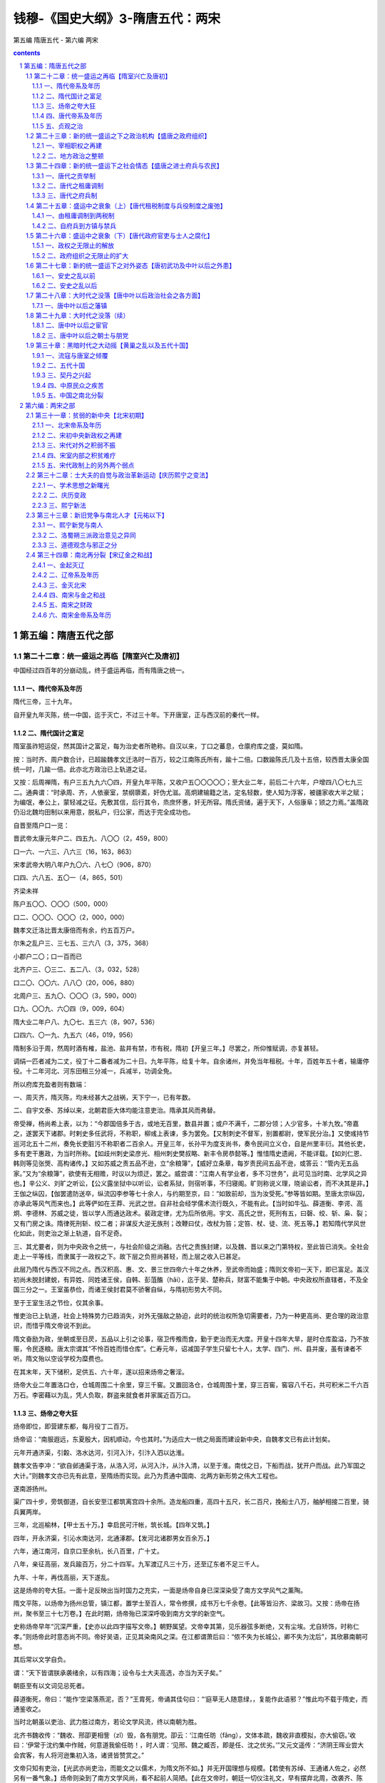 *********************************************************************
钱穆-《国史大纲》3-隋唐五代：两宋
*********************************************************************

第五编 隋唐五代 - 第六编 两宋

.. contents:: contents
.. section-numbering::

第五编：隋唐五代之部
=====================================================================

第二十二章：统一盛运之再临【隋室兴亡及唐初】
--------------------------------------------------------------------------------------------------

中国经过四百年的分崩动乱，终于盛运再临，而有隋唐之统一。

一、隋代帝系及年历 
^^^^^^^^^^^^^^^^^^^^^^^^^^^^^^^^^^^^^^^^^^^^^^^^^^^^^^^^^^^^^^^^^^^^^

隋代三帝，三十九年。

自开皇九年灭陈，统一中国，迄于灭亡，不过三十年。下开唐室，正与西汉前的秦代一样。

二、隋代国计之富足 
^^^^^^^^^^^^^^^^^^^^^^^^^^^^^^^^^^^^^^^^^^^^^^^^^^^^^^^^^^^^^^^^^^^^^

隋室虽祚短运促，然其国计之富足，每为治史者所艳称。自汉以来，丁口之蕃息，仓廪府库之盛，莫如隋。

按：当时齐、周户数合计，已超踰魏孝文迁洛时一百万，较之江南陈氏所有，踰十二倍。口数踰陈氏几及十五倍，较西晋太康全国统一时，几踰一倍。此亦北方政治已上轨道之证。

又按：后周禅隋，有户三五九九六〇四，开皇九年平陈，又收户五〇〇〇〇〇；至大业二年，前后二十六年，户增四八〇七九三二。通典谓：“时承周、齐，人依豪室，禁纲隳紊，奸伪尤滋。高炯建输籍之法，定名轻数，使人知为浮客，被疆家收大半之赋；为编氓，奉公上，蒙轻减之征。先敷其信，后行其令，烝庶怀惠，奸无所容。隋氏资储，遍于天下，人俗康阜；颎之力焉。”盖隋政仍沿北魏均田制以来用意，脱私户，归公家，而达于完全成功也。

自晋至隋户口一览：

晋武帝太康元年户二、四五九、八〇〇（2，459，800）

口一六、一六三、八六三（16，163，863）

宋孝武帝大明八年户九〇六、八七〇（906，870）

口四、六八五、五〇一（4，865，501）

齐梁未祥

陈户五〇〇、〇〇〇（500，000）

口二、〇〇〇、〇〇〇（2，000，000）

魏孝文迁洛比晋太康倍而有余，约五百万户。

尔朱之乱户三、三七五、三六八（3，375，368）

小郡户二〇；口一百而已

北齐户三、〇三二、五二八、（3，032，528）

口二〇、〇〇六、八八〇（20，006，880）

北周户三、五九〇、〇〇〇（3，590，000）

口九、〇〇九、六〇四（9，009，604）

隋大业二年户八、九〇七、五三六（8，907，536）

口四六、〇一九、九五六（46，019，956）

隋制多沿于周，然周时酒有榷，盐池、盐井有禁，市有税，隋初【开皇三年。】尽罢之，所仰惟赋调，亦复甚轻。

调绢一匹者减为二丈，役丁十二番者减为二十日。九年平陈，给复十年。自余诸州，并免当年租税。十年，百姓年五十者，输庸停役。十二年河北、河东田租三分减一，兵减半，功调全免。

所以府库充盈者则有数端：

一、周灭齐，隋灭陈，均未经甚大之战祸，天下宁一，已有年数。

二、自宇文泰、苏绰以来，北朝君臣大体均能注意吏治。隋承其风而弗替。

帝受禅，杨尚希上表，以为：“今郡国倍多于古，或地无百里，数县并置；或户不满千，二郡分领；人少官多，十羊九牧。”帝嘉之，遂罢天下诸郡。时剌史多任武将，不称职，柳彧上表谏，多为罢免。【又制刺史不督军，别置都尉，使军民分治。】又使彧持节巡河北五十二州，奏免长吏脏污不称职者二百余人。开皇三年，长孙平为度支尚书，奏令民间立义仓，自是州里丰衍。其他长吏，多有吏干惠政，为当时所称。【如歧州刺史梁彦光、相州刺史樊叔略、新丰令房恭懿等。】惟惜隋史遗阙，不能详载。【如刘仁恩、韩则等见张煚、高构诸传。】又如苏威之责五品不逊，立“余粮簿”，【威好立条章，每岁责民间五品不逊，或答云：“管内无五品家。”又为“余粮簿”，欲使有无相赡，时议以为烦迂，罢之。威尝谓：“江南人有学业者，多不习世务”，此可见当时南、北学风之异也。】辛公义、刘旷之听讼，【公义露坐狱中以听讼，讼者系狱，则宿听事，不归寝阁。旷则称说义理，晓谕讼者，而不决其是非。】王伽之纵囚，【伽罢遣防送卒，纵流囚李参等七十余人，与约期至京，曰：“如致前却，当为汝受死。”参等皆如期。至唐太宗纵囚，亦承此等风气而来也。】此等俨如在王莽、光武之世。自非社会经学儒术流行既久，不能有此。【当时如牛弘、薛道衡、李谔、高炯、李德林、苏威之徒，皆以学人而通达政术。裴政定律，尤为后所依用。宇文、高氏之世，死刑有五，曰磬、绞、斩、枭、裂；又有门房之诛。隋律死刑斩、绞二者；非谋反大逆无族刑；改鞭曰仗，改杖为笞；定笞、杖、徒、流、死五等。】若知隋代学风世化如此，则吏治之渐上轨道，自不足奇。

三、其尤要者，则为中央政令之统一，与社会阶级之消融。古代之贵族封建，以及魏、晋以来之门第特权，至此皆已消失。全社会走上一平等线，而隶属于一政权之下。故下层之负担尚甚轻，而上层之收入已甚足。

此层乃隋代与西汉不同之点。西汉积高、惠、文、景三世四帝六十年之休养，至武帝而始盛；隋则文帝初一天下，即已富足。盖汉初尚未脱封建蜕，有异姓、同姓诸王侯，自韩、彭菹醢（hǎi），迄于吴、楚称兵，财富不能集于中朝。中央政权所直辖者，不及全国三分之一。王室虽恭俭，而诸王侯封君莫不骄奢自纵，与隋初形势大不同。

至于王室生活之节俭，仅其余事。

惟吏治已上轨道，社会上特殊势力已趋消失，对外无强敌之胁迫，此时的统治权所急切需要者，乃为一种更高尚、更合理的政治意识，而惜乎隋文帝说不到此。

隋文奋励为政，坐朝或至日昃，五品以上引之论事，宿卫传飧而食，勤于吏治而无大度。开皇十四年大旱，是时仓库盈溢，乃不放赈，令民逐粮。唐太宗谓其“不怜百姓而惜仓库”。仁寿元年，诏减国子学生只留七十人，太学、四门、州、县并废，虽有谏者不听。隋文殆以空设学校为糜费也。

在其末年，天下储积，足供五、六十年，遂以招来炀帝之奢淫。

炀帝大业二年置洛口仓，仓城周围二十余里，穿三千窖。又置回洛仓，仓城周围十里，穿三百窖，窖容八千石，共可积米二千六百万石。李密藉以为乱，凭人负取，群盗来就食者并家属近百万口。

三、炀帝之夸大狂 
^^^^^^^^^^^^^^^^^^^^^^^^^^^^^^^^^^^^^^^^^^^^^^^^^^^^^^^^^^^^^^^^^^^^^

炀帝即位，即营建东都，每月役丁二百万。

炀帝诏：“南服遐远，东夏殷大，因机顺动，今也其时。”为适应大一统之局面而建设新中央，自魏孝文已有此计划矣。

元年开通济渠，引糓、洛水达河，引河入汴，引汴入泗以达淮。

魏孝文告李冲：“欲自邺通渠于洛，从洛入河，从河入汴，从汴入清，以至于淮。南伐之日，下船而战，犹开户而战。此乃军国之大计。”则魏孝文亦已先有此意，至隋炀而实现。此乃为贯通中国南、北两方新形势之伟大工程也。

遂南游扬州。

渠广四十步，旁筑御道，自长安至江都筑离宫四十余所。造龙船四重，高四十五尺，长二百尺，挽船士八万，舳舻相接二百里，骑兵翼两岸。

三年，北巡榆林，【甲士五十万。】幸启民可汗帐，筑长城。【四年又筑。】

四年，开永济渠，引沁水南达河，北通涿郡。【发河北诸郡男女百余万。】

六年，通江南河，自京口至余杭，长八百里，广十丈。

八年，亲征高丽，发兵踰百万，分二十四军。九军渡辽凡三十万，还至辽东者不足三千人。

九年、十年，再伐高丽，天下遂乱。

这是炀帝的夸大狂。一面十足反映出当时国力之充实，一面是炀帝自身已深深染受了南方文学风气之薰陶。

隋文平陈，以炀帝为扬州总管，镇江都，置学士至百人，常令修撰，成书万七千余卷。【此等皆沿齐、梁故习。又按：炀帝在扬州，聚书至三十七万卷。】在此时期，炀帝殆已深深呼吸到南方文学的新空气。

史称炀帝早年“沉深严重，【史亦以此四字描写文帝。】朝野属望。文帝幸其第，见乐器弦多断绝，又有尘埃。尤自矫饰，时称仁孝。”则炀帝此时意态尚不同。帝好吴语，正见其染南风之深。在江都谓萧后曰：“侬不失为长城公，卿不失为沈后”，其欣慕南朝可想。

其后常以文学自负。

谓：“天下皆谓朕承袭绪余，以有四海；设令与士大夫高选，亦当为天子矣。”

朝臣至有以文词见忌死者。

薛道衡死，帝曰：“能作‘空梁落燕泥，否？”王胄死，帝诵其佳句曰：“‘庭草无人随意绿，，复能作此语邪？”惟此均不载于隋史，而通鉴收之。

当时北朝虽以吏治、武力胜过南方，若论文学风流，终以南朝为胜。

北齐书魏收传：“魏收、邢卲更相訾（zǐ）毁，各有朋党。卲云：‘江南任昉（fǎng），文体本疏，魏收非直模拟，亦大偷窃。’收曰：‘伊常于沈约集中作贼，何意道我偷任昉！，时人谓：‘见邢、魏之臧否，即是任、沈之优劣。’”又元文遥传：“济阴王晖业尝大会宾客，有人将河逊集初入洛，诸贤皆赞赏之。”

文帝只知有吏治，【光武亦尚吏治，而能文之以儒术，为隋文所不如。】并无开国理想与规模。【若使有苏绰、王通诸人佐之，必然另有一番气象。】炀帝则染到了南方文学风尚，看不起前人简陋。【此在文帝时，朝廷一切仪注礼文，早有摆弃北周，改袭齐、陈者。一因北周模古，简陋之中杂以迂怪，风尚所趋，转向齐、陈，一也。二则文帝篡周，尽屠宇文氏，盖自有私意欲超出其上，不甘因循，二也。然文盛之弊，则至炀帝时而始著。】

隋书文学传谓：“炀帝初习艺文，有非轻侧之论。暨乎即位，一变其风。其与越公书、建东都诏、冬至受朝诗及拟饮马长城窟，并存雅体，归于典制。虽意在骄淫，而词无浮荡。故当时缀文之士，遂得依而取正焉。”此谓“意在骄淫”，即承南方文学风尚也。谓“词无浮荡”，则承北朝苏绰诸人之影响。又按：唐天授时，左补阙薛谦上疏，谓：“晋、宋只重门资，有梁雅爱属辞，陈氏特珍赋咏。逮至隋室，余风尚存。开皇中，纳李谔之论，下制禁断文笔浮辞。炀帝嗣兴，又变前法，置进士等科。于是后生之徒，相复仿效，缉缀小文，名之策学。不以指实为本，而以虚浮为贵。”是炀帝之设进士科，虽非专考诗赋，然要为沿袭南朝尚文之风气，在唐初尚多知之者。

狂放的情思，骤然为大一统政府之富厚盛大所激动，而不可控勒。于是高情远意肆展无已，走上了秦始皇的覆辙。

炀帝雄才大略不如始皇，而同为带有极度的贵族气分，故两人皆不能恤民隐。当时南方文学，本为变相贵族之产物也。【炀帝外慕经术，内好文学，则颇似汉武。】

能把南方的文学与北方吏治、武力绾（wǎn）合，造成更高、更合理的政权，则是唐太宗。【隋代政制承南、北，大抵政风颇沿北周，礼文兼采齐、陈。唐承其后，犹汉之袭秦，唐制即隋制也，惟运用者之精神特为有殊耳。其隋制兼承南、北之详，当读隋书各志。】

又按：唐臣多出贵胄，唐高祖，西魏八柱国唐公李虎孙，周明敬、隋文献皇后之外戚，娶周太师窦毅女。毅，周太祖婿。宰相萧瑀（yǔ）、陈叔达，梁、陈帝王之子。裴矩、宇文士及，齐、隋驸马都尉。窦威、杨恭仁、封德彝、窦抗，并前朝师保之裔。其将相裴寂、唐俭、长孙顺德、屈突通、刘政会、窦轨、窦琮（cóng）、柴绍、殷开山、李靖等，并是贵胄子弟。故唐制得斟酌南、北，开国即规模宏远，汉、宋所不逮。

四、唐代帝系及年历 
^^^^^^^^^^^^^^^^^^^^^^^^^^^^^^^^^^^^^^^^^^^^^^^^^^^^^^^^^^^^^^^^^^^^^

唐代凡二十帝，二百九十年。

五、贞观之治 
^^^^^^^^^^^^^^^^^^^^^^^^^^^^^^^^^^^^^^^^^^^^^^^^^^^^^^^^^^^^^^^^^^^^^

唐太宗是中国史上一个杰出的君主。自称：“年十八便为经纶王业，北剪刘武周，西平薛举，东擒窦建德、王世充。二十四而天下定，二十九而居大位。四夷降伏，海内乂（yì）安。”自谓：“古来英雄拨乱之主，无见及者。”

贞观之治，尤为后世所想望。

其一朝贤臣，如王珪（guī）、房玄龄、杜如晦、温彦博、李靖、魏征、戴胄之类，指不胜屈。

太宗既英才挺出，又勤于听政。

录刺史姓名于屏风，坐卧观之。得其在官善恶之迹，皆注名下。又常遣员巡察。命百官五品以上，得上封事，极言得失。又命更宿中书内省，数延见问民疾苦。

其君臣上下，共同望治，齐一努力之精神，实为中国史籍古今所鲜见。【其详见吴兢著“贞观政要”一书。】

然贞观时代之社会情况，实未必胜于大业。

自隋大业七年至唐贞观二年，【朔方梁师都部下降。】前后十八年，群雄纷起者至百三十余人，拥众十五万以上者，多至五十余，民间残破已极。

贞观元年关中饥，米斗直绢一匹。二年，天下蝗。【戴胄谓：“每岁纳租，未实仓廪。随时出给，才供当年。”】三年，大水。四年，始大稔（rěn），流散者得归。

是年，高昌王曲文泰入朝，谓：“见秦陇之北，城邑萧条，非复有隋之比。”【史称是年“米斗不过三四钱，终岁断死刑才二十九人。东至海，南极五岭，皆外户不闭，行旅不赍（jī）粮，取给于道路”，恐有过分渲染。】亦见复苏不易。

六年，君臣请封禅；魏征谏，谓：“自伊、洛以东，至于海、岱，烟火尚稀，灌莽极目。”

适会河南、北数州大水，事遂寝。太宗即位仅六年，免离饥馑二年，幸破突厥，遽议封禅，苟非魏征直谏，贞观治绩，恐即自此衰矣。十一年，魏征上疏，尚谓：“隋之府库、仓廪、户口、甲兵之盛，考之今日，安得拟伦！”马周上疏亦谓：“今之户口，不及隋之十一。”

贞观初，户不满三百万。永徽元年，户部奏：“去年进户十五万，今见有户三百八十万。”而隋开皇中有户八百七十万。直至玄宗天宝十三载，始有户九百六十一万九千余，为唐之极盛，乃始与隋氏相比。【历代户口数，虽有隐漏或夸饰，不可尽信，然大体可资以见世运之盛衰升降。】

正惟如此，故太宗一朝君臣，每每以有隋相警惕，不敢骄纵荒佚，而成治世。

魏征所谓：“隋以富强动之而危，我以寡弱静之而安。”马周谓：“贞观初率土荒俭，而百姓不怨。今【十一年。】比年丰穰（ráng），匹绢得粟十余斛，而百姓怨咨。以为陛下不忧怜之，又所营为者，颇多不急之务也。”此皆从上下心理上说明贞观之治之真实背景。

一到唐玄宗时，社会富庶已与隋代相似，而天宝之乱，亦乃与隋炀相差不远。

第二十三章：新的统一盛运之下之政治机构【盛唐之政府组织】
--------------------------------------------------------------------------------------------------

中国经历四百年的长期分裂，而重新有统一政府出现，是为隋、唐。但那时的统一政府，其内容机构又与四百年前不同。

举其要者言之，第一是中央宰相职权之再建，第二是地方政治之整顿。

一、宰相职权之再建 
^^^^^^^^^^^^^^^^^^^^^^^^^^^^^^^^^^^^^^^^^^^^^^^^^^^^^^^^^^^^^^^^^^^^^

西汉初年的丞相、御史大夫，渐渐转移而为后汉以降之尚书，事已详前。

魏世，中书监始参大政。

汉代尚书乃士人，而中书以宦者为之。魏佐汉，初建魏国，置秘书令，仍典尚书所奏。寻改为中书，【文帝受禅后。】有令、有监，而亦不废尚书。然中书亲近，尚书疏远。【曹操自以汉相擅政，则魏之祕（mì）书，乃汉廷之陪臣。后遂以中书替尚书，此亦化家为国之一例。】

东晋则侍中始优。

侍中本与中常侍齐体，亦内朝卑职。【魏、晋侍中四人，君出则护驾负玺或骑从，登殿则与散骑常侍对扶。备具顾问，且管门下众事。】东晋以后。皇帝以侍中常在左右，多与之议政事，不专任中书。于是又有门下，而中书权始分。

下逮宋、齐，尚书、中书、侍中三者皆为辅臣。

机要在中书、侍中，尚书执行政务。于是尚书转为外朝，而中书、门下独为天子所私近人。

这是秦、汉以来中央政府机构上一个极有重要意义的转换。君权、相权【即王室与政府。】本为两汉文治政体相辅为治之两面。【其间虽有畸轻畸重，如东汉之事归台阁，而公卿位望，依然为外朝冠冕。君、相对立，大体无变。】魏、晋以来，政治意识堕落，政府变成私家权势之争夺场，于是君、相不相辅而相制。权臣篡窃，即剥夺相权，归之私属。【如魏之用中书。】

然君臣猜忌无已，私属所居，驯为要位，【朝臣进一步，则王室退一步。】又不得别用私属以为防。【如东晋之转任侍中。】就其时之王室言，则削去相位，似乎便于专制；就其时之士族言，则各成门第，亦复迹近封建。结果则王室亦仅等一私家，【如是则王室私人，亦只与封建时代家宰、家相一般。】政府解体，君权、相权均不存在。

直要到政治意识再转清明，政府渐上轨道，则君臣相与之意态亦变。【其君不敢以私属待其臣，其臣亦不复以私属自居。君不以防制为事，臣不以篡夺为能。】君、相仍为相辅成治，而非相剋成敌。其时则魏、晋以来的私机关，又一变而成政府正式的首领官，完全实替了秦、汉时代的相权，而即以扶翼君权，共同组成一个像样的政府。【其内包有王室。】这便是隋、唐统一之复现。

此种转变，无异乎告诉我们，中国史虽则经历了四百年的长期纷乱，其背后尚有活力，还是有一个精神的力量，【即是一种意识，或说是一个理性的指导。】依然使中国史再走上光明的路。

唐代中央最高机关，依然是魏、晋以来的尚书、中书、门下三省。但他们现在已是正式的宰相，而非帝王之私属。其职权分配，则中书掌定旨出命，【命令权。】门下给事中掌封驳，【审驳权。】尚书受而行之；【施行权。】古代的宰相权，现在是析而为三。

贞观三年，“太宗谓群臣曰：‘中书、门下，机要之司，诏敕有不便者，皆得论议。比来但睹顺从，不闻违异。但行文书，谁不可为！，房玄龄等皆顿首谢。故事：凡军国大事，中书舍人各书所见，中书侍郎、中书令省审之，给事中、黄门侍郎驳正之，上始申明旧事。”盖此制亦始周、隋，非唐代新创也。

三者之中，又以侍中、【门下省长官。】中书令【中书省长官。】为真宰相。

凡军国大事，中书舍人得先各陈所见，谓之“五花判事”，而中书侍郎、中书令审定之。【此开明代九卿会议之始。惟九卿各有典司，即各有一成之见。如大兵大役，兵部、工部惟求其成，户部则务求其省。中书舍人得其选，则历中外，通众理，彼此不致相妨。】

自高宗晚节以来，天下文章道盛，中书舍人为文士之极任，朝廷盛选，诸官莫比。【政事堂有后门通中书舍人院，宰相时得咨访政事自广。代宗时常衮为相，始塞绝之。】

敕旨既下给事中，黄门侍郎复得有所驳正。此开明代抄参封驳之始。

通典：“百司奏抄，侍中既审，则驳正违失。诏敕不便，则涂窜奏还。此所谓‘涂归，也。”实际给事中即可行使“涂归”之权。如德宗贞元中，给事中袁高不肯草制复召卢杞，封还词头，揭杞罪状。文宗开成初，给事中卢载封还以郭任嘏（gǔ）出任剌史诏书，称为“封驳称职”是也。【其他例不胜举。又按：汉哀帝封董贤，丞相王嘉封还诏书。后汉钟离意为尚书仆射，数封还诏书。此唐之门下封驳，即汉相权之证。】又按：则天垂拱三年，凤阁侍郎【即中书侍郎改名。】刘袆（huī）之尝谓：“不经凤阁鸾台宣过，何名为敕！”刘竟以此赐死。然可见天子诏敕，必经中书宣出，又必经门下副署。以相权节制君权，即以政府节制王室。唐制实渊源于汉代文治政府之意义而演出也。【然中宗仍可以有“斜封墨敕”，可见无“徒法自行”之法。】

因此宰相常于门下省议事，谓之“政事堂”。【两省先议定后奏闻，以免纷争。】

其后政事堂迁至中书省。

高宗时，裴炎以中书令执政事堂笔，【“执笔”犹今之主席。】遂有此举。【门下给事中所居，不于门下议事而于中书，乃相臣志在自专，先不使给事知之，待取中旨然后封还，其势较难，则塞默者多矣。然此下给事中封驳诏书仍时有其事。】玄宗时，政事堂改称“中书门下”，其政事印亦改“中书门下”之印。【直到宋代，以为故事。】

宰相分直主政事堂笔。

肃宗时，每一人主十日；德宗时，改每日一人执笔。

尚书仆射【尚书省长官。】加“同中书门下三品”，后称“同平章事”及“参知机务”等名，始得出席政事堂，方为真宰相。

自贞观末无不加者，开元以来则罕见。

其余他官参掌者无定员。

玄宗先天以前员颇多，开元以来常以二人为限，多则三人。加“同中书门下三品”、“平章事”、“知政事”、“参知机务”、“参与政事”、“平章军国重事”等。【以官未及而人可用者参预朝政，略如近代之不管部大臣也。】

尚书省有都堂，大厅。以左、右仆射为领袖。下分六部：东为吏、户、礼三部，左丞主之。西为兵、刑、工三部，右丞主之。其二十四司，分曹共理，全国政务毕萃。

诸司官兼知政事者，午前议政于朝堂，午后理务于本司。

开元以来，宰相员少，资地崇高，又以兵、吏尚书，权位尤美，宰相多兼领之。但从容衡轴，不自铨综。其选试之任，皆侍郎专之，尚书通署而已。

尚书六官，各有所职，倘无折中，则恐互相推避，互相炫匿，故总摄以宰相。宰相亦虑有未周，见有所偏，【或则专且私。】乃先之以中舍之杂判，庶得尽群谋而伸公论。又继之以给事之驳正，复得塞违而绳愆（qiān）。此等制度，可谓宏大又兼精密。

以中书、门下较汉代之宰相，以尚书六部较汉代之九卿，在政制上，不可谓非一种绝大之进步。

一则尚书六部，乃政府公职，【吏、户、礼、兵、刑、工，莫非国家政务要项。】而九卿则是王室私属。【九卿性质已述说于前。】从九卿转变到六部，正是政府逐步脱离王室独立之明证。

隋文开皇中，明令国子寺不隶太常。此等改变，正可反映时代之进展，以及当时人对政治意识之转变。【至于六部之外仍存九寺，（即九卿遗蜕。）旧名不废，新资日加，职权重叠，自为一弊。】

二则汉初封建、郡县杂行，中央直辖部分有限，后虽逐步统一，而郡国守相之权尚大，千里王畿，仅如一省。隋、唐则九州揽于一握，考课、狱讼、兵财诸端，繁不胜记。总以六卿，分以郎署，中央政府之扩大，为事势演进所逼出。于是六卿之上，必有佐天子以总理之者。

一相嫌于专擅，且亦事冗不给；多相则互委，不专责，易生同异，以致挠败。尚书置左、右仆射，分判六部，各治三官，可免上述之弊。而尚书惟在政务之推行，至于出命覆夺，尚有中书、门下。故曰三省之于宰相，六部之于九卿，不得不说是政制上之一进步。

如此宏大而精密的政治机构，正好象征当时大一统政府之盛况。

至于政府无立法机关，则因中国政治，自秦、汉以下，本有一种理性之指导，法度纪纲粗建，无豪强之兼并，无世胄、僧侣之专政；教育、选举、考试与统治权常有密切之联系，不断吸收社会俊秀分子，公开参政，使其新陈代谢，政府与民众，即以此为连锁。旧朝以积久腐败而倾覆，则新朝鼎新，去其泰甚，与民更始。历史常在和平中进展；而民间大动乱则往往只有倒退，别无长成。

从北朝儒学逐步转变，而有唐代政府之规模，此便是中国史在和平中进展一显例。至于隋末群雄扰乱，只加时代以一种不可磨灭之伤痕。

代议制之所起，由于宰辅之权不重，无参署之制，政府负责无人，君主易于为恶。【此其一。中国自明代始无参署。】

税法不夙定，轻徭薄赋不垂为典则，掊克之术易施。【此其二。中国汉、唐税制皆明定颁布，且极轻。】

僧侣不务静修而干政。【此其三。中国惟元代有其病。】

贵族擅权，下情壅隔。【此其四。中国自秦以下即无贵族。】

考试权不独立，阘（tà）冗在位，贤俊老死。【此其五。中国自汉以来即力矫其弊。】

无审驳、监察、弹劾之官，则庶政违失而莫纠。【此其六。中国历汉、唐而诸职尽立。】

无拾遗、补阙、记注、经筵之官，则君主失德而莫正。【此其七。中国自唐以下诸职亦渐备。】

文化之传衍浅，则无良法美意足资循式，无嘉言懿行以供考镜。【此其八。中国历史传衍之久，美政善俗、至德要道之阐述，自先秦以来，已具规模。】

中国能造成一广土众民之大国家，历久而转盛者在此。其遇朝政阙失，在下者以为乃人弊非法弊，故上下之情常通，不致于成敌抗之形。故中国政制无民选代议，不足即据此为中国政制病也。

二、地方政治之整顿 
^^^^^^^^^^^^^^^^^^^^^^^^^^^^^^^^^^^^^^^^^^^^^^^^^^^^^^^^^^^^^^^^^^^^^

隋唐政府与秦汉之不同，其次则在地方政权方面。

两汉地方政权，无异于古诸侯，并不一一辖于中央，因此演成汉末分崩的局面，经历魏晋南北朝，中央政府既不像样，而地方政治则更糟。

（一）军政、民政不分，州、县官皆以武吏军人为之。

汉末及三国，多以诸部都尉为郡。晋郡守皆加将军、无者为耻。梁、陈太守加督，加都督。魏书甄琛传，琛表：【按：在迁洛后。】“边外小县，所领不过百户，而令、长皆以将军居之。”

（二）州、县为豪强私利而分割。

北齐天保七年诏：“魏自孝昌之季，禄去公室，政出多门。豪家大族，鸠率乡部，讬迹勤王，规自署置。或外家公主，女谒内成，昧利纳财，启立州、郡。”又北史张彝传：“彝曾祖幸所招引河东人为州，裁千余家。旋罢入冀州，积三十年，析别有数万户。孝文谓彝曰：‘终当以卿为剌史，酬先世诚效。’”可见当时州、县，俨如古代封建。

（三）州、县无限划分，乃至领户日削，有名无实。

天保七年诏：“百室之邑，便立州名；三户之名，空张郡目。”周书卢辩传，县令分户七千以上、四千以上、二千以上、五百以上、不满五百五等。因此南北朝设县，皆在千数百以上，较东汉尚过之。

要之魏晋南北朝一时期的地方政治，只在离心势力下演进，逐步变成封建性之分割，而结果则地方政权转而日趋削弱。一到隋唐，转回头来，地方政权正式再统辖于中央，而那时的地方政权，却再不能像两汉般的比较有其独立性。以隋唐与两汉相较，中央统治地方之权，更密更大，实为中央集权更进一步之完成。在此方面，隋唐的统一政府，其实际内容，与秦汉又远异。

唐代地方行政最低级为县，全国凡一千五百七十三县。【此据玄宗天宝初年。】

较西汉略多二百余县，所增不到六分之一。武德初，上县六千户以上，中县二千户以上，下县一千户以上。开元中，改上县六千户以上，中县三千户以上，未满三千户为下县。汉制则以万户以上县为“县令”，万户以下县曰“县长”。

县以上为州或郡。

州长官为刺史，郡长官为太守。自汉季以来，刺史总统诸郡赋政于外，犹如后代之巡抚、总督，较之汉代仅属司察之任者权位大异。而隋唐刺史，则犹后代之知府及直隶知州，与太守仅为互名，已无分别。此为隋唐减削地方政权之一例。又唐制四万户以上为上州，二万户以上为中州，二万户以下为下州。西汉太守一郡户口有多至二百万以上者。西汉一县户口，亦有四、五万以上者。可见汉、唐太守权位之迥乎不侔。

全国州府凡三百五十八。

较西汉增至两倍外，此又唐代减削地方政权之一例。【隋郡一百九十，虽视两汉为多，然较南北朝已大减矣。唐则视隋又增。】

上州刺史只从三品，【即第六级官。】中、下州刺史正四品。【即第七级官。】

刺史的地位权任，既远非汉比，又掾（yuàn）吏辟署之权亦削，大部均归中央。

北齐武平中，后主失政，多有佞幸，乃赐其卖官，分占州、郡，下及乡官，多降中旨，故有敕用州主簿、郡功曹者。自后州、郡辟士之权浸移于朝廷。【后周苏绰传：“令刺史府官则命于天朝，其州吏以下，并牧守自置”，则犹存古意。】隋开皇二年，明令罢辟署，令吏部除授品官，为州、郡佐官。唐虽间有辟署，然仕进之途大抵由科目矣。【沈既济疏：“今诸道节度、都团练、观察、租庸等使，自判官、副将以下皆使自择，则辟吏之法已试于今，但未及州、县耳。”韩佽（cì）传云：“佽为桂管观察使，部二十余州，自参军至县令三百余员，吏部所补才十一，余皆观察使量才补职”，则并州、县亦有为观察所置者。然桂管偏区，自与腹地不同也。】

于是中央政务日繁，地方事权日轻。

牛弘问刘炫：“魏、齐之时，令史从容而已，今则不遑宁处，其事何由？”炫曰：“往者州惟置纪纲，郡置守、丞，且惟令而已。其具僚则长官自辟。受诏赴任，每州不过数十。今则不然，大小之官悉由吏部，纤介之迹皆属考功，所以繁也。”

这又是隋唐大一统政府与秦汉不同一要点。

第二十四章：新的统一盛运下之社会情态【盛唐之进士府兵与农民】
--------------------------------------------------------------------------------------------------

要把握住盛唐社会情态，最好亦从当时几项制度方面去看。

一、唐代之贡举制 
^^^^^^^^^^^^^^^^^^^^^^^^^^^^^^^^^^^^^^^^^^^^^^^^^^^^^^^^^^^^^^^^^^^^^

唐代士人出身，可分三途：一生徒，由学馆。【此沿汉代博士弟子制。】二乡贡，由州、县。【此沿汉代郡国察举孝廉制。】三制举。【此沿汉代贤良方正制，标目求才，由天子亲临试。】州、县贡举又分诸目，最著者有秀才、明经、进士。【外有明法、明字、明算、一史、三史、开元礼等诸种。】贡举每年一次，为求出身者所集中。【制举无定期，不常有。学馆往往有名无实，其生徒亦参加贡举。而尤以“进士”科为盛。】

“秀才”须高才博学杰出始可应。贞观中有举而不第者，坐其州长，由是此科遂绝。“明经”只试帖经记诵，士人不贵。

贡士得怀牒自列於州、县。

贡举自北魏已推行，齐、隋选置多由请讬，议者以为“与其率私，不若自举；与其外滥，不若内收”。是以罢州、府之权而归吏部。

集试於中央。

初属吏部考功员外郎，后以员外郎望轻，遂移礼部，以侍郎主之。事在开元二十四年。

这一个制度，亦像上举尚书六部制以及州、县划分制度一般，同为后世所遵用，直到清末，不能改变。

此制用意，在用一个客观的考试标准，【此项标准，一则求其公平，不容舞弊营私。二则求其预备之单纯与统一，减免经济上之限制，使贫民亦有出身。又间接助成国内风俗教化之统整，以辅成大一统政府之团结与巩固。】来不断的挑选社会上优秀分子，使之参预国家的政治。

此制的另一优点，在使应试者怀牒自举，公开竟选，可以免去汉代察举制必经地方政权之选择。

在此制度下，可以根本消融社会阶级之存在。【人民优秀分子均有参政机会，新陈代谢，决无政治上之特权阶级。】

可以促进全社会文化之向上。【政治权解放，民间因按年考试之刺激，而文艺、学术普遍发展。】

可以培植全国人民对政治之兴味而提高其爱国心。【全国除王室有较永久之地位以外，国家政权全部公开於民众。】

可以团结全国各地域於一个中央之统治。【各地域按名额获得其进士参政权，而历年全国各地士子群集中央会试，对於传播国家意识，交换地方情感，融铸一体，更为有力。】

这一个制度的根本精神，还是沿著两汉的察举制推进，并无差别，【这是中国史意味浓厚处。汉、唐繁盛的花朵，从同一根本上壅培出来。】不过是更活泼、更深广的透进了社会的内层。

魏晋南北朝时期之门第，自一方面看，固若近似於古代封建势力之复活。然自另一方面看，实为先秦、西汉以来士人地位之继续增强。故至隋、唐而有普遍的贡举制度之产生，此乃士人地位自门第下出头而更展扩。故隋、唐之中央集权，可以谓政府地位之提高，而非王室地位之加隆。就全史之进程论，魏晋南北朝之门第势力，在浮面则为一波折，在底层则依然沿文治之大潮流而滚进也。

二、唐代之租庸调制 
^^^^^^^^^^^^^^^^^^^^^^^^^^^^^^^^^^^^^^^^^^^^^^^^^^^^^^^^^^^^^^^^^^^^^

由北魏之“均田”制演变成唐代之“租庸调”制。【高祖武德七年】

凡男女始生为黄，四岁为小，十六为中，二十有一为丁，六十为老。丁年十八以上授田一顷，【五尺为步，二百四十步为亩，亩百为顷】内八十亩为口分，年老还官。【即北魏之露田】二十亩为永业。【树榆、枣、桑等，即北魏之“桑田”。】

授田者丁岁输粟二石，谓之“租”。【此古粟米之征，相当于汉之租】

丁随乡所出，岁输绫、绢、絁（shī－古代的一种粗绸子。）各二丈，布加五之一。输绫、绢、絁者兼绵三两，输布者麻三斤，谓之“调”。【此古布帛之征。“调”本兴调、调发之义，相当于古之“赋”。汉有口赋，唐有户调，其实一也。】用人之力，岁二十日，闰加五日。不役者日为绢三尺，谓之“庸”。有事加役二十五日者，免调；加役三十日者，租、调皆免。通正役不过五十日。【此古力役之征，相当于汉之役。】

这一个有名的租庸调制，所以为后世称道勿衰者，厥有数端。

第一在其轻徭薄赋的精神。

以租而言，孟子在战国时，以什一之税为王者之政；而汉制则什五税一，常收半租，则为三十税一。【此见汉代的实际政治，已较战国学者托古改制的理想，更进一步的宽大。】若以亩收一石计，【除去永业田不论。】唐制只是四十而税一，【八十石中收二石。】较之汉制更轻更宽大。【以西晋开国百亩课田六十亩相比，减轻二十余倍。】

以庸而言，汉制更役一岁一月，唐制则只二十天，只有汉制的三分之二。【汉尚须为正卒卫士一年，又有戍边三天。唐因行府兵制，农民不须卫戍，比汉负担更轻。】

调输布帛，与汉口赋骤难相比。惟西晋户调，丁男之户，岁输绢三匹，绵三斤，比唐多六倍。北魏均田，一夫一妇调帛一匹，比唐亦多一倍。【唐兼绫、絁，比上稍有出入。要之唐之调法轻于魏、晋。】

唐制庸、调并得视田登耗为蠲免。

要论轻徭薄赋，中国史上首推唐代的租庸调制。在这一个制度下，农民自可安居乐业。

唐初不榷监，开元以下始课监；【以左拾遗刘彤表。然天宝、至德间，监每斗尚仅十钱。其后乃增至四十倍。天下之赋，监利居半。】则唐兴逾百年矣矣。唐初无茶税，建中以下始税茶。唐初无酒禁，广德以下始禁酒。唐六典谓“关呵而不税”，则唐初待工商又甚优。【隋亦所仰惟赋调，唐初仍隋制也。】

又按：就中国史上之商人言之，西汉货殖传中人物，其在当时社会上之势力，勿论矣。即如东汉初，樊重家闭门成市，兵弩器械，资至百万，光武资之起。其末年，蜀先主亦得中山大商张世平、苏双之助。而麋竺祖世货殖，僮客万人，资产钜亿。进妹于先主，奉奴客二千，金银货币，以助军资。则其实商人势力，犹可想见。降及两晋，多以朝廷大僚而兼营货殖，如王戎、【园田水碓，周遍天下。】石崇【甚至劫夺。】是也。

宋元徽中，张兴世为雍州刺史，还家，拥资三千万。【而为苍梧王所劫。】世云：“广州刺史但经城门一过，便得三千万。”而梁武陵王纪都督益州，在蜀十七年，南开宁州，越嶲，西通资陵，吐谷浑，殖其财用。黄金一斤为饼，百饼为簉，至有百簉；银五倍之；其他锦罽缯采称是。又得贾胡为主金帛。【见北史何妥传。】同时梁武弟临川王宏，积钱百万一聚，黄榜标之，千万一库，悬一紫标。如是三十余间，计见钱已三亿余万。

北齐富商大贾以货贿得仕宦，屡见史册。隋、唐商业尤盛，而官吏以经商致巨富亦常见。自两宋以下，此风似不扬。官吏兼务货殖至巨富者始少，富商大贾在政治、社会各方面活动势力亦见绌。其趋势盖自唐中冶以后而始变。一则商税日重，商利日薄。如唐代“公廨钱”【亦名“料钱”。】有七分生利者。【唐武德以后，国家仓库犹虚，应京官料钱，并给公廨本，令富当司令史番官迵易给利，计官员多少分给。贞观时，褚遂良极论之，然其制终不革。开元六年，祕书少监崔沔议：“五千之本，七分生利，一年所输，四千二百。兼算劳费，不啻五千。”】开元十六年诏：“天下负举，只宜四分收利，官本五分收利。”可见当时社会利率之厚。

宋王安石行新法，青苗市易皆收息二分，已为一时诟病，亦由其时社会一般利润自低也。惟其利润降低，故商人不能进至于大富，而官僚亦无从自商人处一转手而获多金。然论社会商业状况，宋以下若转较唐以前为活泼。【市坊制度，皆至宋而废弛。于是有夜市，有草市。此盖都市人口增加，财富旺盛，交通便利，劳动生产力发达，故商业交易，随时随地而扩大。又如唐以前用钱绢，宋、元以下用银钞，皆可见商货交易之厚盛于前也。】

盖社会商业情况之盛衰，不必与商人所得利润之高低为正比。故宋以下社会一般商业虽转盛，而资本集中之趋势则日减。二则贵族特权日削，官方则例日严，故宋、明权臣大僚，多务于厚拥田租而止。田租之视商利，故瞠乎后矣。

偶有以货殖坚称巨富，往往得罪，祸不旋踵。【如明初吴贾陆某，富甲江右，谓“积而不散，适以酿祸”，尽以与其徒沈万三，身为道士以终。沈富敌国，明太祖因而罪之，谪戍云南。】

盖社会贫富之悬殊，与贵族特权之存废，亦相为比例而进退也。【比如海上贸易，宋非不如唐，然市舶司制度既立，则利入政府，官僚与商人，皆不能如唐人之多获后里。】社会自唐中叶以下，既无特贵，亦无殊富，则力量渐趋平均，故此后社会之乱，如王仙芝、黄巢、张献忠、李自成、洪秀全等，除却军队叛变以外，大抵皆饥民之骚动。求如古社会之所谓豪杰起义者，亦渺不可得。此亦古今社会升降转变一大节目也。欲知盛唐社会盛况，亦不得不注意及此，故附论及之。

租庸调制的第二个优点，则为税收项目之列举分明。【有田则有租，有身则有庸，有户则有调。】此惟汉代的租税制度差可相比。自租庸调制破坏以后，更找不到此种项目分明之征收制度。因此横征暴敛，可以随时增加，有进无已。

更重要的一点，租庸调制的后面，连带的是一个“为民制产”的精神。及丁则授亩，年老则还官，“为民制产”与“为官收租”两事并举，此层更为汉制所不及。【汉租虽轻，然有无田者，亦须出口赋，应更役，不得已出卖为奴，亡命为盗。唐制无田丁户，则无不能应庸、调之人民矣。】

在租庸调制下之农民生活，其比较宽舒安恬之景象，可以想像而得。农民生活之宽舒安恬，蒸郁而生整个社会之繁荣。盛唐时代之富足太平，自贞观到开元一番蓬勃光昌的气运，绝非偶然。

杜甫诗：“忆昔开元全盛日，小邑犹藏万家室。稻米流脂粟米白，公私仓廪俱丰实”此盛唐社会之写照也。安史之乱，李萼说颜鲁公，谓：“平时江、淮、河南钱帛聚于清河，以赡北军，谓之‘天下北库，。有布三百余万匹，帛八十万匹，钱三十余万缗，糧三十余万斛。昔讨默啜，甲兵皆贮清河，今有五十余万事。户七万，口十余万。”颜遂据以拒贼。

许远于睢阳，积粮六万石，张巡因之以障江、淮。乌承恩以信都降史思明，亲交兵马仓库，马三千匹，兵五万人。当时州、郡犹富实如此。

此后虽益衰，然藩镇之殷实富厚，仍有远非后世可冀及者。宪宗时，韩弘在汴为宣武节度使，献马三千，绢五千，杂缯三万，金银器千。而汴之库厩尚有钱百余万缗，绢百余万匹，马七千匹，粮三百万斛。

穆宗时，刘整为卢龙节度使，献征马万五千匹。藩镇财力殷盛，正见唐代积富于民之厚，故诸藩亦得自捍外寇而久存。顾亭林日知录谓：“今日所以百事皆废，正缘国家取洲、县之财，纤毫尽归之上，而吏与民交困，遂无以为修举之资，即如唐代之驿舍，有沼、有鱼、有舟、【孙樵书褒城驿壁。】有池、有林；【杜甫奏州杂诗。】后代驿舍，殆如隶人之垣。”又曰：“余见天下州城，为唐旧治者，其城郭必皆宽广，接到必皆正直，廨舍之为唐旧创者，其基址必皆宏敞。宋以下所置，时弥近者制弥陋。人情苟且，十百于前代矣。”今按：唐室富盛，固在中央不尽取之于州、郡，尤要者，更在中央不尽取之于民间也。

三、唐代之府兵制 
^^^^^^^^^^^^^^^^^^^^^^^^^^^^^^^^^^^^^^^^^^^^^^^^^^^^^^^^^^^^^^^^^^^^^

“府兵”制度，沿自西魏、北周，至隋、唐而大成。

唐府兵制定于贞观十年，天下十道，置折冲府六百三十四，而关内共有二百六十一。

府又分为三等，上府千二百人，中府千人，下府八百。府数各说不同。陆贽谓：“诸府八百余所，关中殆五百焉。”杜牧谓：“凡府五百七十四，有四十万人。”皆与唐志不合。盖自有增减变动耳。汉唐事笺谓：“以唐地志每州之府数计之，仅与杜牧同，其说当可据。”所以关中置府独多者，固为有强本弱枝之意，然亦由府兵制承袭周、隋，因其遗基，故独以关内为特盛也。

每府置折冲都尉一人，左、右果毅都尉各一人。

士以三百人为团，团有校尉。五十人为队，队有正。十人为火，火有长。

民年二十为兵，【此指府兵言，非指全体农兵言。】六十而免。每岁冬季，折冲都尉率之习战。

府兵皆隶于诸卫。【唐踵隋制，设十六卫，将军总三十员，属官一百二十八员，以养武臣，其所部兵则散于诸府。】凡当宿卫者番上，兵部以远近给番，【五百里为五番，千里七番，一千五百里八番，二千里十番，外为十二番。】皆以月上。

按：汉卫卒以岁代，较唐为优，唐太纷扰矣。【唐制亦有简留直卫者，则五百里为七番，千里八番，二千里十番，外围十二番，亦月上。】

府兵制的优点，无事耕于野，番上宿卫，有事命将以出，事解辄罢。兵散于府，将归于朝。【府兵虽散在诸道，然折冲都尉并遥隶于诸卫，乃是内任官。汉郡国都尉不隶卫尉。此亦唐代中央集权较汉更进之一例。】既免军人专擅兵队之弊，亦无耗财养兵之苦。

尤要者，府兵制并不是“全农皆兵”，而是“全兵皆农”。【亦即选农训兵。】西汉的全农皆兵制，一则教练不易精熟，二则事实上无需发动整个农民来充当兵役。唐制在整个农民中挑选其合格的充当府兵，既不需国家特别的俸给，【因其附农于兵。】而一般农民从此可以脱去充兵的义务。

所以府兵制一方面说来是兵、农合一，【如南朝募兵与北朝之部族兵，皆非兵农合一。】而在另一方面说则为兵、农分离。【汉以来农民，自历史上之传统观念言之，皆有充当兵役之义务。自唐以下，则农民除纳税外，并无必充兵役之责任。此在一个社会和平文化进展之过程中，实为应有之阶段也。又唐以前兵、役不分，唐以下兵与役离。兵与役离，故兵精。宋之“厢兵”，依然兵、役不分，故不可用。】府兵和进士，【一文一武。】实为农民出身发迹之两条路径。农民中家道殷实而身心武健者，可以加入府兵。【贫弱户在六等以下这，例不能应府选。】有聪明俊秀的子弟，在一家耕种余闲中，【如一家三丁，一丁可腾出读书应科举。】亦可读书求学，走入贡举门路。

古代社会中武力与智识两项，为贵族阶级所专有，平民不得预。现在则武力与智识，即从平民阶级中培养，而仍有其政治上特殊保护的地位。【此即府兵制较西汉全农皆兵制为优之所在。】

唐代的租庸调制，奠定了全国农民的生活。唐代的府兵制，建立起健全的武装。唐代的进士制，开放政权，消融阶级，促进了社会的文化。唐代的政府组织，又把一个创古未有的大国家，在完全密而伟大的系通之下匀称的、合理的凝造起来。事实胜于雄辩，盛唐的伟大，已在事实上明确表出。

唐人之伟大，可以唐六典、唐律，乃至如杜佑通典、【其先开元时刘秩政典，取周礼六官所职，分门撰书，为通典所祖。】李吉甫元和郡县志等著作中觇之。自北方儒统中产生苏绰，卢辩，继之而有李文博、【隋博陵人，著政道集十卷，大行于时。房玄龄友之。其书不传。】王通，【隋文时献太平十二策，归而仿古作六经，又为中说拟论语。困学纪闻谓：“世说其言清以浮，有天下分裂之象。中说其言宏以实，有天下将治之象。”陈龙川谓：“文中子没于隋大业三年五月，是岁十一月，唐公入关，其后攀龙附凤以冀成三百载之基业者，大略尝往来于河汾矣。然智不足以尽知其道，而师友之义未成，故朝论有所不及。”今按：中说所传唐初名臣多受业通之门下，此乃通后人妄为之。然通自是一时大儒，惟亦非平地突起。当时北方儒风已达此境。则生气染习，唐初诸臣，固不必定得之通也。】

再继而有唐人对政治、社会上更坚实、更恢宏的建设。至于唐人之诗、文、艺术等，乃自唐代盛况下所孕育，非由此产生唐代之盛况。若或专从唐太宗等几个人物身上着眼去窥测，亦难得其真际。

此种政治、社会更方面合理的进展，后面显然有一个合理的观念或理想为之指导。

这种合理的观念与理想，即是民族历史之光明性，即是民族文化推进的原动力。他不必在某一个人的事业上表出，而是在整个民族的长时期的奋斗下，笃实光辉地产生。

从北魏到北周亦即隋唐，逐步进展，光明在黑暗的氛围中长养成熟，在和平的阶级下达其顶点。至于社会不是的动乱，只是黑暗与盲目势力给历史进展的一些波折。

要看当时中国民族新生命之复苏，应在此等处着眼。

第二十五章：盛运中之衰象（上）【唐代租税制度与兵役制度之废弛】
--------------------------------------------------------------------------------------------------

一项制度之创建，必先有创建该项制度之意识与精神。一项制度之推行，亦同样需要推行该项制度之意识与精神。

此种意识与精神逐渐晦昧懈弛，其制度亦即趋于腐化消失。

盛唐的命运，由于当时各项新制度之创建。【换言之，即某种意识与精神之达于具体现实化。】及此各项新制度日趋崩溃，【换言之，即某种意识与精神已丧失或转变不复存在。】而盛唐之盛亦遂不可久保。

一、由租庸调制到两税制 
^^^^^^^^^^^^^^^^^^^^^^^^^^^^^^^^^^^^^^^^^^^^^^^^^^^^^^^^^^^^^^^^^^^^^

租庸调制的精神，不仅在于轻徭薄税，而尤重于为民制产。

推行此项制度，必先整顿籍帐。【正如北魏均田，必先成立三长制。】

户籍分九等，共三本。一留县，一送州，一送户部。【此为租、调之根据。】

计帐预定翌年之课役数。【此为庸之根据。】

武德六年制，“每岁一造帐，三年一造籍”。【州、县留五比，尚书省留三比。】

凡户口之新附、除籍、绝逃、籍没，田亩之应退、应授，均须逐年认真办理。【此即政府上下对此制度必先有一番精神，更不可无一种相当之意识也。】

杜佑通典以隋国计之富足，归功于高熲建输籍之法。按：熲在炀帝时奏：“人间课税，虽有定分，年常征纳，除注恒过多。长吏肆情，文帐出没，既无定簿，难以推校。乃为输籍之样，请遍下诸州。每年正月五日，县令巡人，各随近五党、三党共为一团，依样定户上下。”帝从之，自是奸无所容。则熲之输籍法，正有赖于详密周勤之吏治。

唐自武后乱国以来，民避徭役，逃亡渐多。田移豪户，官不收授。【其时已有括正户之举，见苏瑰传。】

到玄宗开元八年，乃重颁庸调法于天下。【制度废弛而求以法令挽回，苟不能唤起推行此项制度之精神与意识，则亦徒然。】

是时天下户未尝升降。监察御史宇文融献策，括籍外羡田、逃户。

自占者给复五年，每丁税钱千五百。诸道括得客户八十余万，田亦称是。州、县希旨，张虚数，以正田为羡，编户为客，岁终，籍钱数百万缗。【当时上下意识，已全不在轻徭薄赋与为民制产上着想。徒借法令求得隐漏，与民争财，如何得恢复往年创建租庸调制度时之精神！】

然版籍之不整理如故。

丁口转死非旧名，田亩移换非旧额，贫富升降非旧第，户部徒以空文总其故书。

朝廷再不注意到民生疾苦，而徒务于追征诛求。

旧制：人丁戍边者蠲其租、庸，六岁免归。玄宗方事夷狄，戍者多死不返。边将怙（hù）宠，不以死申，其贯籍之名不除。天宝中，王鉷（hóng）为户口使，遂案旧籍，除六年外，积征其家三十年租、庸。肃宗末，租庸使元载又按江、淮籍，【以江淮虽经兵荒，其民比诸道犹有赀产。】举八年租、调之违负及逋逃者，择豪吏为县令督之。民蓄榖十斛则重足待命，或聚山林为盗。

创建租庸调制度的意识与精神全不存在，而强欲以法令快上意，终不能有效。

其时政府则诛求苛刻，而社会则兼并炽行。【此实一事之两面。】

据天宝十四年统计，户数共八九十万有奇，【按：此数即多隐漏不可靠，说见下篇。】而课者五百三十四万有奇，不课者三百五十六万有奇。口数共五千二百九十万有奇，课者八百二十万有奇，不课者四千四百七十万有奇。不课者户占三之二，口占六之五。【唐制：鳏、寡、孤、独、废疾，不课；九品以上官，不课；部曲、客女、奴婢，不课。岂有此等得占三二、六五之理！】故杜佑谓：“开元、天宝以来，法令废弛，并兼之弊，有踰汉成、哀之间也。”【据开元十一年诏，其时王公、百官、豪富，或招农民垦闢荒地，熟则擅为私有；或非法收买口分、永业田；或私改簿籍，隐漏户口，占为已有；或以自典贴及收夺以为兼并。租庸调制之破坏，盖至此已达极点。】

及安、史乱后，户籍顿减，更难整理。

肃宗乾元三年，户一百九十万有奇，口一千六百九十万有奇。较之天宝十四年之数，户激减七百万，【五去其四。】口激减三千六百万，【三去其二。】战乱耗折，亦不至如此之钜。此亦以吏治废弛，兼并炽行，为其一重要原因也。

于是租庸调制乃不得不废弃而以“两税”制代之。【代宗大历元年诏：“天下苗一亩税钱十五。以国用急不待秋，方青苗即征之，号‘青苗钱，。又有‘地头钱，亩二十，通名‘青苗钱，。”此即以亩征税也。五年始定法：“夏上田亩税六升，下田四升。秋上田亩税五升，下田三升。青苗钱亩加一倍。”此夏、秋分征也。是皆“两税”制之先声。一制度之创建，必有其开先，无突然出现之理。】

“两税”制始于德宗建中元年，为宰相杨炎所创。

史称：“肃宗至德后，天下兵起，人户凋耗，版图空虚。赋敛之司，莫相统摄，纲目大坏。王赋所入无几，科敛凡数百名。废者不削，重者不去。吏因其苛，蚕食于人。富人多丁者，以宦学、释老得免；贫人无所讬，则丁存。故课免于上，而赋增于下。是以天下残瘁，荡为浮人。乡居土著者，百不四五。炎疾其弊，乃请为两税法。”

其制：凡百役之费，一钱之敛，先度其数而赋于人，量出以制人。

户无主、客，以见居为簿；人无丁、中，以贫富为差。【行商者，在所州、县税三十之一。】税夏、秋两征。【夏输无过六月，秋输无过十一月。】租、庸、杂徭悉省。

其制简捷明白，可以止吏奸；而未必能惠民生。

史称两税制行，“人不土断而地著，不加敛而增入，版籍不造而得其虚实，贪吏不诫而奸无所取，轻重之权始归朝廷。”然当时识者如陆贽等极非之。惟以救时弊，竟不能革也。马端临谓：“因授田之名而重其户赋，田之授否不常，而赋之重者已不可复轻，遂至重为民病，此自魏至唐之中叶是也。自两税之法行而此弊革。”可见两税制在当时亦自有其所以为补救之意。盖既已不能为民制产，则视民财力而课税，亦不失为公平之道也。

以此制与租庸调制比，租庸调制税目分明，此则并归一项。授田征租之制，遂变为仅征租不授田。“为民制产”之精意全失，而社会贫富兼并，更因此而不可遏。

唐、宋莊园之成立即由此。陆贽奏议谓：“疆理隳坏，恣人相吞，无复畔限。富者兼地数万亩，贫者无容足之居。依託豪强，以为私属。贷其种食，赁其田卢。有田之家，坐食租税。

今京畿之内，每田一亩，官税五升；而私家收租，殆有亩至一石者，是二十倍于官税也。降及中等，租犹半之，是十倍于官税也。”【均节赋税恤百姓奏。】按：当时私租额比租庸调旧制已增到二十倍，即官税亦比租庸调制增高。

两种税制下之社会经济及其一般景况，自必激变，可想而知。又按：两税制户不问主、客，惟以见居为簿，此后所谓主户、客户者，乃全为农田兼并下之一种新名词。【其先则是土著与流移寄居之别。】

南宋胡宏【五峰集与刘信叔书。】论主、客户之关系，云：“蜂屯蚁聚，亦有君臣之义。自都甸至于州，而县，而都保，而主户，自主户至于客户，递相听从，以供王事，不可一日废。夫客户依主户以生，当供其役使，从其约束。客户或禀性狼悖；或习学末作；或肆饮博；或无妻之户，诱人妻女而逃；或丁口蕃多，衣食有余，稍能买田宅三、五亩，出立户名，便欲脱离主户而去。”【此见客户亦自有独立之私产与储蓄，并有转变其身分之可能，如史言北宋氾（fàn）县李诚莊客，“皆建大第高廪，更为豪民”是也。客户可免国家之徭役，故有献产巨室以规免役者。然唐代有户税，宋代有丁钱，彼等盖仍为国家之公民。故北宋主、客户口丁数皆分别统计。此等特以经济上之租贷契约关系而受主户之管束，与汉代所谓奴隶、唐初所谓部曲户者不同。若认客户为农奴，则失之。又莊园主亦自向国家纳税。大历四年有“诸道将士荘田，缘防御勤劳，一切从九等输税”之诏。其取利亦不过在私租重而关税轻之间。此所谓“兼并”与“封建”之异。若以古代封建贵族目唐中叶以下之莊园田主，亦误。】

此可见两税制行后农田兼并下之一种情态，若与口分、永业之制相比，自可想见世运隆污之殊也。【北宋真宗天禧五年，主户六百余万，而客户则达二百六十余万，已几及主户之半数。仁宗宝元元年，主户六百四十余万，而客户则三百七十余万，逾主户之半数矣。佃农几常占全国户数三分之一，则世运之惨澹可知。】

又此制因出制入，与农业经济之情况亦不合。

农产有常额，故三年耕，有一年之蓄，以备非常；水旱荒歉，则减免田租。今量出为入，则有不顾田收，随意加征之弊。此后租税日重，颓势不可复返矣。

以货币纳税，亦为妨农利商。

此制行，纳税人以所供非所业，必将增价以市所无，减价以货所有。而豪家大商，积钱以逐轻重，农人将日困。杨炎此制，本以便政府，不为农民计也。【穆宗时，用尚书杨于陵言，两税皆易以布帛、丝、纩（kuàng－丝绵絮。）。五代时，吴徐知诰用宋齐邱言，税收悉以榖、帛、紬、绢。于时皆称惠益。宋代复输钱，折变之制，大为民病。为绢者倍折而为钱，再折而为银。银愈贵，钱愈难得，榖愈不可售。使民*粜而贵折，则大熟之岁反为民害，而民生无苏息之日矣。】

以后的税制，只能沿着杨炎的两税制稍事修改，竟不能再回到租庸调制的路上去。正因为一个制度的推行，必有与其相副的一种精神与意识，否则此制度即毁灭不能存在。从北魏到唐初，在中国士大夫心中涌出的一段吏治精神，唐中叶以后已不复有，则相隋而起的种种制度，自必同归于尽。

二、自府兵到方镇与禁兵 
^^^^^^^^^^^^^^^^^^^^^^^^^^^^^^^^^^^^^^^^^^^^^^^^^^^^^^^^^^^^^^^^^^^^^

府兵制度亦在同样命运下消灭。【换言之，府兵制度之破坏，全在时人对此制度所与的精神以及意识上之转变。】旧制，诸卫将军皆选勋德信臣。武后之世则多以外戚无能及降虏处之。

贞观时，府兵宿卫，太宗常引与共同习射。

上日引诸卫将卒数百人，习射于显德殿。谕之曰：“戎狄侵盗，自古有之。患在边境小安，则人主逸遊忘战。今朕不使汝曹穿池筑苑，专习弓矢。居闲无事为汝师，突厥入寇为汝将。庶中国之民，可以少安。”由是人思自励。数年间，悉为精锐。

其后本卫多以假姻戚家，役使如奴隶。

武后以来，承平日久，府兵为人所贱。百姓耻之，至蒸熨手足以避其役。番上者皆贫羸受雇而来。

旧制，折冲、果毅出身优越。【马周云：“折冲、果毅先入为中郎将，次始补郡守。】后则历年不迁，为士大夫所耻为。

旧制，府兵征役得授勋级；死事，勅使弔祭，追赠官职。后则勋官、督役与白丁无别，死事更不借问。赏既不行，并多伪勋舞弊。【高宗时，刘仁轨、魏元忠等均已极论其事。魏云：“苏定方定辽东，李勣（jì）破平壤，赏绝不行。将吏率多贪暴，所务惟狗马，所求惟财物。”刘疏比论贞观、显庆异同尤详切。】

旧制，府兵皆富室强丁，始得为之。其后则渐成贫弱，【府兵出征不赏，则较农民更苦瘁，自必贫弱。】无力上番宿卫，遂至逃亡。

唐关内府兵已远及朔方边陲，武后时，番上者即已因贫不能自致。

旧制，四方有事则命将以出，事解辄罢，兵散于府，不失田业。其后则征镇不息。【先天二年诏：“往昔分建府卫，计户充兵，裁足周事，二十一入募，六十一出军，多惮劳以规避匿。今宜取二十五以上，五十而免。屡征镇者，十年免之。”虽有其言，而事不克行。】

旧制，府兵戍边三岁而代。其后则增至六年。【以劳于途路，乃募能更住三年者，赐物二十段，谓之“召募”。遂令诸军皆募，谓之“健儿”。事始玄宗时。】天宝以后，戍兵还归者无一、二。

杜甫诗：“一从十五北防河，便至四十西营田，去时里正与裹头，归来头白还戍边”时戍者，多赍（jī）缯帛自随，边将诱之寄府库。既拥兵自重，又杂使宫私。昼则苦役，夜絷（zhí）地牢，利其死而没其财。【其虐如此，而不敢怨叛，以府兵自有家业，恐累亲族也。】李泌谓：“山东之人，惩天宝之苦，故甘心为贼【藩镇。】用。”

旧制，府士缺额，须随时补足。以后则无人注意及此。

府兵制的创建与推行，一面是由于对国家武装之深谋远虑，一面是由于对农民生活之忠诚恻怛（dá）。在此两种精神下，始可有府兵制之创建与推行。

社会和平既久，文治日隆，骄纵日恣，对国家武装，不再有忧勤惕厉之感。非漫不关心，即穷兵黩武，滥用民力。对府兵本身，更没有一种合理的人道观念。从精神的转变，影响到制度，使其不能存在。于是遂有所谓“彍（guō）骑”制。

“彍骑”制始于玄宗时张说之建策。【彍骑之兴，在开元十一年，初名“长从宿卫”，至开元十三年始有“彍骑”名。】

以当番卫士因贫弱逃亡略尽，请一切召募强壮，不简色役，优为条例。逋逃者争来应募，旬日得精兵十三万，分系诸卫，更番上下，以实京师。此即以后所谓彍骑。

其实彍骑与府兵还是大同小异。一样的于农家中挑募富强。【既以强壮募，又优为条例，则富强仍兼有之。】一面授田耕种，一面轮番宿卫，惟与府兵制不同者，府兵遍及全国，彍骑则只在京师。府兵兼负征戍，彍骑则专于宿卫。

彍骑只是府兵制之缩小范围，正因其精神不够推行之故。

因为彍骑还只是府兵制之缩小范围，故至天宝以后，连彍骑亦不能存在。【在上者精神不贯注，则经历相当时期，折冲府依然无兵可交。以前召募的，现在仍然逃亡。】

自此唐代只有所谓“方镇”的边兵，【开元二十五年始募丁壮，长充边军。】与中央的禁兵。

边兵统于番将，禁兵统于宦官。他们既坐食优俸，吮吸人民的膏血，却并不能对国家社会有丝毫贡献，只促进唐室之乱亡，使中国史再钻入黑暗的地狱中去。

刘贲（bēn）对策谓：“首一戴武弁（biàn），疾文吏如仇讐（chóu）；足一蹈军门，视农民如草芥。”唐末军人意态如此。

唐代的租庸调制与府兵制，是两个古代社会蜕变未尽的制度，大体精神颇与汉制为近。自唐以下，租税与兵役都走入新方向，和汉、唐绝然不同。

租税不整顿，农民生活无法繁荣；兵役不整顿，国家武装无法健全。后世中国遂想望汉、唐之富强而不可几及，这是重大的一种因素。

第二十六章：盛运中之衰象（下）【唐代政府官吏与士人之腐化】
--------------------------------------------------------------------------------------------------

唐代的租庸调制和府兵制，结束了古代的社会。其政府组织和科举制，则开创了后代的政府。但后两者亦各有其流弊与缺点。

一、政权之无限止的解放 
^^^^^^^^^^^^^^^^^^^^^^^^^^^^^^^^^^^^^^^^^^^^^^^^^^^^^^^^^^^^^^^^^^^^^

科举制让人自由应考，即是广泛的开放政权。此制度容易引起士人充斥、官员多之患。而且唐初入仕之途极广，科举选不过是其间的一项。

高宗时刘祥道疏：“岁入流千五百，经学、时务比杂色人，三分不及一。”玄宗时杨瑒言：“唐兴，二监【指两京之国子监。】举者千百数，当选者十之二，考功覆校以第。谓经明行修，故无多少之限。今考功限天下明经、进士岁百人，二监之得无几。且以流外及诸色仕者岁二千，通明经、进士十倍。”按：贞元十八年又赦：“自今以后，每年考试所取明经不得过百人，进士不得过二十人。”

于是“官员有数，入流无限，以有数供无限，人随岁积”。【高宗显庆二年，黄门侍郎刘祥道奏语。】

刘祥道奏谓：“今内外文武宫，一品以下、九品以上，一万三千四百六十五员。年取五百人，三十年得一万五千人，已有剩无少。”而当时每年入流数过千四百人。武后时纳言魏玄同上疏：“诸色入流，岁以千计。羣司列位，无复新加，官有常员，人无定限。选集之始，雾积云屯，擢叙于终，十不收一。”【东汉以二十万人举一孝廉，即最盛时亦不逾三百人。】

其势循至于为人择官，而非为官择人。其时则“官倍于古，士十于官，求官者又十于士。于是士无官，官乏禄，而吏扰人。”【玄宗时刘秩语。】

通典云：“按格令，内外官万八千八百五员；而合入官者，自诸馆学生已降，凡十二万余员。其外文武贡士，及应制、军功、使劳、征辟、奏荐，诸以亲荫等，大率约八、九人争官一员。”

在此情势下，政府的用人，遂至于徒循资格，推排禄位。

开元时选人渐多，有出身二十年不获禄者。裴光庭为吏部尚书，乃定循资格之制。自下升上，限年蹑级。其有异才高行，听擢不次。然有其制，无其事。有司但守文奉式，循资例而已。庸愚沉滞者皆喜，谓之“圣书”。按：此制崔亮已行之于后魏，裴光庭以后，遂莫能革。

然而禄位仍有限，资格仍无穷。在政海角逐中，渐渐分成朋党，而使在上者亦束缚困制，无可展布。

唐宰相犹得不次用人。代宗时，崔佑甫为相，日除十数人，未逾年，除吏八百员。或谤其所除多涉亲故，佑甫曰：“进拟庶官，必量能补任，若素不知闻，何由察其言行？”识者是之。宪宗时，李吉甫为相，谓学士裴垍曰：“吉甫自尚书郎流落远地十余年，后进人物，罕所接识。君多精鉴，幸闻今之才杰。”垍取笔疏其名氏，得三十余人，数月之内、选用略尽。当时翕然有“得人”称。自文宗以下，朋党议兴，由是进用一官，迁除一吏，各相顾瞻，恐涉讥议。

以前的弊害，在于社会有特殊阶级【门第。】之存在，政权不公开，政治事业只操于少数人之手。现在的弊害，则因特权阶级逐步衰落，社会各方面人平流竞进，皆得有参政之机会，而政权一解放，政治事业时有不易督责推动之苦。

德宗时沈既济言近代之失“四太”，“入仕之门太多，世胄之家太优，禄利之资太厚，督责之令太薄。”此即申说当时政局之此种病象也。

以上所说，其先并不即是科举制之弊病，只是科举制亦在此种政权公开之趋势下存在。此后科举制逐步推进，入仕之途，逐步集中到科举一门之下，则上述种种病痛，亦全由科举制来保留。

照理论，国家一面公开政权，一面便应实施教育，好使两者分途并进，此在贞观初年颇有其意。

贞观五年以后，太宗屡幸国学，增创学舍一千二百间。国学、太学、四门学，均增生员额。书、算各置博士。凡三千二百六十员。屯营飞骑，亦给博士，授以经业。髙丽、百济、新罗、高昌、吐蕃诸国，亦遣子弟请入国学。国学之内，八千余人，其盛为近古所未有。

但一到高宗、武后时，此风凌替。

旧唐书儒学传：“高宗嗣位，政教渐衰，薄于儒术，尤重文吏。醇醲日去，华竞日张。则天称制，以权道临下。不吝官爵，取悦当时。生徒不复以经学为意，二十年间，学校顿时隳废。”新书儒学传谓其时“诸王、驸马皆得领祭酒”，其腐败可想。故刘祥道上疏，谓：“永徽以来，庠序诸生，未闻甄异，奖励之道未周。”

而中宗时，韦嗣立上疏，谓：“国家自永淳以来，二十余载，国学废散，胄子衰缺。时轻儒学之官，莫存章句之选。贵门后进，竞以侥幸升班。寒族常流，复因凌替弛业。”盖武后“重用刑，轻用官”。【杨嗣复语。】

韦氏当国，亦“擅擢士大夫”。【杨瑒语。】至太平公主亦常推荐天下士，谓儒者多窭狭，厚持金帛谢之，以动大议，远近翕然归向。经此数番捣乱，士风激变，儒业骤衰，而学校之政终于不振。唐太宗尝问王珪：“近世为国者益不及前古，何也？”对曰：“汉世尚儒术，宰相多用经术士，故风俗淳厚。近世重文轻儒，参以法律，此治化之所以益衰。”唐高宗、武后以后之弊象，王珪已逆知之矣。

国家既无教育，而空悬一格以为考试。【此犹专據科举言。诸色人流，以及世胄门荫，并以无之。】而考试标准又渐渐趋重于进士科之诗赋。

隋大业置进士科，试策问。唐初亦因之。髙宗永隆二年，考功员外郎刘思立言：“进士惟诵旧策，无实才。”遂诏进士先试杂文两篇，通文律然后试策。所谓杂文，即诗赋之类。玄宗天宝十一载，诏：“进土帖经既通，乃试文、试赋各一篇，文通乃试策。”可见进士科在永隆以前止有对策；天宝以前有策、有诗赋；天宝以后有帖经、有策、有诗赋。说者谓隋以诗赋取士，未是。惟对策多可抄袭，帖经惟资记诵，别高下、定优劣，以诗赋文律为最宜。故聪明才思，亦奔凑于此也。

开元以后，成为风气。

开元以前，未尝专尚进士枓，故天下名士杂出他途。开元以后始尊崇之，故当时名士中此科者十常七、八。其后则公卿非进土出身不为美。开元二十五年敕：“进士以声韵为学，多昧古今；明经以帖诵为功，罕穷旨趣”，是当时未尝不知其流弊，而无以为变。

全国上下尚文之风日盛，尚实之意日衰。

此亦武后时开之。【史称：“永淳以来，台阁髦（máo）彦无不以文章达，“而中书舍人尤为朝廷盛选，诸官莫比。”相传武后天授元年，寿春君王盛器兄弟初出阁，同日受册，有司撰仪注，忘载册文。及百寮在列，方知阙礼，宰臣相顾失色。中书舍人王勃立召小史五人，各令执笔，口授分写，同时须臾俱毕。词理典赡，时人叹服。当时所艳称之故事率如此。又，自王通至王勃，一家学术之变，即可以觇世尚也。】武后诏张昌宗撰三教珠英，文学士李峤、阎朝隐、徐彦伯、张说、宋之问、崔湜、富嘉谋等二十六人助成之。阎朝隐为武后祷疾少室山，沐浴伏身俎盘，为牺请代。宋之问等至为易之奉溺器。二张诛，朝官房融、崔神庆、崔融、李峤、宋之问、杜审言、沈佺期、阎朝隐等皆坐窜逐。后之问又谄事太平公主见用。安乐公主权盛，复往谐结。此可见当时朝士风习矣。

诗赋日工，吏治日坏。

杜佑通典论此，曰：“国家贞观中，有户三百万。至天宝末，百三十余年，才如隋氏之数。圣唐之盛，迈于西汉，天下编户合踰元始之间，而名籍所少三百余万。直以选贤授任，多在艺文。才与职乖，法因事弊。隳循名责实之义，阙考言询事之道。习程典，亲簿领，谓之浅俗；务根本，去枝叶，目以迂阔。职事委于羣胥，货贿行于公府，而至此也。”【长庆初，给事中丁公著高穆宗：“国家自天宝以后，风俗奢靡，宴处群饮，以喧哗沉湎为乐。届重位、秉大权者，尤杂倨肆于公吏之前，曾无愧耻。公私相效，渐以成俗。由是物务多废。”此可与杜佑之言相参证。重艺文，习奢靡，其事亦相因也。】

唐代政治界的风习，大有从北朝经术转向南朝文学的意味。这亦是唐代盛运中衰征之一。【宋神宗讥唐太宗“为文学庾信”，郑毅夫谓太宗“文章纤靡，不与功业称”。炀帝雎好文，而犹能矫南土之弊；太宗转溺南风。南方之文采风流，终于战胜北人之朴厚，为隋、唐统一盛运中一极可注意之亊，又会昌四年中书门下奏：“齐月断屠，出于释氏。国初风俗，犹近梁、陈：卿相大臣，颇遵此教。”即孔颖达诸人为五经正义，亦多行南废北。

二、政府组织之无限止的扩大 
^^^^^^^^^^^^^^^^^^^^^^^^^^^^^^^^^^^^^^^^^^^^^^^^^^^^^^^^^^^^^^^^^^^^^

政权无限制解放，同时政府组织亦无限制扩大。【时则有三省、九寺、一台（御史）、五监（国子、少府、军器、将作、都水。）唐代的政府组织，其第一可见的缺点，即为重规叠矩，有许多骈拇无用的机关。

范祖禹谓：“既有太尉、司徒、司空，而又有尚书省，是政出于二。既有尚书省，又有九寺，是政出于三。本朝裕陵【神宗。】好观六礼，元丰官制尽用之。中书造命，门下审覆，尚书奉行，机事往往留滞，上意亦颇以为悔。”

六部与九寺，职权即多重叠。

太常、宗正、鸿胪可入礼部，光禄、卫尉、太仆可入兵部，大理【即廷尉。】入刑部，司农入户部，少府入工部。大体均可消并。

北周书：“太祖以汉、魏官繁，思革前弊。大统中，命苏绰、卢辩依周制改创其事。”通典谓：“后周依周礼置六官，而年代短促，人情相习已久，不能革其视听，故隋氏复废六官，多依北齐之制。官职重设，庶务烦滞。加六尚书似周官之六卿，又更别立寺监，则户部与太府分地官司徒职事，礼部与太常分春官宗伯职事，刑部与大理分秋官司寇职事，工部与将作分冬官司空职事。

自余百司之任，多类于斯，欲求理要，实在简省。”今按：九寺乃古代封建政治之遗骸，为王室之仆佣。南北朝中央势微，王室衰替，则九寺职权日失其绪。西魏王室最为单孤，故北周君臣独有意于模古更新。惜乎隋代不能完此美意，隋文存心蔑其前代，改袭北齐，而六尚之制，实则仍蹈北周六卿之体貌，则无怪与九寺为复沓，有如杜氏之讥矣。

唐兴诸儒，亦未能穷究治要，遂使九寺骈拇，依然存在。玄宗时制唐六典，虽亦意准周礼，不知九寺固非周礼所有，仍不能荡涤更新，是则北周君臣一番创作之精神，实未为隋、唐所接纳也。故隋、唐而后，中国史上虽不复有古昔封建时代之贵族，而仍存古昔封建遗蜕之王室。【其详见论汉制。】下益卑，上益崇，君尊臣屈，一成不革，又岂独官职之重叠而已！是亦读史者所宜大与惋惜之事也。

新机关产生，旧机关不取消，造成冗官坐食，不仅有损国帑，同时还妨碍整个政治效能之推进。

唐官有流内、【官置九品，品各有正、从，四品以下又分上、下，共三十阶，谓之“流内”。】视流内、流外【九品以外别置九级，自勋品以至九品，无正、从。谓之“流外”。“视流内”亦自勋品至九品。】之别。

又有职事官与散官、【散官不带职事，给律禄，与朝会，班列依本品之次。皆崇官盛德，罢剧就闲者居之。如开府仪同三司、光禄大夫、膘骑三司，是也。】

勋官【出于周、齐交战之际，本以酬战士。其后渐及朝流。如上柱国、柱国、上护军、护军、轻车都尉、骑都尉等。】之别。

又有正官、【阶高官卑称“行”，阶卑官高称“守”。官、阶同，无“行”、“守”字。】试官、【未为正命，始于武后时，藉以收买人心。当时谚曰：“补阙连车载，拾遣平斗量，把推侍御史、腕脱校书郎”，其滥可想。】

员外郎【俸禄减正官之半，亦始武后时。李峤为尚书，员外郎至二不余员。卢怀慎神龙中疏：“京诸司员外官数十倍，近古未有。”又有“同正员”，禄俸赐与正官同，惟无职田。】之别。【中宗时，韦后、太平公主用事，于侧门降墨敕斜封授官、号“斜封官”，亦数千员。李朝隐为吏部员外郎，执罢千四百员，怨诽哗然。】

贵族门第特权阶级逐步取消，政权官爵逐步公开解放，引起了官僚膨胀的臃肿病。

太宗省内、外官，定制七百三十员。【此據百官志。新书曹确传则云：“太宗著令，文武官六百四十三。】而杜佑通典计唐文武官及诸色胥吏总三十六万八千六百六十八人。【元和六年宰臣李吉甫奏：“自汉及隋，十有三代，摄其官员，皆少于国家所置。】

历代官数

汉——130，285员。【哀帝时数，兼诸府州郡胥吏在内。】

后汉——7，567员。

晋——6，836员。

宋——6，172员。

齐——2，063员。

后魏——7，764员。

北齐——2，322。

后周——3，989员。

随——12，576员。【内官2，581，外郡县官9，995员。】

唐——18，805。【内官2，620，外郡县官16，185。】

与官员日增相因并起的现象，便是官俸日高。

唐初依品制俸，官一品月俸钱三十缗，职田禄米不过千斛。开元时一品月俸至二十六千。天宝数倍于开元，大历又数倍于天宝，而建中又倍于大历。大历中，权臣月俸至九千缗。元载为相，【以仕进者多乐京师，恶其逼己。】厚增外官外官俸，刺史月给或至千缗。至常袞相，乃加京官俸，岁约十五万六千缗，又加诸道观察使、都团练使、副使一下料钱，使上下有叙。李泌为相，又增百官及畿内官月俸。【复置手力资课岁给钱。左右卫上将军以下，有六项杂给：一粮米，二盐，三私马，四手力，五随身，六春冬服。射生、神策大将军增以鞋。州、县官有手力杂给钱。】至会昌，三师至二百万，三公百六十万，侍中百五十万，中书令、两省侍郎、两仆射百四十万，尚书、御史大夫百万，节度使三十万，上州刺史至八万。【建中时，沈既济言：“天下财赋耗数之大者惟二：最多者兵资，次多者官俸。其余杂费，十不当二事之一。】

这一个趋势，愈走愈失其本意，遂致做官只是发财分赃，而不是办事服务。

一方面又因用人进退之权，完全集中于中央，欲求精密而反不精密。

汉有辟除，故选部不劳。自隋一命之官皆授之朝廷，州郡之官悉归于吏部，唐承而不革。【唐代仕宦多由科目，而辟署亦时有之。有既为王官而被辟者，如张建封辟许孟容、李徳裕辟郑畋、白敏中辟王铎是也。有登第未释褐入仕而被辟者，如董晋辟韩愈是也。有强起隐逸，如乌重允之于石洪、温造，张搏于陆龟蒙是也。有特招智略之士，如裴度于柏耆、杜慆于辛谠是也。所谓隐逸智略之士，亦多起于白衣。故刘攽言：“唐有天下，诸侯自辟幕府，惟其才能，不问所从来。而朝廷常收其俊伟，以补王官之却。宋时虽有辟法，然白衣不可辟，有出身未历任者不可辟；对辟者复拘以资格，埘限举主，去古法愈远。而倜傥俊驰之士，少得自远矣。】其法始于孟冬，终于季春，天下之士奔走往来，秋往而春归。归装未卸，选期又至。是以远者、贫者、老者多不能至。至者千百，而授者不能什一。有出身二十年不得禄者。羣天下之士，决于一、二有司之目，察其貌言，考其书判，任公力所不逮，容私何所不至。请托纵横。奸伪百出。然唐之考课，尚为后世称美。其法有四善、【以著其德行。】二十七最，【以著其术数。】相为乘除而分九等。上者加阶，次进禄，下夺禄，又下解任。置知考使，常以宰相董其任。每能以物望取人而不疑于有司，故唐贤每言选举之弊，而于考课无异议。【卢承庆考内外官，一官督运漕，风失米，卢考之曰：“监不运损粮，考中下”其人容止自若，无一言而退。卢重其雅量，改注曰：“非力所及，考中中。”旣无喜容，亦无媿词。又改注曰，“宠屛不惊，考中上。”此尤唐代考课中之嘉话也。】

而授官任贤之事，渐变为挨资得官

刘秩云：“古者封建诸侯，自卿以降，各自举任。汉室佐史，皆牧守选辟。近则一命拜免，必归吏部，按名授职，犹不能遣，何暇采访贤良，搜核行能？”

中央政府规模扩大，政权集中，官僚充塞，阶资增多；地方官权位日落，希求上进的自然羣趋中央，遂连带引起重内轻外之习。

此弊贞观时即甚显。【若推溯言之，则远始晋代。晋李重杂奏议（群书治要、艺文类聚引）：“秦、汉倚丞相，任九卿，虽置五曹尚书令、仆射之职，始于掌封奏以宣内外，事任尚轻。而郡守牧民之官重。故汉宣称‘所与为治，惟良二千石’。其有殊效，玺书勉励，或赐爵进秩，礼遇丰厚。及至东京，尚书位渐优显，然令、仆出为郡守，锺离意、黄香、胡广是也。郡守入为三公，卢延、第五伦、桓虞、鲍昱是也。近自魏朝名守，杜畿、满宠、田豫、胡质等，居郡或十余年，或二十年，或秩中二千石，假节犹不去郡。此亦古入‘苟善其事，没世不徙官’之义。内官之贵，于今最隆。太始以前，多以散官补群郎，亦径补黄门中书郎，今皆数等而后至。百事等级遂多，迁补转徙如流，能否无以着，黜陟不得彰。为万治之大弊。夫阶级繁多而冀官久，官不久而冀治功成，不可得也。】马周上疏：“古者郡守、县令，皆选贤德，或由二千石高第入为宰相，今独重内官，刺史多武夫勋人，或京官不称职始补外。”张九龄玄宗时疏云：“京辅近处州刺史，犹择人，县令或备员。其余【江、淮、陇、蜀、三河等处。】但于京官中为闲散者，或身有累，在职无声，用于牧守，以为斥逐。”【武夫流外，积资得官，书为刺史。县令以下固不胜言。】

中央政府固易趋腐化，而地方政权更难整顿。唐代的地方吏治，因此不易与西汉相比。

西汉选用分于地方；唐则专于吏部，因此选择不精，并不负责。西汉官少，阶位疏阔，故能久于任职而专责成；唐则官多阶位密，故速于迁调，而又多掣肘。【卢怀慎中宗时疏：“比来州牧上左，及两畿县令，罕终四考。在任多者一、二年，少者三、五月，據即迁除。”其弊至此。又桉：梁朱异立法，分诸州为五品，以大小为牧守高下之差，而定升降之等。凡异国降人边陲之地悉为下州，论者谓：“以安富遂巧宦之欲？而使顽懦者困边民、开边衅。后世南荒、北鄙寇乱不息，莫不自守令召之。”

唐制州、县有畿、赤、望、紧、上、中、下、雄之别；明则有边、腹、冲、疲繁简调除之法。然边重于腹，瘠重于饶；而任官者腹、饶为上，边、瘠为下，何以劝能吏而贱贪风？此等皆多为阶级，又重官位而不重官职之病也。汉县令有迁郡守者（王遵、魏相），有迁刺史者（朱博），有迁谏大夫者（刘辅），有迁京辅都尉者（赵广汉），有迁御史中丞者（薛宣），亦有吏民所爱，增秩复留者（焦延寿）。地方下级官吏之地位，乃为后世不可想望。】

在这一种繁委业胜的政治情况之下，很容易叫人放弃了宏纲阔节，而注意到簿书案牍上去。

牛弘问刘炫：“令史百倍于前，判官减则不济，何也？”炫曰：“古人委任责成，岁终考其殿最，案不重校，文不繁悉，府史之任，掌要目而已。今之文簿，恒虑覆治。锻炼若其不密，万里追证百年旧案。故谚云：‘老吏抱案死。’事繁政弊，职此之由。”则此种景象，自隋巳有之也。张九龄云：“始造簿书，备人遗忘，今反求精案牍，不急人才，何异遗剑中流，而刻舟以求？”

一面在分别流品，看不起吏胥；【诸司令史皆“流外”。】一面却把实际的政务，都推放在吏胥手里，【薄书案牍，皆其所掌。】这一个情形，自唐以下遂莫能革。

政府的扩大现象中，更可诧骇的，是王室生活之奢靡。太常所属乐人有数万员。

唐书礼乐志：“唐之盛时，凡乐人、音声人、太常杂户子弟隶太常及鼓吹署，皆番上，总号‘音声人’，至数万人。”按：李峤疏：“太常乐户已多，复求访散乐，独特鼗（táo）鼓者已二万余员。”此在中宗时。至宣宗大中初，尚有太常乐工五千余人，俗乐一千五百余人。

供膳至二千四百人。【汉太官司令宰士二百人。】

齿簿用二万二千二二百二十一人。【详唐书礼乐志。】

宦官、宫女之盛，遂为唐政腐败一要端。【详另述。】

种种病痛，自贞观以后，经过高宗之懈弛，武后之放恣，历中宗韦后之乱，到玄宗时陆续呈露。然苟有大有为的政府，尽可革新，并非死症。不幸玄宗在盛大光昌的气运之下，始则肆意开边，继则溺于晏安，上述各病痛，反而加甚益厉，遂致终于激起安、史的大变。

第二十七章：新的统一盛运下之对外姿态【唐初武功及中叶以后之外患】
--------------------------------------------------------------------------------------------------

一、安史之乱以前 
^^^^^^^^^^^^^^^^^^^^^^^^^^^^^^^^^^^^^^^^^^^^^^^^^^^^^^^^^^^^^^^^^^^^^

中国在其统一盛运之下，对外理可有相当之发展。

唐初强敌，厥为北方之突厥。

突厥【即汉之“丁零”，世居金山，即阿尔泰山之南。】初臣于柔然，【蠕蠕。】后渐强。【击灭柔然。】周、齐争结姻好，倾府库事之。其汗佗钵益骄，谓其下曰：“我在南两儿常孝顺，何患贫也？”

傅奕日曰：“自刘、石至后周，皆北狄种类，相与婚姻。高氏聘蠕蠕女为妻，宇文氏以突厥女为后。北齐供突厥岁十万匹，周氏倾国事之，锦衣玉食长安者恒数千人。周、齐使于突厥，遇其丧，剺面如其国臣。”

隋代突厥内侵，【突厥汗沙钵略妻宇文氏女，曰千金公主。】为隋所破。嗣突厥内乱，沙钵略归附。【千金公主赐姓杨氏，改封大义公主。此在平陈前。】

后突厥汗染干【沙钵略之子，據通典则为沙钵略弟处罗侯之子。】来求婚，隋使杀斤金公主而妻以宗室女安义公主。【后拜为启民可汗。安义公主死，又妻以义成公主。】

大抵突厥其势骤盛，而政治组织，不能坚凝，自分东西，时生内乱。而中国已趋统一，突厥遂终于屈服。

突厥政治组织远不逮匈奴。匈奴“单于”一统，突厥则分据一方者皆称“可汗”，其尊卑与“大可汗”不甚殊。杨忠与突厥伐齐还，言于周武帝，曰：“突厥首领多而无法令，何谓难制驭？”頡利入寇，唐太宗谓.‘“突厥众而不整，君臣惟利是视。可汗在水西，而酋帅皆来谒我，我醉而缚之甚易。”阵百药云：“突厥虽云一国，然其种类区分，各有酋帅。”此乃突厥在隋、唐初年所以虽盛而遽摧之故。

炀帝大业三年，幸榆林，启民来朝。帝亲巡云中，幸启民所居。【在今马邑。】启民躬为帝削帐外草。

隋末，中国乱离，中国人多往归突厥，始可汗【启民子。】遂复盛。

史称其“控弦百万，东自契丹、西尽吐谷浑、高昌”，盖北方几于混一。

唐高袓起太原，请兵于突厥。曰：“若人长安，土地民众归唐，金玉缯帛归突厥。”突厥遣二千骑助师。【时群雄如窦建德、薛举、刘武周、梁师都、李轨、王世充等悉臣尊之。】

唐初，突厥遂屡为边患。

武德七年，突厥又入寇。或劝太祖烧长安避之，以太宗谏而止。九年，突厥十万骑至渭水上，太宗与房玄龄等六骑诣水滨，与其頡利【启民弟。】隔水语，卒盟而归。

然突厥势虽张，其内政未臻凝固。贞观元年，铁勒、薛延陀、回纥诸部皆叛。【薛遣突利讨之，败归，颉利拘之十余日。】颉利又与突利【启民子。】失和。并逢大雪，羊、马皆死。【华人逃北者亦屯聚山险。】二年，突利请入朝。【西汉南匈奴内附，尚在武帝时卫、霍绝漠大胜之后六十余年。此在堂、突厥交兵之前，形势大不同。】三年，命李靖出讨。【时突厥北部诸姓多叛颉利，归薛延陀，唐乘楼拜其酋夷男为真珠可汗。薛延陀既疆、突厥自弱，请和亲，唐因而讨之。六总管师十余万，皆受靖节度。靖骁骑三千，先出马邑以逼之。】四年，进击定襄，【以精骑一万夜袭。】颉利被俘。【先后仅半年。】

男女来降者十万口。其酋长至者，皆拜将军、中郎将，布列朝廷，五品以上百余人，殆与朝士相半。因而入居长安者近万家。

突厥既破，其部落或走薛延陀，或走西域，而四夷君长，遂诣阙请帝为“天可汗”。【唐至此即威震塞外。】贞观十五年，李绩【以精兵三千。】讨破薛延陀。二十年，灭之。【薛延陀之盛，始贞观二年，立国既促，灭之自易。】薛延陀既灭，回纥徙居突厥故地而未强，时中国得暂安。

十四年，灭高昌，设安西都护府。十八年，破焉耆。二十二年，破龟兹。唐之声威，达于葱岭。

高宗时灭西突厥，唐之威力遂踰葱岭，西及波斯。【高丽亦于高宗时内服。】

时蛮夷多内属，即其部落为羁縻府州，多至八百五十有六。又于沿边设六都护分统之。

唐对外极盛世代之六都护府：

安北都护府属关内道治金山，【阿尔泰山境，开元二年移治中受降城。】领碛北诸州府。【龙朔中，分燕然都护府之碛北，领回纥者更号瀚海都护府，总章二年更名。】

单于都护府属关内道治云中。【今绥远归绥县城南。】领碛南诸府州。【阴山之阳，黄河之北。贞观二十一年设燕然都护府，龙朔三年名云中都护府，麟德初改。】

安西都护府属陇右道治龟兹。【今新疆库车县，先治西州，今吐鲁番。】领西域诸州。【自天山南路至波斯以东。设于贞观中，为最先。】

北庭都护府属陇右道治庭州，【今新疆孚远县北。】领天山以北诸府州。【金山以西。长安二年设。】

安东都护府属河北道治平壤，【朝鲜境。开元二年徙平洲，天宝二年又移于辽西故郡城。】领高丽诸州府。【设于总章初。】

安南都护府属岭南道治交州，【安南境。】领交趾府州及海南诸国。【设于调露初。】

其余则统于营州、【契丹、奚、室韦、靺鞨部落隶属之。】松洲、【西羌别种党项等隶之。】戎州、【南中诸蛮。】等都督府。

唐地东西九千五百一十一（9511）里，南北一万六千九百一十八（16918）里为极盛。南、北皆如前汉盛时，东不及而西过之。

唐代武功之盛，其关于国内政治之修明，民力之富厚，已详前述。别有一事当附论者，则为当时马匹之繁殖。马盛无如后魏。太武太延二年，于云中置野马苑。平朔方、陇右，以河西水草善，以为牧地。马三百余万匹，橐驼半之。

孝文迁洛，宇文福为都牧给事，规石济以西、河内以东，据黄河南北千里为牧地。岁自河西徙牧渐南，欲其习水土。【高欢说尔朱荣，谓：“闻公有马十二谷，色别为群，将此竟何用？”】时江、淮有马不过数十万，强弱之形即此而见。【宋周朗上书谠言，谓：“人知不以羊追狼、蟹捕鼠，而令重车弱卒与肥马悍胡相逐，其不能济固易。汉之中年能事胡者，以马多也。既兵不可去，车骑应蓄。”

唐马政殆承北朝遗风，故亦称盛。唐初太仆少卿张万岁领羣牧，自贞观至麟德四十年间，马七十万六千匹。【此據张说群牧颂。旧唐书卷一四一云：“四十万匹在河、陇间。】置八使，设四十八监，跨陇右、金城、平凉、天水四郡地，幅员千里。犹为隘狭，更析八监，布于河曲丰旷之野，乃能容之。

玄宗开元初，惟得二十四万匹，至十九年复成四十四万匹。【东封，取牧马数万匹，每色一队，相间如锦彇。】

魏元忠云：“师行必藉马力，不数十万不足与虏争。”时即“步军皆有私马”。【旧唐书高仙芝传。】杜牧谓：“冀州产健马，下者日驰二百里，所以兵常当天下。”【罪言。】郭子仪谓：“吐蕃之来，称四节度，将别万人，人兼数马。臣所统士不当贼四之一，马不当贼百之二。”

唐自失河陇，失冀北，而惟恃岁市回鹘之羸马，则国力亦遂不竞。盐铁论：“一马伏枥，当中家六口之食，亡丁男一人之事。”宋代产马地皆归随、厦，中原畜马费不赀，而气不高肃，地不宽旷，水草不丰，马不肥健。唐、宋国力进退，此亦一因。

然国运展扩，亦有其相当的限度。中国以农立国，地兼寒、温、热三带，国内贸易足可自给，国外通商非必需。往往以我日用品易彼奇珍异玩，徒足引起国内之贫富不均，以及风俗之奢华。而于整个国民生计，无大补益。故对外战争，除防止侵略外，常无所利。【殖民、通商皆非当时所急需。】时惟因国力丰盈，往往易于激起君主之好大喜功，而流于穷兵黩武。【炀帝即因此失败。太宗之伐高丽，亦因超过国防战争之外，魏征、李大亮等均有谏诤。】弊中国以事四夷，已为高宗、武后以来一辈人所不满。【神功元年狄仁杰上疏，请捐疏勒等四镇以肥中国，又请罢安东以实辽西；停江南之之转输，慰河北之劳弊。事并不行。】

至玄宗时，国内益臻安富，而朝廷之对外经营，亦益趋积极，于四边境置十节度经略使。

1安西节度使【今新疆库车。】抚宁西域，统制龟兹、焉耆、于阗、疏勒四镇。兵二万四千人。

2北庭节度使【今新疆孚远。】统瀚海、天山、伊吾三军，防制突骑施、【西突厥别部。】坚昆、默啜。兵二万人。

3河西节度使【今甘肃武威。】隔断羌、胡之交通。兵七万三千。

4朔方节度使【今宁夏灵武。】捍御北狄。兵六万四千七百。

5河东节度使【今山西太原。】与朔方掎角，以御突厥、北狄。兵五万五千。

6范阳节度使【今北平。】临制奚、契丹。兵九万一千四百。

7平卢节度使【今热河朝阳。】镇抚室韦、靺鞨。兵三万七千五百。

8陇右节度使【今青海乐都。】备御吐蕃。兵七万五千。

9剑南节度使【今四川成都。】西抗吐蕃，南抚蛮獠。兵三万九百。

10岭南节度使【今广东广州。】绥靖夷獠，以镇南海诸国。兵万五千四百。

上列十节度经略使，共兵额四十八万六千九百人。

开边太广，则边兵不得不增。而府兵制既坏，此等边兵多出招募。一面形成外强中弱之势、一面又因坐养巨额军队，而影响及于全国之经济。

开元初，每岁边费约用钱二百万贯。及末年，至一千万贯。天宝末，更加四、五百万。每岁用衣千二十万匹，粮百九十万斛。时关辅及朔方、河、陇四十余郡，河北三十余郡，每郡官仓栗多者百万石，少不减五十万石，至天宝末无不罄。

唐制，州、【郡。】县以上有十道按察使，【本为都督，以权重改。】督察地方行政。开元中，或加采访、观察、处置、黜陟等名目；此皆理民事。至边疆，有事出征，则有大总管；无事镇守，则布大都督，主兵事。【兵之戍边者，大曰“军”，小曰“守捉”。曰“城”，曰“镇”，皆有使。总之者曰“道”，有大将一人，即大都督。】

高宗永徽以后，都督带使持节，【犹全权印信。】谓“节度使”。【时犹未以名官。及景云二年，贺拔延嗣为凉州都督、河西节度使，始有“节度使”官名。】然亦止统兵，不侵及民事。边帅皆用忠厚名臣，不久任，不兼统。功名著者，往往入为宰相。【唐初如李靖、李绩、刘仁轨、娄师德等。开元以来如薛汭、郭右振、张嘉贞、王晙（jùn）、张说、杜暹、萧嵩、李适之等。】

开元以来，边将久任，十余年不易。乃朔方、陇右、河东、河西诸镇皆置节度使，以数州为一镇，节度使即兼统此数州，而州刺史尽属之。故节度使多兼按察、安抚、度支诸使，土地、人民、甲兵、财富皆有之。此为地方政制上一大变化。

又玄宗相李林甫，嫌儒臣以战功进，尊宠间己，乃请专用蕃将，于是诸道节度多用胡人，【如安禄山、高仙芝、哥舒翰等。】其所带镇兵，间亦杂有大量之胡卒。其先本用兵防胡，其后乃变为豢胡为兵，全失本意。

近人有主李唐为蕃姓者，其事信否无确据。然唐高祖李渊母独孤氏，太宗母窦氏，外袓母宇文氐，高宗母长孙氏，玄宗母窦氏，皆胡族也。则李唐世系之深染胡化，不容诤论。【如太宗子承乾行径可证。即唐初女祸频仍，如武、韦、太平公主等，亦北朝家庭女权伸张之遗风。】唐人对种族观念，亦颇不重视。【太宗贞观十八年，突厥俟利苾（bì）可汗来降，有众十万，自请处胜、夏之间，太宗许之，曰：“夷狄亦人耳，与中夏不殊。以德治之，则可使如一家。”唐室之夷、夏一视，自始既然。】

即據宰相世系表九十八族三百六十九人中，其为异族者有十一姓二十三人。【據丁文江中国系列人物之地理分布统计，前汉外族比数为?九六，后汉?二一，唐三?九，北宋?六一，南宋〇，明?九七。】时人遂有“华戎阀阅”之语。【旧唐书七十二李守素传。柳冲论人物，亦分山东、江左、关中、代北四部。】崔慎猷【宣、懿时。】至谓：“近日中书，尽是蕃人。”【指白敏中，毕诚。】又唐初已多用蕃将，【见陔余业考。】甚至禁军亦杂用蕃卒。【建成募幽州突厥兵三百，纳宫中。贞观百骑亦为蕃口，见旧书王毛仲传，开元八年敕：“于两京及诸州拣取十万人，务求灼然骁男，不须限以蕃、汉】唐人既不严种姓之防，又不能注意于国家民族的文化教育，而徒养诸胡为爪牙，欲藉以为噬搏之用，【唐武宗尚命李德裕为异域归忠传。】则宜酿成此旷古未有之大祸矣。

安禄山本营州杂胡，而玄宗授以大权。

开元二十九年为营州都督，天宝元年兼平卢节度使，天宝三年兼范阳节度使，九年赐封东平郡王，【唐将帅封王始此。】兼河北道采访处置使，十年兼河东节度使，几乎今辽宁、热河、河北、山西诸省尽入其掌握。

拥兵至十八万。【内杂同罗、奚、契丹室韦等族。禄山养诸族“曳落河”八千余人为假子，其军号“父子军”。】又以蕃将三十二人尽代去其部下之汉将。【禄山事迹，“禄山专制河朔，其中契丹委任尤重。一国之权，十得二、三。行军用兵，皆在掌握。”】

安禄山的势力，是唐室用中国财富豢养成的胡兵团。此种胡兵团，只朘吸了唐室的膏血，并没有受到唐室的教育。他们一旦羽翼成长，自然要扑到唐室的内地来。所谓安、史之乱，终于天宝十四年的十一月爆发。

安、史之乱，蔓延大河南北，破两京，延及九年。讨平安、史乱的诸将，亦几乎尽是胡人。

惟郭子仪乃汉人。其它如李光弼，契丹人。仆固怀恩，铁勒之仆骨族。浑释之，浑族。王思礼，高丽族。贺兰进明，鲜卑人，荔非元礼，羌人。安抱玉，安息人。白孝德，龟兹人。

安、史余孽以及讨安、史有功的将领，全部拥兵割地，造成此后藩镇之祸。而藩镇的籍贯，亦几乎大部分是胡人。【详下章。】

唐代的中叶，一面好大喜功，无限止的开边；一面又宽大为怀，全泯种姓之防，宜乎食此恶果。

二、安史之乱以后
^^^^^^^^^^^^^^^^^^^^^^^^^^^^^^^^^^^^^^^^^^^^^^^^^^^^^^^^^^^^^^^^^^^^^

唐人以过分的开边，激起内乱。及中国内部发生动摇以后，而其对外情势，遂突然大变。最为中国患者为回纥。

回纥其先本匈奴，元魏时号高车，或曰敕勒，居薛延陀北。突厥亡，惟回纥与薜延陀最强。及攻残薛延陀，并有其地。遂南踰贺兰山境。

安禄山反，肃宗乞兵于回纥，东京惨遭焚掠。

唐与回纥约曰：“克城之日，土地士庶归唐，金帛子女皆归回纥。”【此等条约，唐高祖入长安，借突厥兵，已先有之。】大军入西凉，叶护【回纥太子。】欲如约。广平王俶【肃宗长子，时为天溪兵马元帅，后改名豫，即位为代宗。】拜于叶护马前，曰：“今始得西京，若遽俘掠，则东京之人皆为贼固守。愿至东京如约。”后入东京，回纥遂纵兵大掠。【广平王欲止，耆老以缯锦万匹赂之，始止。】

自此唐岁遗回纥绢二万匹。【使就朔方军受之。】

宝应元年，【肃宗死，代宗立。】又征回纥兵讨史朝义，太子见辱。

雍王适，【代宗太子，即位为德宗，时为天下兵马元帅。】与僚属从数十骑往见回纥可汗于河北，可汗责王不拜舞。【藥（yuè姓）子昂对以“礼不当然。”回纥将车鼻曰：“唐天子与可汗约为兄弟，可汗于雍王，叔父也，何得不拜舞？”子昂曰：“雍王，天子长子，今为元帅，安有中国储君向外国可汗拜舞乎！且两宫在殡，不应舞蹈。”力争久之。】鞭其从臣至死。【藥子昂、魏琚、韦少华、李进各鞭一百。以适年少未谙事，遣归营。琚、少华均一夕而卒。】

回纥再入东京，又肆行杀掠。

士女皆遁保圣善、白马二寺塔避之，回纥烧塔，伤死者万计，火焰累旬不止。时中国军亦因回纥为暴而掠汝、郑间，乡不完庐，皆蔽纸为裳，更虐于回纥。

自此回纥至横于长安，唐不能禁。

回纥留京师者常千人，商胡伪服而杂居者倍之。县官日给饔饩。殖货产，开第舍，市肆善利皆归之。日纵暴横，吏不敢问。

广德元年，回纥十五人犯含光门，突入鸿舻寺，门司不敢遏。

永泰元年，仆固怀恩诱回纥、吐蕃人寇，郭子仪说回纥共攻吐蕃。是岁，回纥胡禄都督等二百余人入见，前后赠赉缯帛十万匹，府藏空竭，税百官俸以给之。

大历七年正月，回纥使者擅出鸿胪寺，掠人子女；所司禁之，攻击所司，以三百骑犯金光、朱雀门。是日，宫门皆闭。代宗遣中使谕之，乃止。七月，回纥又擅出鸿胪寺，逐长安令邵说，至含光门街，夺其马。说乘他马去，弗敢争。

每岁和市，无异于行赂。

自乾元以来，回纥岁求和市，一马易四十缣，马动至数万匹，皆驽瘠无用。唐不能尽市，回纥待遣、继至者，常不绝于鸿胪寺。大历八年，代宗命尽市之。七月，回纥辞归，载赐遗及马价，用车千余乘。八月，复遣使者以马万匹来，有司请只市千匹，郭子仪以为逆其意太甚，自请输一岁俸为国市之。终于十一月命市六千匹。

直到德宗时，回纥始稍衰。

回纥本来风俗朴厚，及得唐赂，可汗始自尊大，筑宫殿以居，妇人有粉黛文绣之饰。中国为之虚耗，而虏俗亦坏。文化不长进的民族，骤与以物质上的享受，只是害了他。

然而唐代还是不得不与回纥和亲。

李泌请北和回纥，南通云南，西结大食，天竺，以困吐蕃，凡十五余对，德宗始允。【不忘宝应之耻，然知耻无勇，亦徒然也。】以咸安公主妻其可汗，归其马价绢五万匹。回纥上书，“昔为兄弟，今婿乃半子，愿为唐捍西戎。”【吐蕃。】

至文宗开成后，回纥内乱，遂不振。

唐中叶以后的外患，回纥以外，尚有吐蕃。

吐蕃，今西藏地。贞观时，其君弃宗弄赞英略有大志，太宗妻以文成公主。时唐破吐谷浑、高昌，徙安西都护于龟兹，【初治西州，贞观十四年平高昌，以其地置。高宗显庆三年，徙置龟兹。】统于阗、焉耆、疏勒，号“安西四缜”。

高宗时吐蕃连西突厥余众，逼安西都护府，天山南路尽没。

玄宗时，收黄河积石，置神策军于临洮西，置浇河郡于积石西，置宛秀军实河曲地，置朔方、陇右、安西、北庭诸节度使以御吐蕃。极轮台、伊吾，所在屯田积粟，【军城戍逻，万里相望。】中国无斥候警，几四十年。【是时中国盛强，自长安安远门（西面北来之第一门），西尽唐境，万二千里，闾阎相望，桑麻翳野，天下称富庶无如陇右。】

安禄山反，潼关失守。尽征河、陇、朔方镇兵入国靖难，【谓之行营。】行边州无备，吐蕃乘间侵蹙。数年之后，凤翔以西，邠州以北，尽为蕃戎之地，湮没者数十州。

自此屡为边寇。

肃宗时岁入寇。

代宗康德元年，陇右地尽亡。又进围泾州，破邠州，入奉天，代宗幸陕。吐蕃入长安，立广武王承宏为帝，改元，擅作赦令，署官吏，留京师十五日，大掠乃去。【长安中肃然一空。】

是年，剑南西山诸州亦入于吐蕃。

永泰元年仆固怀恩诱之入寇。

唐以藩镇未靖，乃与吐蕃和，盟于清水。【甘肃。】约唐地泾州右尽弹筝峡，【今甘肃平凉县西百里。】陇州右极清水，【甘肃清水县西。】凤州西尽同谷，【甘肃成县。】剑南尽西山，【蜀西之山。】大度水。【四川西部，上流即四川大、小金川，下流于乐山（即嘉定）入江。】然其后仍数寇，泾、陇、邠、宁，民物荡然。

武宗后，吐蕃始衰。

宣宗时，始复秦陇、河湟之地。然自此唐亦垂亡。

唐中叶以后的外患，大要在西北，而东北有契丹、奚、室韦、靺鞨诸族，其势亦渐盛。惟因藩镇擅地，

务自安，障戍斥候甚谨，不生事于边，【俾可专力内向。】力故诸族亦鲜入寇。然休养生息，日以繁滋。

尤著者为渤海，本粟末靺鞨，宝应元年诏为国，有五京、十五府、六十二州地。其国数遣诸生诣京师太学，习识古今制度，遂为海东盛国。

唐以后中国的外患，遂自西北渐渐转移到东北来。

就文物气象而言，西北已耗竭不振，而东北精华未泄，元气犹存。此因西北经吐蕃长期蹂躏，兵燹之余，自不如东北之完固。而此后所谓东北之外患，其内里乃无不挟有中国社象自身力量之一部分。

第二十八章：大时代之没落【唐中叶以后政治社会之各方面】
--------------------------------------------------------------------------------------------------

盛唐的光辉，终于因安、史之乱而没落。自此以往，唐室政治，常在黑暗与混乱的状态下敷衍或挣扎。

一、唐中叶以后之藩镇 
^^^^^^^^^^^^^^^^^^^^^^^^^^^^^^^^^^^^^^^^^^^^^^^^^^^^^^^^^^^^^^^^^^^^^

唐自安、史之乱以后，武夫战卒，以功起行阵，互为侯王者，皆除节度使。由是方镇相望于内地，大者连州十余，小者犹兼三、四。自国门以外，几乎尽是方镇的势力。而此等武人中，多半又是归化的胡人。

开元前，胡人为节度使者二人。天宝间九人，肃宗时八人，代宗时九人，德宗时十七人，宪宗时七人，穆、敬、文、宣时共十二人，懿、僖时十二人，昭宗时九人，先后共八十四人。

此等胡人，大抵全未受到国家好好的教育，而骤付以极大的权任。他们中间好一点的，是傲慢不受命令，坏的便生心反叛。

著者如李光弼，【本营州契丹，其父始仕中国，在武后时。】与郭子仪齐名，封临淮王，知河南、淮南东、西、山南东、荆南五道节度行营事。吐蕃寇京师，不赴援。拜东都留守，不就任。晚节不终。【因与宦官鱼朝恩、程元振嫌隙。】又如仆固怀恩，【铁勒人，其祖始仕中国，在贞观时，世袭都督。】，一门死王事者四十六人，封大宁郡王，官至尚书左仆射，兼中书令，河北副元帅，节度使。【又进拜太保。】恐贼平宠衰，请裂河北分大镇以授安、史余孽，遂成后患，而怀恩自身亦终于一反。

在戡平安、史的功臣，尚且如此，至于安、史余孽得授节镇者，更不堪问。

唐平安、史，本未能捣其巢穴。

至德元年李泌语肃宗：“令李光弼自太原出井陉，郭子仪自冯翊入河东，则史思明、张忠志不敢离范阳、常山，安守忠、田乾真不敢离长安。以两军絷其四将。又敕子仪勿取华阴，使两京之道常通。然后以所征兵军于扶风，与郭、李互出击之，使贼往来疲于奔命。贼至则避其锋，去则乘其弊。不攻城，不遏路。然后命师并塞北出，与李师南北掎角，取范阳，覆其巢穴。”时肃宗以太子受禅位，急欲收复两京，自见功，遂不用。

又以封其降将，遂成河北之藩镇。

一、成德――有恒、赵、深、定、易诸州。

始封张全忠，赐名李宝臣，【本范阳内属奚人。】更二姓，传五世，至王承宗【契丹。】入朝。明年，王廷凑【回纥。】反，传六世。

二、卢龙――有幽、莫、妫、檀、平、蓟诸州。

始封李怀仙，【柳城胡。】更三姓，传五世，至刘总入朝。六月，朱克融反，下历八姓，多以牙将偏裨杀主自代。

三、魏博――有魏、博、德、沧、瀛诸州。

始封田承嗣，【卢龙人。】传五世，至田弘正入朝。十年复乱，更四姓，传十世。

此即所谓“河北三缜”。彼辈皆拥劲卒，自署吏，【诸州、县各置镇将领事，收刺史、县令权。】不贡赋，结婚姻，相联结。

四、淄青――在河南道东部，有淄、青、齐、海、登、莱、沂、密、德、棣诸州。

始封李怀玉，赐名正己，【高丽人。】传五世而灭。

又其次有沧景、宣武、彰义、泽潞等，各传三、四世不等。

田承嗣在魏博，举管内户口壮者皆籍为兵，惟使老弱耕稼，数年间有众十万。又选其骁健者万人自卫，谓之“牙兵”。其它诸镇率类此。

至德宗时而第一次事变起。

初，田承嗣卒，【代宗末。】由李宝臣请以其侄田悦继。及是李宝臣卒，子惟岳谋袭位，自为留后，田悦为代请，不许。田悦、李惟岳、李正己联合叛命。李正己卒，子纳袭位。惟岳将王武俊【契丹人。】杀惟岳降，嗣又叛。又加入卢龙朱滔，举滔为盟主，各自称王。【滔、冀王。悦，魏王。俊，赵王。纳，齐王。】命淮西节度使李希烈【辽西。】讨之，而希烈亦拥众反。【号建兴王，天下都元帅。】五贼株连半天下。朝廷又发泾原兵讨之，以未得厚赐，不满，亦反。拥朱泚入长安，德宗奔奉天，下诏罪己，大赦王武俊、李纳、田悦、朱滔，专讨朱泚。

自此朝廷遂行姑息之政。

李纳卒，子师古立；法武俊卒，子士真立。诸镇惟去王号，专擅益骄，而朝廷益弱。【德宗在位二十六年，志大才小，心褊意忌，姑息藩镇，聚敛货财，委任宦官，皆其弊政也。】

至宪宗时而朝廷与藩镇之冲突又起。

初，宪宗深矫德宗姑息之弊，始用兵讨蜀，【刘辟元年。】又诛李锜。【自浙西观察使为镇海节度使，广兵自保，选有材力善射者，谓之“挽硬随身”；胡、奚杂类，谓之“藩落健儿”；给赐十倍他卒。见诛在二年。】时魏博田季安卒，其裨将田興，【后改名田弘正。】举六州归命。【在七年。】而彰义军【在淮西。】节度使吴少阳卒，子元济自称知军事，宪宗下诏讨之。【在九年。徐州自王智興典召募凶豪之卒二千，号银刀、雕旗、门枪、挟马等军，后渐骄。田牟镇徐州，与之杂坐，酒酣抚背，时把板为之唱歌。其徒日费万计，每有宾宴，必先饫以酒食。祁寒暑雨，巵酒盈前。然犹喧噪，动媒逐帅。】

事历五年半。【宰相武元衡，为淄青帅李师道所遣刺客杀于道。裴度伤首，然朝意计伐勿辍，度自出督师。】

于是诸镇相率归命。【成德王承宗卒，弟承元归命，在十五年。前年，专讨李师道，其部将刘悟斩之以降。】元和号唐室中兴。然宪宗在位十五年，十四年始平李师道，翌年为宦官所弑。宪宗卒未三年，诸镇又乱。

朱克融【朱滔孙。】据卢龙。

王延凑据成德。【田弘正既归命，朝命移镇成德，廷凑杀之。山东、河南之轻重，常悬在魏，地形使然。田興忠诚归命，为唐室收河北最好机会，命其移镇，实为失策。】

史宪诚【奚人。】据魏博。

自此迄于唐亡，不能复取。藩镇擅权，先后约一百四十年。始于河朔三缜，及其末，则国门以外，皆为强敌。

其先是镇将挟兵以抗朝命，渐次镇将亦为骄兵所制。

其第一个最大的影响，厥为藩镇政权下之社会经济的破产。

田弘正最为忠诚，厚于骨肉，其兄弟子侄在两都者数十人。竞为侈靡，日费约二十万。弘正辇魏镇之货以供之，相属于道。【昭宣帝时，罗绍威召朱全忠至魏，留半岁，供亿所杀牛、羊、豕近七十万，资粮称是，所赂遗又近百万。全忠返大梁，绍威馈运，自魏至长芦五百里不绝。所过驿亭，供酒馔、帷幕、什器。上下数十万人，无一不备。蓄积一空。】昭义【泽潞。】土瘠赋重，人皆困匮，无以赡军。

李抱真为节度，乃籍户，丁男三，选一有材力者，免其租徭，给弓矢，令农隙分曹角射，岁终会校，示以赏罚。比三年，得成卒二万，雄视山东。时称“昭义步兵冠天下”。然武人私厨，日费米六千石，羊千首，酒数十斛，以为常。【卢从史日具三百人膳饷牙兵。】潞人苦之。

汴军牙兵二千人，皆日给酒食，物力为之屈。举数隅可以推其全。又按：唐武臣豪侈，不仅在外之节镇为然。史称：“安、史之乱，法度堕弛，内臣戎帅，竞务奢豪。亭馆第舍，力穷乃止。”马璘经始中堂，费钱二千万贯。马璲资货甲天下。白乐天诗，“不见马家宅，今作奉诚园。”园乃璲子畅所献旧第也。王锷家财富于公藏。李晟子湛，累官至右龙武大将军，恣为豪侈，积债数千万。其子贷回鹘一万余贯不偿，为回鹘所诉。文宗怒，贬湛为定州司法参军。

而郭子仪尤以豪侈闻。岁入官俸二十四万贯，私利不计。其宅在亲仁里，居里中四分之一，中通永巷，家人三千。前后赐良田美器、名园甲馆、声色珍玩，堆积羡溢，不可胜纪。大历二年，子仪入朝，代宗诏赐软脚局。

宰相元载、王缙，仆射裴冕，户部侍郎第五琦，京兆尹黎干等各出钱三十万宴于子仪第。时田神功亦朝觐在京，并请置宴。于是鱼朝恩及子仪、神功等更迭治具，公卿大臣列席者百人，一宴费至十万贯。据此以推踞地自雄、不服朝命之藩镇，更可想也。

其第二个更大的影响，则为藩镇权下之社会文化水平之降低。

杜牧范阳卢秀才墓志云：“秀才卢生，自天宝后三代，或仕燕，或仕赵，两地皆多良田畜马。生年二十，未知古有人曰周公、孔夫子者。击球饮酒，射马走兔，语言习尚，无非攻守战斗之事。”杜佑建中时上省用议亦云：“田悦之徒，并是庸琐，暴刑暴赋，惟恤军戎，衣冠士人，遇如奴虏。”田弘正上表则曰：“臣家本边塞，累代唐人，驰驱戎马之乡，不睹朝廷之礼。伏自天宝已还，幽陵肇乱，山东奥坏，悉化戎墟。官封代袭，刑赏自专”云云。据此诸条，可以想象当时河北之状况。

在上则藩镇擅权，拥兵自全，既与中央隔绝。在下则故家大族均随仕宦而不返，其留者则威胁利怵，习焉忘故，遂自视犹羌狄。张弘靖为卢龙节度使，始入幽州，俗谓安禄山、史思明为“二圣”，弘靖欲变其俗，乃发墓败棺，众滋不悦，终以复乱。此在穆宗长庆初，距安、史之乱已六、七十载，其土俗犹如此，则此后更可想。故史孝章谏其父宪诚曰：“天下指河朔若夷狄然。”其与整个中国文化隔阂，至于如此，其影响至五代、宋时而大显。此诚中国古史上至要一大关键也。

五胡乱华之际，胡酋尚受中国教育，尚知爱中国文化，尚想造出一象样的政府，自己做一个象样的帝王。彼等尚能用一辈中国留在北方的故家大族，相与合作。

唐代的藩镇，其出身全多是行伍小卒，本无教育，亦无野心，【此指文化上的野心。】并不懂如何创建象样的政治规模，只是割据自雄。有地位、有志气的士人，全离开了他们的故土，走向中央去。

彼等亦不知道任用士人，只在农民中挑精壮的训练成军，再从军队中挑更精壮的充牙兵，更在牙兵中挑尤精壮的做养子。【李希烈有养子千余人。】如是朘削农村来供养军队，层层驾御。黑暗的势力，亦足维持到百年以外。除非农村经济彻底破坏，这一个武装统治的势力，还可存在。【唐天祐三年，梁攻沧州，刘仁恭调其境内凡男子年十五以上、七十以下，皆黥其面，士人则文其腕或臂，得二十万人。此为河北藩缜势力最后之一慕。待社会上壮丁已尽，则武力统洽不得所凭依，亦只有崩倒也。（五代史补谓：“健儿文面自朱温始。”盖梁、燕略同时）】

因其辖地小，【并不像中央政府之广土众民。】故不感觉要政治人才，更不感觉要文化势力。如是，则大河北岸从急性的反抗中央病，变而为慢性的低抑文化病。从此以下的北方中国，遂急激倒退，直退到在中国史上【尤其是在文化上。】变成一个不关重要的地位。这全是一百五十年武人与胡人兵权统治之所赐。【后人尚一位藩镇可为唐室捍御外患，却忘了他的代价。】

藩镇跋扈，另一个影响，使朝廷亦不得不竭财养兵。

唐代钱谷之政，其初专属户部。中叶以后，始令他官主判，遂各立使名。如转运使、水陆运使、【专司转漕。】铸钱使【专掌鼓铸。】等。而度支使、盐铁使、判户部，当时谓之“三司”。专主财用出纳，皆命重臣领使，后遂以宰相兼之。唐代理财名臣如刘晏、【肃、代时。】第五琦、【代宗时。】杨炎【代、德时。】皆出于其时。【其他尚有青苗使、税地钱物使、租庸使、常平使、两税使等诸名。】而德宗之苛税，至括富商钱、【建中三年。】税间架、【建中四年：每屋两架为间。】除陌钱【公私给与资买卖，每缗官留五十钱。】屡见叠出。

宪宗元和时，供赋税者八道，【浙西、浙东、宣歙、淮南、江西、鄂岳、福建、湖南。】凡百四十四万户，【比天宝、开元四之一。】而兵食于官者八十三万，【加天宝三之一。】通以二户养一兵。至穆宗长庆时，户三百三十五万，兵九十九万，通以三户奉一兵。

孙樵云：“度率中五户，仅能活一兵”，则唐室财政之窘可知。于是有盐铁、和籴、铸钱、括田、榷利、借商、进奉、献助，靡所不至。

其方镇兵奉命征讨，出境即仰度支供馈。

德宗时，出境又加给酒肉，本道粮仍给其家，一人兼三人之给。故将士利之，才踰境即止，月费至钱百三十余万缗。

每小捷，辄张其数以邀赏，实欲困朝廷而缓贼。

穆宗长庆二年，白居易疏：“闻魏博一军，累经优赏，兵骄将富，莫肯为用。况其军一月之费，计实钱近二十八万缗！”今按：田弘正归命，即赏钱百五十万缗。

朝廷财力竭，则以官爵赏功。

诸将出征，皆给空名告身，自开府、特进、列卿、大将军下至中郎将，听临事注名。【唐会要五十七：“天宝以来，每年以军功授官者十万数，皆有司写官告送本道，兵部因置写官告官六员。无何，吏部司封、司勋，兵部各置十员。大历以后，诸道多自写官告，写书官无事，遂罢。】诸将但以职任相统摄，不复计官资高下。大将军告身一通，才易一醉。凡应募入军者，一切衣金紫。朝士僮仆，多衣金紫称大官，而执贱役。【张巡在雍邱，一县千兵，大将六人，官皆开府、特进。德宗避难奉天，浑瑊童奴黄岑力战，封渤海郡王。僖、昭时，有“捉船郭使君，看马李仆射”。】

至于动议裁兵，则相聚山泽为盗，利未见而祸已成。

穆宗时，两河底定，宰相萧俯与段文昌谓武不可黩，劝帝偃革尚文，乃密诏天下镇兵，岁限十之一为逃死不补，谓之“销兵”。既而籍卒逋亡无生业，啸聚山林为盗贼。会朱克融、王延凑乱燕、赵，一日悉收用之。朝廷调兵不充，乃召募市人，乌合，战辄北，乃复失河朔。府兵制非吏治上轨道不能行，即裁兵亦非政治有整个办法，则往往害转胜于利也。

禁军粮乏，至脱巾呼于道。

贞元二年，关中仓廪竭，禁军或自脱巾呼于道，曰：“拘我于军而不给粮，我罪人耶？”会韩滉三万斛至陕，德宗喜，遽谓太子曰：“米已至陕，吾父子得生矣。”

而廪赐既优，则遂以营籍为利薮。

长安贵家高赀子弟，乃至行贿赂，窜名军籍，世袭罔替。既避赋役，又侈服怒马以诧于市里。一旦寇来，则哭于家，出资雇贩区病坊代行。

这全是唐代黩武政策所招的惩罚。

唐藩镇兴灭简表：

时代/镇名卢龙成德魏博昭义平卢、淄青彰义义武沧景宣武

治幽州。后改曰幽州，兼称范阳。治恒州。治魏州，一名天雄军。始治相州。后治潞州。改名泽潞。治青州。后治郓州。治蔡州，即淮西，一名淮宁。治定州。治沧州，一名横海。治汴州。

肃　　　　侯希逸

代李怀仙、李希彩、朱泚、朱滔（泚弟）1李宝臣田承嗣薛嵩、薛萼（嵩弟）并于田承嗣。侯希逸、李正己李忠臣、李希烈　　1刘玄佐

德朱滔、1刘怦2李惟岳、1王武俊田悦（承嗣侄）、田绪（悦从弟）　李正己、李纳、李师古李希烈、陈仙奇、吴少诚1张孝忠（李惟岳牙将）1程日华（张孝忠牙将）、2程怀直、1程怀信（日华侄）2刘士宁、2李万荣、2李乃

宪2刘济、3刘总2王士贞、3王承忠田季安、田弘正（承嗣侄）　李师道（灭亡）吴少诚、1吴少阳（少诚养弟）、2吴元济（灭亡）2张贸昭

穆刘总、张弘靖、朱克融（滔族孙）田弘正、王延凑（武俊养子）田布、史宪诚刘悟（李师道将）

敬文武宣懿僖昭朱克融、李载义、杨志诚、史元忠、陈行泰、张绛、张仲武、（子）直方、张允伸、张公素、李茂勋、（子）可举、李全忠、（子）匡威、匡筹。并于李克用、使刘仁恭为帅。（子）王元达、（子）绍鼎、绍懿、（子）景崇、（子）镕。一姓相袭、凡百年，并于李存勖。何进滔、（子）重顺（弘敬）、（子）全皡、韩君雄、（子）简、乐彦祯、罗弘信、（子）绍威、并于朱全忠。（子）刘从谏、（从子）稹，三传而灭。（在武宗时。）孟方立，并于李克用、朱全忠。王敬武、王师范、并于朱全忠。其地归朱全忠。王处存、（弟）处直，并于李克用。

唐各道节度使表：

【唐贞元十四年，贾耽十道录，凡三十节度，十一观察，与防御、经略、以守捉称使者凡五十。元和六年，李吉甫上郡县图，自京兆至陇右道，凡四十七缜。王彦威说，则谓自至德迄元和，天下观察十，节度二十有九，防御四，经略三。其后纷纭变更无常制。今据元和志列其四十七缜如下：】

关内道河南道河东道河北道山南道淮南道江南道剑南道岭南道陇右道

凤翔【治凤翔府】陕虢【治陕州。】河中【治河中府。】河阳【治怀州。】荆南【治荆州。】淮南【治扬州。】浙西（镇海）【治润州。】西川【治成都府。】岭南【治广州。】陇右【鄯州。】

泾原【治泾州。】汴宋（宣武）【治汴州。】河东【治太原府。】魏博（天雄）【治魏州。】金商【治金州。】浙东（义胜）【治越州。】东川【治梓州。】容管【治容州。】河西【治凉州。】

邠宁【治邠州。】郑滑（义成）【治滑州。】泽潞（昭义）【治潞州。】恒冀（成德）【治恒州。】山南东【治襄州。】鄂岳（武昌）【治鄂州。】桂管【治桂州。】安西【治龟兹。】

鄜坊【治鄜州。】陈许（忠武）【治许州。】易定（义武）【治定州。】山南西【治兴元府。】江西【治洪州。】邕管【治邕州。】北庭【治庭州。】

灵武（朔方）【治灵州。】徐泗（武宁）【治徐州。】沧景（横海）【治沧州。】宣歙（宁国）【治宣州。】安南（静海）【治交州。】

夏绥银（定难）【治夏州。】蔡州（淮西、彰义）【治蔡州。】幽州（卢龙）【治幽州。】湖南（钦化、武安）【治潭州。】

振武【治单于都护府。】淄青（平卢）【治郓州。】福建（威武）【治福州。】

丰州（天德军）【治丰州或天德。】黔州（武泰）【治黔州。】

8736418154

（安、史乱后，陇右四节度陷席吐蕃，而凤翔节度常带陇右之名，故称四十七镇。）

唐藩镇胡籍表：

朝代姓名民族辖地姓名民族辖地

1睿宗景云时贺拔延嗣鲜卑河西

2玄宗开元时阿史那献突厥碛西

3玄宗天宝六年后【因李林甫言，多用胡人。】安禄山母突厥，父胡，本姓康，盖出西域康国。平卢、范阳、河东。夫蒙灵詧羌安西

李献忠回纥朔方哥舒翰突厥哥舒部陇右

安思顺突厥朔方、河西高仙芝高丽安西四镇

鲜于仲通未详，或非胡人。剑南赵国珍牂柯夷黔中

4肃宗时【以平乱功封者。】史思明突厥范阳李光弼契丹河东【代宗时为河南、淮南等节度使。】

王思礼高丽关内、泽潞。贺兰进明鲜卑河南

荔非元礼羌（见姓纂）镇西、北庭安抱玉安息郑东

仆固怀恩回鹘仆骨部朔方【代宗时判。】白孝德龟兹镇西、北庭

5代宗时仆固瑒回鹘仆骨部朔方、行营李宝臣奚成德

李怀仙柳城胡幽州、卢龙李正己高丽淄青【至德宗时抗命。】

李光进契丹滑濮、渭北鲜于叔明未详，或非胡人。东川

李抱玉安息泽潞、凤翔

6德宗时李惟岳【宝臣子。】奚成德李纳【正己子。】高丽淄青

李怀光靺鞨朔方王武俊契丹成德

张孝忠奚义武李抱贞安息昭义

哥舒曜突厥哥舒部东都、汝州浑瑊回鹘浑部京畿、渭北

尚可孤鲜卑商州骆元光安息镇国军

论惟明吐蕃廊坊裴玢疏勒山南西道

万纽于頔鲜卑山南、东道李师古高丽淄青

王士真【武俊子。】契丹成德张茂昭奚义武

7宪宗时李光进回鹘阿跌部振武李师道【纳子。】高丽淄青

王承宗【士真子。】契丹成德李惟简奚凤翔、陇右

李光颜回鹘阿跌部忠武、义成。浑镐回鹘浑部义武

浑鐡回鹘浑部天德军

8穆、敬、文、武、宣时王承元契丹义成王延凑回鹘阿布思族成德

史宪诚奚魏博张茂宗奚兖海沂

史孝章奚相卫澶王元达【延凑子。】回鹘阿布思族成德

元稹鲜卑武昌苻澈氐河东

王绍鼎【元达子。】回鹘阿布思族成德王绍懿【元达子。】回鹘阿布思族成德

李承勋契丹泾原米暨西域米国夏州

9懿、僖时王景崇【绍鼎子。】回鹘阿布思族成德李国昌沙陀大同、振武。

于琄汉、鲜混种。平卢李茂勋回鹘幽州、卢龙。

李可举回鹘幽州、卢龙拓跋思恭党项羌夏绥

契苾璋回鹘契苾羽部振武赫连铎胡、鲜杂种。云中

支详月氏感化李克用沙陀雁门、河东。

王镕【景崇子。】回鹘阿布思族成德李克修沙陀昭义

10昭宗以迄唐亡李存孝胡邢洛刘崇龟匈奴清海

李思孝党项羌保大李思敬党项羌保大

李思谏党项羌定难雷满武陵蛮武贞

贺德伦河西胡魏博雷彦威武陵蛮武贞

雷彦恭武凌涧蛮武贞

第二十九章：大时代之没落（续）
--------------------------------------------------------------------------------------------------

二、唐中叶以后之宦官 
^^^^^^^^^^^^^^^^^^^^^^^^^^^^^^^^^^^^^^^^^^^^^^^^^^^^^^^^^^^^^^^^^^^^^

唐室在统一盛运之下，一方面穷兵黩武，既招徕四夷，又以宽大为夸张，荡除中外之防，遂召武人胡人之祸，已如上述。而唐室在统一盛运下，又有一不良习气，则为王室生活之骄奢。因此连带引起宦官之跋扈。

历史上宦官擅权，与王室骄奢成正比。东汉、唐、明三代皆是。西汉与宋代之王室，皆能制节谨度。东晋、南朝王室不象样，故均无宦寺擅权。

唐宦官之盛，兆自武后，而极于玄宗。

太宗时，内侍不立三品官，不任以事，又定制无得踰百员。【汉永平之际，中常侍四员，小黄门十人而已。】武后时，稍增其人。至中宗，黄衣乃二千员，【唐制流外官服黄。】七品以上员外置千员；惟衣朱紫者尚少。【唐制三品以上服紫色，四品服绯，五品服浅绯。】玄宗时，则宫嫔至四万。【此见新唐书。白乐天长恨歌：“后宫佳丽三千人。”杜子美剑器行：“先帝侍女八千人。”宦官黄衣以上三千，衣朱紫者千余。【袁绍尽诛宦官，无少长皆死，仅二千余人。】

甲舍名园，上腴之田，中人所名半京畿。时诸王、公主群呼高力士为“翁”，戚里诸家尊曰“箸”；肃宗在东宫，亦呼之“二兄”。建佛寺、道观各一所，钟成，宴公卿，一扣纳礼钱十万。有至二十扣者，少亦十扣。

肃、代以后，宦官寖横用事。

李辅国在肃宗时称“尚父”、矫诏迁上皇。【玄宗。】于西内，以忧郁崩。肃宗崩，杀王后，进爵为王。代宗时，程元振、鱼朝恩用事，谮罢郭子仪兵柄，又谮来瑱赐死。【李光弼几乎判朝。】

及德宗时，宦官遂握兵柄。

德宗以泾师【朱泚。】之变，仓卒不及征集，还京后，以神策、天威等军置护军中尉、中护军等官，于是禁军遂归宦寺。

其后又有枢密之职，承受诏旨，出纳王命。【始德宗末、宪宗初。】

宦寺既握兵权，又外结藩镇，帝王生死，遂操其手。

宪宗被弑后，穆、敬、文、武、宣、懿、僖、昭八世，宦官立者七君。【除敬宗。而敬宗亦为宦官所弑。】文宗用李训、郑注谋诛宦官，不成，自叹：“周赧、汉献尚受制强臣，今受制家奴，更为不如。”【唐自肃宗后，未尝有正式皇后。史所载诸后，皆由所生子为帝，奉上尊号。文宗崩，仇士良等废太子，立武宗。武宗崩，诸宦官废皇子，立宣宗。宣宗崩，遗命立夔王，王宗实等废之，立懿宗。宰辅隔在外廷，皇子素无威宠，亦唐代宦官得肆行无忌之一因。】

唐室诸帝在其盛运中所表现者，则为女祸。

太宗纳元吉妃杨氏。长孙皇后薨，太宗欲立杨氏为后，以魏征谏而止。高袓从父兄子庐江王瑗反诛，其姬亦入侍太宗。武后为太宗才人，而高宗纳之。韦后私通武三思。玄宗年六十而纳其子寿王妃杨氏。当时朝臣亦不甚论列，盖伦理观念似非唐人所重。

衰象渐临，唐之诸帝乃醉心于服丹药，求长生。【宪宗即其一人。】其在其骄纵的生活下，宦寺自应占重要的地位。

武宗时，仇士良以左卫上将军、内侍监致仕，其党送归私第，士良教以固权宠之术。曰：“天子不可令闲，常宜以奢靡娱其耳目，使日新月盛，无暇更及他事，然后吾辈可以得志。慎勿使之读书，亲近儒生。彼见前代兴亡，心知忧惧，则吾辈疎斥矣。”其党拜谢而去。今按：唐代王室奢荡，直至晚运匆替。懿宗时，好音乐，殿前供奉乐工常近五百人，每月宴设不减十余，水陆皆备。每行幸，内外诸司扈从者至十余万人。

三、唐中叶以后之朝士与朋党 
^^^^^^^^^^^^^^^^^^^^^^^^^^^^^^^^^^^^^^^^^^^^^^^^^^^^^^^^^^^^^^^^^^^^^

唐代士人，一面在北朝吏治与南朝文学的两种风气转换之下徘徊，【此以略论于前。】一面则在贵族门第与白衣庶族的两种势力消长之下鼓荡。

南北朝门第势力，在唐初依然有其相当的力量。只在他们历次编撰氏族谱志的一事上可以看出。

太宗至以朝廷官爵与社会门第争崇卑。

贞观中，太宗命高士廉等修氏族志，进上。太宗曰：“我与山东崔、卢、李、郑，旧既无嫌，为其世代衰微，全无冠盖，犹自云士大夫，我不解人间何为重之？至今犹以崔、卢、王、谢为重。我平定四海，天下一家，凡在朝士，皆功效显著，或忠孝可称，或学艺通博，所以擢用。见居三品以上，欲共衰代旧门为亲，纵多输钱帛，犹被偃仰。

我今特定族姓者，欲崇重今朝冠冕，何因崔干犹为第一等？卿等不贵我官爵耶？不须论数世以前，止取今日官爵高下作等级。”遂以崔干为第三等。书成一百卷，诏颁于天下。然当时朝中名臣如房玄龄、瑰征等，皆自与山东望族攀姻。旧门第之名望，终不为减。

其后又屡经修动。

高士廉氏族志颁下，时称允当。李义府耻其家世无名，乃奏改此书。许敬宗等以其书不叙武后本望，赞成之。立格云，“皇朝得五品官者，皆升士流。”于是兵卒以军功致五品者，尽入书限：更名为姓氏录。缙绅士大夫耻被甄叙，号其书为“勋格”。先天二年，萧至忠为中书令，又与柳況等撰姓氏系录二百卷。此后韦述又别撰开元谱二十卷。其后有元和姓纂。

当时门第仕进，亦较进士等科第为易。

高宗时魏幺同琉：“今贵戚子弟，例早求官。髫龀之年，已腰银艾：或童卯之岁，已袭朱紫。弘文、崇贤之生，千牛、辇脚之类，课试既浅，艺能亦薄。而门阀有素，资望自高。”书奏不纳。

玄宗时，源乾曜上疏：“形要之家，并求京职；俊艾之士，多仕外官。王道乎分，不克如是。”

建官要职，仍多用世家。大臣恩荫，得至将相。故塘代宰相，尚可以世系列表。

山堂肆考云：“唐宰相三百六十九人，九十八族。其间裴氏五房，崔氏十房，张氏、赵郡李氏皆得宰相十七人。韦氏九房十四人。王氏三房十三人。刘氏七房十二人。陇西李氏四房，唐宗室三十七房，以及杨氏、杜氏皆得十一人。萧氏二房得十人。郑氏二房九人。卢氏八人。窦氏二房及魏氏、陆氏皆六人。武氏、苏氏五人。高、韩、赵、郭皆四人。三人而下者不与。”

可见唐代政权，尚与门阀有至深之关系。

按：唐初如英、卫之类，其子尚袭封。中叶以后，此制尽废。门阀世袭，在政洽上之客观地位已取消。【又永徽元年，尚书左仆射褚遂良，表请千牛不简嫡庶：谓：“主祭祀之裔，必贵嫡长；擢文武之才，无限正庶。求贤之务，有异承家。河北风俗顿乖，嫡待庶若奴，妻御妾若婢。降及隋代，斯流遂远。独孤后普禁庶子不得入侍。圣朝人以才进，不论嫡庶；今简千牛舍人，方为此制，于理未安。母以子贵，子不缘母。唯才是用，人自甘心。”云云。

既主专简贤才，不问嫡庶，则门荫世袭之制终必替，公开考选之法终必盛。两种制度之转换，其后面必有与之相应符之思想及理论也。

又按：唐初争论封建极烈。封德彝渭：“先朝敦睦九族，一切封王，盖以天下为私，殊非至公驭物之道。”李百药谓：“内外群官，选自朝廷，擢士庶以任之，澄水镜以鉴之。年劳优其阶品，考绩明其黜陟。爵非代及，用贤之路斯广。”马周谓：“以尧、舜之父，犹有朱、均之子。傥有童孩嗣职，万一骄愚，则兆庶被其殃，国家受其败，爱之适以伤之。”太宗卒听诸臣言不封建。

又欲割地封功臣，长孙无忌等力辞乃止。就当时民治意识言，已知封建与门第皆无复兴之望矣。】惟历史变化以渐不以骤，故门阀势力尚而延蝉。玄宗屡欲相崔琳、卢从愿，以其族大，恐附离者众，卒不用。门族上为帝王所忌，下亦不为寒士所护，则其渐趋衰微，亦必然之势也。

此等门第，以累世仕宦，又逢盛世，其生活豪华，亦可想见。

韦氏世为关中诸姓，人物衣冠，奕世荣盛。韦安石子陟，始十岁，拜温王府东阁祭酒，加朝散大夫。陟门第豪华，早践清列，侍儿阉阍，列侍左右昔十数。衣书药食，咸有典掌。舆马僮奴，势侔于王家主第。每食，视庖中所弃，其直犹不减万钱。然家法修整，勅子允就学，夜分视之。其子勤，旦日问安，色必怡；稍怠，则立堂下不与语。虽家僮数十，然应门宾客，必允主之。此乃门第与王室、宦寺、武人不同之处也；甚可注意。

至于进士们的身分，本不甚高。考试的仪式，已与他们以许多近于侮辱的喑示。

舒元舆宪宗元和中上论贡士书，谓：“臣得备下土贡士之数，到阙下月余，侍命有司，始见贡院悬版样，立束缚检约之目，勘磨状书，剧责与吏胥等伦。臣幸状书备，不被驳放，得引到尚书试。试之日，见八百人，尽手携脂烛水炭洎朝晡餐器，或荷于肩，或提于席。为吏胥纵慢声大呼其名氏，试者突入，棘围重重。乃分坐庑下，寒余雪飞，单席在地。唐、虞辟门，三代贡士，未有此慢易。”

而且唐代科举，本备仕途之一格，故一切规程并不甚严。其时有所谓“公卷”与“通榜”之制。

“公卷”者，进士得先投所为文于京师达者，采名誉，观素学。及临试，可以不问试艺高下，专取知名士，谓之“通榜”。其榜帖可托人为之。如郑灏都尉第一榜，托崔雍员外为榜帖。又杜黄门主文第三场，由举子袁枢为榜帖，枢自列为状元。榜帖犹言名录。

故进士乃称“觅举”，

薛登天授中上疏：“方今举士，明诏方下，固已驰驱府寺之廷，出入王公之第。陈篇希恩，奏记誓报。故俗号举人，皆称‘觅举’。”

所以求延誉。

陆贽知贡举，梁肃、崔元翰所荐皆取。韩愈负文名，延誉举子，往往得售。

而其卑躬屈节之态，亦已可怜。

文献通考引宋江陵项氏安世曰：“风俗之弊，至唐极矣。王公大人，巍然于上，以先达自居。天下之士，什什伍伍，戴破帽，骑蹇驴，未到门百步，辄下马，奉币刺，再拜以谒于典客者，投其所为之文，名之曰‘求知己’。如是而不问，则再如前所为，名之曰‘温卷’。如是而又不问，则有执贽于马前，自赞曰‘某人上谒’者。”按：韩愈一代名臣，其三上宰相书、拜北平王于马前之类，皆是当时风气也。

甚至有走门路，通关节，求必得，而既得则肆意轻薄者。

高锴为礼部侍郎，知贡举阅三岁。第一榜裴思谦以仇士良【文、武时宦官。】关节，取状头，锴庭谴之。思谦回顾厉声曰：“明年打脊取状头。”第二年，锴诚门下不得受书题。思谦自携士良一缄入贡院，易紫服，趋至阶下，白曰：“军容有状荐裴思谦秀才。”锴接书，曰：“状元已有人，此外可副军容意。”思谦曰：“卑吏奉军容处分，裴秀才非状元，请侍郎不放。”锴俯首良久，曰：“然则略要见裴学士。”思谦曰：“卑吏即是。”锴不得已从之。思谦及第后，宿平康里，赋诗曰：“银釭斜背解明璫，小语低声贺玉郎。从此不知兰麝贵，夜来新惹挂枝香。”

惟进士因公开考试得官，被视为正路，到底在政治上占到他应有的地位。【此如东汉“孝廉”一样。中国史自向合理的路进展，此是一证。至于文学之风日盛，以及门第势力日衰，则为进士科日益得势后应有之现象也。】中唐以后，进七科遂最为荣重。于是进士科举与门第任子之两途，在政治上自然发生冲突。此即形成穆宗以后的一段朋党之争。

朋党启端，即由于考试舞弊。

长庆初，钱徽典贡举，李宗闵托所亲于徽。时李德裕、李绅、元稹在翰林，共白徽取士不实，宗闵亦坐贬。由是结嫌怨，植党相磨轧凡四十年。【是年四月诏：“国家设文学之科，本求才实，苟容侥幸，则异至公。访闻近日浮薄之徒，扇为朋党，谓之‘辟节’。干扰主司，每岁策名，无不先定。永言败俗，深用兴怀。”即为此事发。】

门生、座主，遂为朋党标目。

唐贡举之士，以有司为“座主”，而自称“门生”。会昌三年中书覆奏：“国家设文学之科，求真正之士，岂可怀赏拔之私惠，忘教化之根源？自谓门生，遂为朋比。树党背公，靡不由此。”按：明代亦有“座师、门生”之称，其党祸亦不减于唐时。

李德裕恶进士，他的言论，却代表了门第势力最后的呼声

。

德裕尝论公卿子弟艰于科举。武宗曰：“向闻杨虞卿兄弟朋比贵势，妨平进之路。昨黜杨知至、郑朴等，抑其太甚耳。有司不识朕意，不放子弟，即过矣。”德裕曰：“郑肃、封敖子弟皆有材，不敢应举。臣无名第，不当非进士。【德裕以父为备身千牛，或劝应举，德裕言：‘好牛马不入行。’盖世家子弟可不科目而显，至是犹然。】然臣袓【李栖筠。】天宝末以仕进无他伎，勉强随计，一举登第。自后家不置文选，盖恶其不根艺实。朝廷显官，须公卿子弟为之。何者？少习其业，自熟朝廷事，台阁之仪，不教而自成；寒士纵有出人之才，固不能闲习也。”

他以文选不足为取士标准，固有理由。然当从此推进一层，为国家建立教育人才之至计。【时应进士试者，仅知工诗赋谋进取而已。独一韩愈唱为古文，曰“文以载道”，“为古之文，将以学古之道也”；又以师道自届，当世怪笑之。人有请师柳宗元者，宗元谢不迭，谓：“世人之诧师道，犹如蜀犬之吠日也。”稍知事学问，则入寺访释子论佛理，或访道士求长生耳。世家子弟犹知循礼法，又熟闻朝廷典制掌故，宜乎德裕之以此自傲矣。直到北宋，始将韩愈一番意思发挥光大。】又次当谋考试制度之整顿与改进。【此亦至北宋而始有。如考试之糊名，改进士诗赋为经义等。】不应倒退转来只想任用公卿子弟，为门第苟延残喘。

郑覃以经术位宰相，亦深嫉进士浮薄，屡请罢之。文宗曰：“敦厚、浮薄，色色有之。进士科取人二百年矣，不可遽废，”今按：郑覃、李德裕皆不喜进士，为李宗闵、牛僧孺所排抑。

当时政治上最患者是有资格做官的人太多，因此而朝廷不尊，宰相权不重，政事不易推行。故主张排抑进士者，同时常是主张裁减官吏，而亦带有主张贵族政治的意味，李德裕即其代表。

德裕大意欲尊朝廷，肃臣下，而使政出宰相。深嫉明党，尝谓：“省事不如省官。省官不如省吏。”乃请罢郡、县吏二千余员，衣冠去者皆怨。德裕父李吉甫，亦疾吏员广，谓：“置吏不精，流品厖（máng）杂。存无事之官，食至重之税。职局重出，名异事离者甚众。财日寡而受禄多，官有限而调无数。”奏省冗官八百员，吏千四百员。德裕政见，正承其家教而来。所惜者不能从一更高的理论上出发，则不免为一种代表门第势力之政论也。

李德裕的见解，虽不免褊狭。

文献通考引李德裕论“朝廷显官，须公卿子弟为之”一节，评云：“德裕之论偏异如此。”今按：德裕时代与马端临时代绝不同，故德裕议论，在端临视之，觉可诧异。此是历史进展。若自东晋、南北朝人看德裕议论，便全不感其可异矣。

然当时进士浮薄，则实为不可否认之事实。

晚唐以“轻薄”、“浮薄”为诟厉朝臣之口头禅，故朱全忠斥御史大夫赵崇，谓为“轻薄之魁”；李振劝朱全忠杀朝士，亦以“浮薄”为罪名。马端临谓：“进士科当唐之晚节，尤为浮薄，世所共患。”

郑綮以“歇后”为相，可以整个看出唐末的政局。

郑綮为相，省史走其家上谒，綮笑曰：“诸君误矣，人皆不识字，宰相亦不及我。”史言不妄，俄闻制诏下，观曰：“寓一然，笑杀天下人！”既视事，宗戚诣庆，搔首曰：“歇后郑五作宰相，事可知矣。”按：綮每以诗谣托讽时政，本善诗，其语多俳谐，故使落调，世共号“郑五歇后体”。中人有诵之昭宗前者，昭宗意其有所蕴未尽，故超用之。史称綮“立朝侃然，无复故态，而不为人所瞻望，才三月，以疾乞骸”。或问郑綮：“相国近有诗否？”答曰：“诗思在灞桥风雪中、驴子上，此处那得之？”太原兵至渭北，朝廷震恐，急于攘却之谋，綮请于文宣王字号中加一“哲”字。其为卢州刺史，黄巢掠淮南，綮移檄请无犯州境，巢笑为敛兵。唐末文人轻薄，綮已为其中之卓者。要之亦不足担当国家重任。黄巢兵逼潼关，士子方流连曲中待试，为诗云：“与君同访洞中仙，新月如眉拂户前。领取嫦娥攀桂子，任他陵谷一时迁。”黄宗羲行朝录序谓：“其时中土文人无心肝如此！”尤可为轻薄作例。较之郑綮，抑天壤矣。

至于黄巢、李振等，皆是屡举进士不第的人物，结果进士清流，遂受极祸。

巢粗涉书传，屡举进士不第，遂为盗。李振亦屡举进士不中第。朱全忠入汴，振劝尽诛缙绅，

曰：“朝廷所以不理，良由衣冠浮薄之徒，紊乱网纪。”全忠然之，于是门胄高华，或科第自进，居三省台阁，以名检自处，声迹稍著者，皆指为浮薄，贬辱无虚日。缙绅为之一空。又曰：“此辈自谓清流，宜投之黄河，使为浊流。”全忠笑而从之，聚裴枢、独狐损等朝士贬官者三十余人，一夕尽杀之，投尸于河。

但晚唐进士的轻薄，只是一时事象，推不翻以公开考选来代替门荫世袭的理论。宋以后，进士考试遂独占了政治上的崇高地位。

严华、夷之防，【民族观念之提醒。】重文、武之别，【中唐以迄五代的武人，代表了不受教育，不讲道理。宋代下的重文浓武，只是要人人读书，受教育、懂道理，并不是绝对的认为可以去兵废战。】裁抑王室贵族之奢淫，【太监自然无地位。】让受敎育、讲道理的读书人【徒事词章者不算。】为社会之中坚，这是宋以下力反唐人弊病的新路径。

第三十章：黑暗时代之大动摇【黄巢之乱以及五代十国】
--------------------------------------------------------------------------------------------------

一、流寇与唐室之倾覆 
^^^^^^^^^^^^^^^^^^^^^^^^^^^^^^^^^^^^^^^^^^^^^^^^^^^^^^^^^^^^^^^^^^^^^

唐末的中国，用横剖面来说，大体可分为三部：一是大河以北的藩镇所辖地。二是大河以南唐两京及其迤东一带。三是长江以南。

藩镇所辖地，虽则文化、经济逐步破毁，然以极单纯的武力来压制较小的区域，一时不致摇动。中部两京及其迤东一带，经安、史乱后，残破最甚。

代宗听程元振谋迁洛京，郭子仪谏曰：“东周之地，久陷贼中。宫室焚烧，十不存一。百曹荒废，曾无尺椽。中间畿内，不满千户。井邑榛棘，豺狼所噑。东至郑、汴，达于徐方，北自覃、怀，经于相土，人烟断绝，千里萧条。”刘宴与元载书：“函陕凋残，东周尤甚。过宜阳、熊耳至武牢、成皋五百里中，编户千余而已。居无尺椽，人无烟爨。萧条凄惨，兽游鬼哭。”

江南为财赋所出。

肃、代中兴，即靠东南之财赋，自此唐政府始仰东南财赋维持。至元和，东南财赋始重。韩愈谓：“当今赋出天下，而江南居十九”是也。至咸通又加甚，故陆龟蒙言：“元和中国家用兵，江南之赋已重，逮今盈六十年，赋又数倍于前也。”

大时代没落之大骚乱，即在中部发动而蔓延遍及于南部。

其先已有裘甫起浙东，庞勋以徐泗兵戍桂林作乱，自湘浮江下掠淮南至徐州，皆不久即平。

王仙芝先发。

聚盗起濮阳，陷曹、濮、郓诸州，历陈、许、襄、邓，陷江凌、洪州，王铎斩之于亳州。先后历五年。【僖宗乾符元年至五年。】

次之为黄巢。

巢，曹州冤句人，王仙芝同里，以贩盐为生。王仙芝既死，巢即继统其众。攻亳州不下，袭沂州，过淮南，掠襄邑、雍丘，寇叶、阳翟。军败乞降，又叛去。从宣州【安徽宣城。】寇浙东，踰江西，破虔、吉、饶、信等州。趋建州，陷桂管，进寇广州。会大疫北还。自桂编大筏沿湘下衡、永，破潭州。【长沙。】渡江，攻鄂州，【武昌。】转掠江西。再入饶、信，陷婺、睦、宣州。由采石渡江，又渡淮攻汝州，陷东都，攻潼关，陷京师。群臣迎谒灞上，巢从骑士数十万，【安禄山陷东都，兵五万。黄巢攻关，兵六十万。】国号大齐。嗣败而东，众犹十五万，略邓、许、孟、洛，东入徐、兖。【数十州人大饥，贼俘以食，日数千人，以巨碓糜骨皮，并啖之。】先后凡七年。【巢中和四年死，连王仙芝共十一年。】

又次之为秦宗权。

宗权师行未尝转饷。每指乡聚，曰：“啖其人，可饱吾众。”官军迫蹑，获盐尸数十车。其师亦遍扰南中各地，【寇荆南，攻襄州，破东都，寇淮、肥，略江南，乱岳、鄂，自关中薄青、齐，南缭荆、郢，北恒卫、滑，千里无舍烟。】先后五年。【连前共十六年。时江、淮之间，广陵富甲天下，亦经乱四、五年不息，雄富扫地。】

经此十几年的大骚乱，唐代三百年的统一政府，终于倾覆，世袭的节镇，遍及东南，而有所谓五代十国。

二、五代十国 
^^^^^^^^^^^^^^^^^^^^^^^^^^^^^^^^^^^^^^^^^^^^^^^^^^^^^^^^^^^^^^^^^^^^^

五代十国之国都及據地：

国号国都據地

1梁汴河南、关内、河东一部、河北一部、山南等地。有州七十八。

2唐洛阳河东、河南、关内、河北、陇右、山南、剑南等地。有州百二十三。

3晋汴同唐。除幽、蓟十六州，有州百有九。

4汉汴同晋。有州百有六。

5周汴河东、河南、关内、河北、陇右、山南、江北等地。有州一百一十八。

6吴广陵【后徙金陵。】淮南、江南两道。有州二十八。

7南唐金陵同吴。后失江北。有州二十一。

8前蜀成都剑南、山南两道。有州四十六。

9后蜀成都同前。

10南汉番禺岭南六管。有州四十七。

11楚长沙湖南、岭北地。有州十五。

12吴越杭浙东、浙西。十三州。

13闽侯官全闽。有州五。

14荆南江陵荆南及归峡。有州三。

15北汉太原太原以北。十州。

五代十国分合表：

五代帝系表

（1）后梁

（一）太祖（朱全忠）——（二）末帝

后梁凡二主，十七年。

（2）后唐

后唐凡四主，十四年。

（3）后晋

后晋凡二主，十一年。

（4）后汉

（一）高祖（刘知远）——（三）隐帝

后汉凡二主，四年。

（5）后周

（一）太祖（郭威）——（二）世宗——（三）恭帝

后周凡三主，十年。

此所谓五代十国，其实只是唐室藩镇之延缜，惟其间有极可注意者数事。

一、关中自李茂贞【昭宗时，镇凤翔，再犯阙，封岐王，为朱全忠所败，遂不振。】以外，别无割据之雄，此足证西北一带之残破，至是已不够割据建国之资力。长安代表周、秦、汉、唐极盛时期之首脑部分，常为中国文化之最高结集点。自此以后，遂激急堕落，永不能再恢复其已往之地位。

二、不仅恢西如此，即甘陇一带文物亦臻破灭。河西自武帝始置郡、县。东汉以来，民物富庶，与中州不殊。晋代自张轨以后，吕光、秃发、沮渠迭据建国，经制文物，俱能仿效中华。亦因其地货贿殷富，可以无求于中土，故能五凉相继，与五胡角立。而中州人士，多往避难，见其风土之可乐。唐天宝以后，河西、陇右没于吐蕃。大中、咸通虽复河湟，而名存实亡。五代以及于宋，河陇为西夏所据。元昊虽倔强横逆，其土地亦过于五凉，【五凉止有河西五郡，无灵、夏，元昊有夏、宁、绥、宥、静、灵、盐、媵、会、甘、凉、肃、瓜、沙等州。庆历初，复陷丰州。其地东据河，西至玉门，南临萧关，北控大漠，延袤万里。】然苟绝其岁赐互市，则不免衣皮食酪，几不能以为国。是以亟亟屈服，北事辽，南事宋，仅足自存。盖河西自唐中叶以后，沦于异域，渐化为龙荒沙漠之区，无复昔之繁华。【甘、凉之间以诸河为灌溉。兴灵有古渠曰“唐梁”，曰“汉源”，皆支引黄河，仍是汉、唐人遗烈也。】自长安既毁灭，中原之风声气习，文物礼乐，益与甘、凉隔绝，遂若有夷、夏之分，伧荒复数百年。中国西北部文物骤衰，实为唐中叶以后一极要之转变。

三、五代中只后唐都洛阳，尚是东周、东汉、西晋、北魏之旧都。【亦是隋、唐之陪都。】其他四代皆都汴，【开封。】直到宋代不能迁都。此证黄河流域之气运，不仅关中以西不复兴，即中部洛阳一带亦不够再做文化、政治的中心点。中国社会的力量，渐渐退缩到东边来。

四、五代均在黄河流域，十国【除北汉。】均在长江以南。五代名义上虽上承唐，下启宋，号为王室递禅之正统，其实前后五代，共止五十四年，而已有八姓、十三君。就其开国之君而言，三位是胡人，【唐、晋、汉。北汉亦是胡人。】一位是流寇，【梁。】一位是募兵，【周。】正可说明那时的北方中国，已到了最不象样的时代。而南方九国，【十国，除北汉，只九国。】比较气运长，【其中过半数以上，每一国之年代，皆超过五代之全时期；其少数亦超过五代全时期之一半。】文物隆，还有一个样子。自此以后，南方社会，遂渐渐跨驾到北方社会的上面去。【此和南北朝又不同，尤著者，如吴徐知诰之轻赋恤民，越钱镠之大兴水利，江、浙一带，至宋遂为乐土。又如南汉刘岩所用刺史无武人，皆北方所万不能及也。而南唐文物，尤为一时之冠，宋太祖建隆元年，有户九十六万余，嗣平荆南、湖南、蜀、广南、江南，得户一百六十万。蜀五十余万，江南六十余万，即两地户数己超过中原矣。此亦与三国、南北朝相异也。】

五、是晋石敬瑭称臣契丹，【事以父礼。】割赠幽、蓟十六州。自此下至元顺帝退出中国，其间凡四百二十四年，那一带土地，可以说长受异族的统治。【虽此诸族均受汉化，然要之不能与中国本部相比。】若严格言之，则此十六州中之某几部分，自安、史以来，早已不能直接沾受到中国传统政治与文化之培养。如是则先后几将及六百年之久。

十六州州名如下：

12345678

幽蓟瀛莫涿檀顺新

今北平河北蓟县河北河间县北河北任丘县北河北涿县河北密云县北河北顺义县察哈尔涿鹿县

910111213141516

妫儒武云应寰朔蔚

察哈尔怀来县察哈尔延庆县察哈尔宣化县山西大同县山西应县山西朔县东山西朔县察哈尔蔚县

幽、蓟、瀛、莫、涿、檀、平、顺为山前八州，新、妫、儒、武、云、应、朔、蔚山后八州。

（幽、蓟、瀛、莫、涿、檀、顺七州位于太行山北支的东南方，其余九州在山的西北。）

平州先没，【刘仁恭以营、平二州遗契丹，在石晋前。山前八州增营为九州。】寰州并于应。【后唐明宗时。】故十六州或数平，或数寰。又应、朔、寰、云、蔚，亦称代北。瀛、莫，周世宗已复取之；为宋河间、文安郡地。【全祖望燕云失地考，谓石晋所赂不止十六州。】

此十六州既为外族所踞，从此中国北方迤东一带之天然国防线，全部失却，大河北岸几无屏障。【惟山西尚有雁门内险，故宋征北汉，辽不能救；太原尚能为中国所有。然宋都汴京，地偏东，仍非山西所能掩护。】中国遂不得不陷于天然的压逼形势下挣扎。借援外兵，引入内地，唐代亦屡有其事。后世责石敬瑭不当借援契丹，却忘了石敬瑭自身早是一个湖人。【其于耶律德光自称“儿皇帝”，为之假子，亦自安禄山以来相沿遗风。】唐代对于民族观念之不重视，流害遂至于此。【唐人政制，均沿北朝周、隋。惜当时北朝周、隋诸儒，以环境关系，未能发明民族华、夷之防，唐人遂亦模糊过去。】

六、是中国东北部契丹族之骤盛。

三、契丹之兴起 
^^^^^^^^^^^^^^^^^^^^^^^^^^^^^^^^^^^^^^^^^^^^^^^^^^^^^^^^^^^^^^^^^^^^^

中国的东北，在历史上很早便有其地位。殷商箕子即避地朝鲜半岛。战国时，辽河两岸全属燕国版图。【燕并略属真番、朝鲜，为置吏筑障。（见汉书地理志。战国策己谓“燕东有朝鲜、辽东”。）真番即此后汉武所置四郡之一，地跨今鸭绿江。朝鲜乃平壤故名。则燕辽东边界，较今中、韩国界为远。】

秦长城东端，直至乐浪。【此见晋书地理志。乐浪亦汉武置四郡之一，今黄海、平安二道地也。汉初，辽东与朝鲜以浿水（今大同江）为界；秦界则更在浿水来。】秦乱，中国人卫满自王其地。【此如尉佗之王南粤。】汉武既灭卫氏，以其地置真番、玄菟、【今咸镜南道。】乐浪、临屯【地在今汉江北。】四郡。

三国时，公孙度王于辽东。【比乃中国内部之割据分裂，惟因地远，故独立以后，乃与内地交涉较疏。公孙氏传四世，晋初仍属中国为郡县，自战国以来五百年矣。】五胡慕容氏亦起辽东，而其汉化之程度，较之刘渊匈奴五部久居山西者有过之无不及。可见其时辽河东、西地带之文化，较之内地河北、山西一带，无多逊色。

唐安东都护府设治在平壌。【亦朝鲜境。】其后经安、史之乱，中央与东北的关系永为隔絶。然东北汉族文化根基已深，故渤海建国十余世，乃有五京、十五府、六十二州之规模。可证其国全是城郭耕稼，用其部族的武力，与汉人的经济、文化相结合，而凝成一个较进步的国家。【其事略如五胡与北魏。又按：渤海自唐武氏圣历二年，迄后唐明宗天成三年，前后十二世，二百三十年；而契丹自天赞四年闰十二月丁巳兴兵，至翌年正月辛未，渤海王即降，前后仅半阅月。渤海臣门艺之言曰：“昔高丽盛时，士三十万，今我众比高丽不过三之一。”盖渤海种人不繁，又建国既久，不尚武事，故其亡忽焉。（渤海故都在今吉林宁安南，牡丹江畔之东京城。其城不依川险，而位于四面开朗之原地，亦渤海以和平立国之一证也。）

其后辽灭于金，亦数年事。此皆由其立国本多赖汉人，汉人不为效死，故易灭也。其后刘豫向金乞师，金调渤海汉儿军五万应之。金亮南侵，先计女贞、契丹、奚三部众，又起中原汉儿与渤海军共一七七路。而渤海一军卒叛归会宁。大金国志引许亢宗奉使行程录，第三十三程：“自黄龙府六十里至托撒孛堇寨府，为契丹东寨。当契丹强盛时，擒获异国人，则迁徙散处于此。南有渤海，北有铁离、吐浑，东南有高丽、靺鞨，东有女贞、室韦，北有乌舍，西北有契丹、回鹘、党项，西南有奚。故此地杂诸国俗。凡聚会处，诸国人言语不通，则各为汉语以证，方能辨之。”此可证渤海建国本仗汉人，及汉族在东北方面文化势力之盛。】

契丹建国亦和渤海情形略相仿。

契丹【其先出白鲜卑，为宇文氏别种，递属于突厥、回鹘。】很早即为一种耕牧兼营的民族。【辽史称：“皇祖匀德实，为大迭烈府夷离堇，喜稼穑，善畜牧。”又云：“太袓仲父述澜，始兴板筑，置城邑，教民种桑麻，习织组。”】

耶律阿保机【即辽太祖。】建国，自始即依仗汉人之归附。

时刘守光暴虐，幽、涿之人多亡入契丹，阿保机为建汉城，在炭山东南泺河上。有盐铁之利，其地可植五谷。阿保机率汉人耕种，治城郭、邑屋、廛市，如幽州制度，遂基之以并八部。契丹始建国。

及其立皇都，【地在临潢。今热河东北，西辽河上流，巴林旗境。事在神册三年，即梁末帝贞明四年，距宋兴尚四十二年。】灭渤海，【史称“得城邑之居百有三”，事在明宗天成元年。是岁辽太祖阿保机卒，距宋兴尚四十三年。】已经是一个规模很象样的国家。【其会李克用于云中，以兵三十万。伐代北，兵四十万。后事在唐天祐二年，距宋兴五十五年。】其后耶律德光【阿保机子，辽太宗。】又得幽、蓟十六州。【并得后晋岁输金、帛三十万。距宋兴亦二十六年。】其官制分南、北院，北面治宫帐、部族、属国之政，南面治汉人州县、租赋、军马之事。袭用唐制三省六部、台院寺监、诸卫东宫之官，藉以招徕中国人。【然共国任事，则惟宗室耶律、外戚萧氏二族。】

以耶律德光与石敬瑭、刘知远相较，一样是胡人，一样不了解中国传统文化，然而耶律德光的政治成绩要比石敬瑭、刘知远好得多。此因耶律德光诚心想模仿中国，而石敬瑭、刘知远还只是想用兵力霸住地位。此正是唐藩镇与五胡、北朝之相异点。因一面有理想求上进，一面无理想只求霸占。所以想上进者，因其为一部族中之优秀领袖，能知为远大永长之计。所以只想霸占者，因其本来出身行伍，徒藉兵强马大，非有远志。

辽廷多用汉人，【如太祖于韩廷徽，太宗之于张砺。范仲淹疏：“契丹得山后诸州，皆令汉人为官守。”】诸帝皆通汉学，辽族亦多好文学。【参看甘二史劄记。】

以辽与北朝比，则辽之文化尚远逊北朝。此因北朝时中国门第势力未衰，故虽在部族统治下，而汉族文化仍得发荣滋长。契丹建国时，中国社会已无门第势力，故契丹虽亦酌取汉化，而汉人则并不能自保其文化之传统，以与异部族之统治势力相抗衡。盖北朝大体上犹是汉人为主，而辽则汉人为属矣。

其后辽国遂备五京之制。【宋统一前，辽已有上京、南京、东京三京。】

上京。【梁贞明四年，阿保机始城临潢，谓之“黄都”。晋天福初，德光称为“上京”】在临潢。【今热河林西县东南。】

中京。【宋景德四年，隆绪城辽西为“中京”，自上京徙都。】在大定。【今热河省东南部喀喇沁旗境，平泉县东北大宁城。】

东京。【后唐天成三年，德光称辽阳城为“南京”。晋天福初，改曰“东京”。】在辽阳。【即辽阳县治。】

南京。【晋天福初，升幽州为“南京”，又谓之“燕京”，常为行都。】在析津。【今北平。】

西京。【宋庆历四年，宗真（兴宗）以云州为“西京”。】在云州。【今山西大同。】

境内有州、军、城百五十有六，县二百有九。【东至海，西至金山，既流沙，北至胪朐，南至白沟，方万余里。】有兵一百六十四万，【胜甲胄者尽籍为兵，皮室、属珊二军尤重，各隶精兵数十万。属珊则择蕃、汉精骑兵为之也。】部族属国之兵不与焉。

要之，辽之立国，与汉初匈奴、唐初突厥均不同。辽国直是一个汉族分化的国家。

胡峤陷北记：“上京所谓西楼，有邑屋、市肆。交易无钱而用布。有绫、锦诸工作。宦者、翰林、技术、教坊、角觗、秀才、僧尼、道士等，皆中国人，而并、汾、幽、蓟之人尤多。”【又按：辽史仪卫志，记晋高祖使冯道、刘昫册应天太后、太宗皇帝，其声器与法驾，同归于辽。又德光入汴，收法物。秦、汉以来帝王文物，尽入于辽。周、宋按图更制，乃非故物？此即太宗纪所载“太同元年三月，晋诸司僚吏、傧御、宦寺、方伎、百工、图籍、历象、石经、铜人、明堂刻漏、太常乐谱、诸宫县、卤簿、法物及铠仗，悉送上京”是也。】

中国的东北方，为安、史以来长期的藩镇割据所隔绝，久不与中国中央相通。此一部分人遂渐与异部族武力相结合，而形成一个新国家。【故云与北朝相似。】这一个国家，遂还为中国本部之强敌。这又是此下历史上一个重要的变端。

四、中原民众之疾苦 
^^^^^^^^^^^^^^^^^^^^^^^^^^^^^^^^^^^^^^^^^^^^^^^^^^^^^^^^^^^^^^^^^^^^^

七、是当时中国黄河流域民众疾苦之加深。

黄河流域的民众，经黄巢、秦宗权大乱之后，继续还是经受武人、胡人的不断争夺，横征暴敛，火热水深，几乎难于想象，难于形容。

在政事极端无望之下，有一个张全义。

东都经黄巢之乱，遗民聚为三城以相保。继以秦宗权、孙儒残暴，仅存坏垣而已。唐僖宗光启三年，张全义为河南尹，初至，白骨蔽地，荆棘弥望，居民不满百户。全义麾下才百余人。乃于麾下选可使者十八人，命曰“屯将”。人给一旗、一榜，于旧十八县中，令招农户自耕种，流民渐归。又选可使者十八人，命曰“屯副”。民之来者抚绥之，无重刑，无租税，归者渐众。又选谙书计者十八人，命曰“屯判官”。不一二年，每屯户至数千。于农隙选壮者教之战阵，以御寇盗。五年之后，诸县桑麻蔚然，胜兵大县至七千人，小县不减二千人。乃奏置令佐以治之。全义为政明察而宽简，出见田畴美者，辄下马与僚佐共观之，召田主劳以酒食。有蚕麦善收者，或亲至其家，悉呼出老幼，赐以茶彩衣物。民间言：“张公见声伎未尝笑，独见佳麦良茧则笑耳。”在洛四十年，遂成富庶。

在政事极端无望之下，还有一个冯道。

张全义媚事朱温，妻妾子女为其所乱，不以为愧。及唐灭梁，又贿赂唐庄宗、刘后、伶人、宦官等，以保禄位。然时称名臣元老，以其犹能以救时拯物为念也。杨凝式赠全义诗曰：“洛阳风景实堪哀，昔日曾为瓦子堆。不是我公重葺理，至今犹是一堆灰。”冯道历事五朝八姓十一君，当时羣尊为长者。死年七十三，谈者美之，谓与孔子同寿，【当时能寿，当真不易。】亦以道能周旋有所存济也。其对耶律德光曰：“此时百姓，佛出救不得，惟皇帝救得。”论者谓随一言免中国人于夷灭。世运至此，何可更以节义廉耻责当时之人物！其他如郑韬光事十一君，寿七十。马胤孙号“三不开”，一不开口议论，二不开印行事，三不开门延士大夫。

民生其间，直是中国有史以来未有之惨境。

五、中国之南北分裂
^^^^^^^^^^^^^^^^^^^^^^^^^^^^^^^^^^^^^^^^^^^^^^^^^^^^^^^^^^^^^^^^^^^^^

至于北方的辽国，政治比较上轨道，其田制有“公田”、有“私田”、有“在官闲田”之别。

统和中，耶律昭言：“西北之众，每岁农时，一夫侦候，一夫治公田，二夫给糺官（jiǔ）之役。”当时沿边各置屯田戌兵，易田积谷以给军粮。太平七年诏：“诸屯田不输税赋”，此公田制也。又统和七年诏：“山前后未纳税户，并于密云、燕乐两县占田置业入税”，此私田制也。十五年，募民耕泺河旷地，十年始租；此在官闲田制也。

辽自初年即称农谷充羡，有振饥恤难之政。【景宗保宁七年，汉有宋兵，使来乞粮，诏赐粟二十万斛。】使耕种之外有盐。

太袓汉城在炭山南，有盐池之利，即后魏之滑盐县。其后得十六州地，瀛、莫在焉，始得河间煮海之利。

有铁冶。

太袓始并室韦，其地产铜、铁、金、银，其人善作铜、铁器。又有曷朮部多铁。“曷朮”，契丹语“铁”也。后平渤海，有铁利府，改曰铁利州，地亦多铁。又东平县本汉襄平县故地，产铁矿。

有金银矿。

圣宗太平间，于黄河北阴山及辽河之源，各得金、银矿，兴冶采炼。

因有银币。

撒剌的为夷离堇，以土产多铜，始造钱币。太祖【其子。】沿而用之。太宗置五冶太师，以总四方钱铁。石敬瑭又献沿边所铸。其后景宗铸乾亨新钱。圣宗凿大安山，取刘守光所藏钱，散诸五计司，兼铸太平钱。

又有牧畜之饶。

辽盛牧事，群牧滋繁，数至百有余万，诸司牧官以次进阶。自太祖及道宗垂二百年，羣牧之盛如一日。天祚初年，马犹有数万群，每群不下千匹。

冀北宜马，海滨宜盐，自古艳称。铁冶之富，至今尤为全世界所重枧。

故其国“典章文物、饮食服玩之盛，得尽习汉风，自谓昔时元魏所不如”。【韩琦语。】

而其“法令简易，科役不烦，遂使一时民众绝其南顾之念”。【余靖语。】

如此一传再传，待宋室起来，再把中国整顿得成一个样子，而那隔绝沦陷在东北方面的民众，早已忘却他们的祖国了。

我

们该从地理的横剖面上，来认取当时中国史上一种空前未有之大摇动。

第六编：两宋之部
=====================================================================

第三十一章：贫弱的新中央【北宋初期】
--------------------------------------------------------------------------------------------------

在不堪言状的分裂与堕落之后，中国又重新建立起一个统一的中央政府来。这一个中央，却以他特殊的姿态出现于历史。与秦、汉、隋、唐的统一相随并来的，是中国之富强，而这一个统一却始终摆脱不掉贫弱的命运。这是宋代统一特殊的新姿态。

一、北宋帝系及年历 
^^^^^^^^^^^^^^^^^^^^^^^^^^^^^^^^^^^^^^^^^^^^^^^^^^^^^^^^^^^^^^^^^^^^^

北宋凡九主，一百六十七年而亡。

二、宋初中央新政权之再建 
^^^^^^^^^^^^^^^^^^^^^^^^^^^^^^^^^^^^^^^^^^^^^^^^^^^^^^^^^^^^^^^^^^^^^

自唐代镇兵拥立留后，积习相沿，直至五代，造成国擅于将、将擅于兵的局面。宋太祖由陈桥驿兵变，黄袍加身，这是五代兵士拥立皇帝的第四次。【唐明宗李嗣源、唐废帝潞王从珂、周太祖郭威，皆由军士拥立。】

由不断的兵变产生出来的王室，终于觉悟军人操政之危险，遂有所谓“杯酒释兵权”的故事。【此在太祖即皇帝位之第二年，即建隆二年。】

自此节度使把持地方政权之弊遂革。

太祖召诸镇节度，会于京师，赐第留之，而分命朝廷文臣出守列郡，号“知州军事”。【自此诸节度使并不食本镇租赋，藩府除授带都督名衔者，实不行都督事。诸路观察、采访、防御、团练、刺史皆遥领，不亲本州务。】

而地方长官遂得重用文臣。

五代时不仅诸镇节度使皆用勋臣武将，即不隶藩镇之州郡刺史，亦多以军功为之。至是始革。

继之置诸州通判。

凡地方军民政务，均须通判签议连书，方许行下。通判事得专达，与长吏钧礼。【又令节镇所领支郡，皆直隶京师。】

县令亦分由朝官兼摄，称为知县。

知州、知县，论名义皆属临时差遣，非本职。故宋代州县守令，皆带中朝职事官衔。

从此地方官吏，又得均由中央任命。

五代凡曹掾簿尉之龌龊无能，以至昏老不任驱策者，始注县令。故其时地方政治，惟有刻剥诛求，猥迹万状。优诨至多以令长为笑资。宋祖以朝官出知县事，犹北齐武成时以世胄子弟为县令，亦一时救弊，非必全出于私天下之心。

各州又置转运使，处理各地方财政，除诸州度支经费外，悉输京，毋占留。【唐代地方财政有“留州”、“送使”、“上供”之别。】从此地方财富亦归中央。【严惩赃吏，亦宋开国政治要政之一。】

又命诸州县各选所部兵士，才力武艺殊绝者送都下，【有“兵样”，为挑选标准。先以人，后以木梃（tǐng）为之。】补禁旅之阙。【称“禁兵”，为天子之卫军。】其老弱者始留州。【此为“厢兵”，属地方兵，罕教阅，多以给役。五代无政，凡国之役皆调于民，宋悉役厢军，凡役作工徒营缮，民无与焉。既不能一时复兵于农，则此亦不失为权道。】

从此地方兵力亦移归中央。

吏治、兵权、财赋三项，脱离了地方军权【藩镇。】之分割，而统一到中央来，中国始渐渐有一个像样的、上轨道的中央政府。

三、宋代对外之积弱不振 
^^^^^^^^^^^^^^^^^^^^^^^^^^^^^^^^^^^^^^^^^^^^^^^^^^^^^^^^^^^^^^^^^^^^^

宋太祖凭借那一个比较像样的、上轨道的中央政治机构，便可先来平复南方。【先荆南，次蜀，次南汉，（时贬号“江南”。）渐次敉（mǐ）平。】

太祖虽以杯酒释侍卫诸将兵柄，然其时在外郡以节度掌兵者犹近三十州。乾德中，或因其卒，或因迁徒，或因致仕，渐以文臣代之。然守将之控制西北者类多久任。郭进守西山凡二十年，李汉超守关南凡十七年，董遵诲守通远凡十四年。其余十许年、八九年不可悉数。所部筦（guǎn）榷（què）之利悉与之，军中事许从便宜。边臣皆富于财，得养募死士。蕃寇每入，多致克捷。以此无西北之虞，得以尽力东南。仁宗至和二年范镇疏：“恩州自皇祐五年秋至至和元年冬，【纔踰（yú）一岁。】知州者凡七换，河北诸州大率如是。欲望兵马练习，安可得也？”

南方诸国在经济上虽比中原为优，而政治情形并不长进。

东晋、南朝，有大批北方士族南渡，故衣冠文物为北方所宗。五代时，南方诸国，仅得唐末进士诗赋遗风，政治上并无传统可言。

故宋室政治，稍有头绪，便能将南方诸国逐次收拾。

至太宗时，【吴越降附。】江南统一，再平北汉，而终于不能打倒契丹，这是宋室惟一主要的弱征。

太宗两次亲征，均败归，其死传系箭疮发。石晋开运阳城之战，耶律德光几不免，周世宗一举而下三关，契丹非不可胜。但太宗才弱，又无贤辅耳。周世宗用兵欲先取幽州，则吴蜀不足平。宋则以赵普谋，先南后北为持重。兵力已疲，而贻艰钜于后人，则太祖之失也。

宋代建国本与汉唐不同。宋由兵士拥戴，而其建国后第一要务，【亦即宋室政权惟一生路。】即须裁抑兵权。而所以藉以代替武人政治的文治基础，宋人亦一些没有。

宋初文臣，出五代南唐之遗，皆猥琐浮薄，无堪建树。古者三公坐而论道，唐五代宰相见天子议大政事，亦必命坐赐茶。宋初，周世宗旧臣范质等为相，惮帝英睿，请每事具箚（zhá）子进呈。由是奏御浸多，始废坐论之礼，而宰臣见天子亦立谈矣。太祖谓宰辅中能循规矩，慎名器，持廉节，无出质右，但欠为世宗一死。质与王溥为世宗顾命大臣，王溥时以拟冯道，盖皆不为宋祖重视。宋所信赖者惟赵普。然普为相后，宋祖常劝其读书，乃时时披览论语。以宋初大臣与唐代相较，所逊远矣。此宋治之所以不逮于唐也。

北方的强敌，【契丹。】一时既无法驱除，而建都开封，尤使宋室处一极不利的形势下。藩篱尽撤，本根无庇。这一层，宋人未尝不知。然而客观的条件，使他们无法改计。

张方平曾论其事，【见续资治通鉴长编二百六十九。】谓：“今之京师，古所谓陈留，天下四冲八达之地，非如函秦洛宅，形胜足恃。自唐末朱温受封于梁国而建都，至于石晋割幽蓟之地以入契丹，遂与强敌共平原之利。故五代争夺，其患由乎畿甸无藩篱之限，本根无所庇也。祖宗受命，规模必讲，不还周汉之旧而梁氏是因，岂乐而处之，势有所不获已者。大体利漕运而赡师旅，依重师而为国也。则是今日之势，国依兵而立，兵以食为命，食以漕运为本，漕运以河渠为主。”【张语止此。】

张洎（jì）亦论汴漕。谓：“汉兵甲在外，惟有南北军、期门、羽林孤儿，以备天子扈从藩卫之用。唐承隋制，置十二卫府兵，皆农夫也。及罢府兵，始置神武、神策为禁军，不过三数万人，亦以备扈从藩卫而已。今天下甲卒数十万众，战马数十万匹，并萃京师，比汉唐京邑民庶十倍。”【张语止此。】

太祖末年欲卜都洛阳，曰：“终当居长安，据山河之胜又去冗兵，循周汉故事以安天下。”而晋王【即太宗。】力请还汴。太祖终不以为然，曰：“不出百年，天下民力殚矣。”范仲淹又力主于洛阳广储蓄，缮宫室，为迁都计，而吕夷简目为迂阔。其先则畏难因循，其后又偷安苟且，一误再误，而宋事终不可为矣。

大河北岸的敌骑，长驱南下，更没有天然的屏障，三四天即到黄河边上，而开封则是豁露在黄河南岸的一个平坦而低洼的所在，所以一到真宗时，边事偶一紧张，便发生根本动摇。【其时王钦若主迁南京，陈尧主迁四川，而并无主迁洛阳、长安者。正见此两地文化经济之衰落，至是仍一无恢复也。】幸而寇准亲征，始得有澶渊之盟。然而到底是一个孤注一掷的险计。

此后宋辽遂为兄弟国，【宋兄辽弟，辽萧太后为叔母。】宋岁输辽银十万两，绢二十万匹。自是两国不交兵一百二十年。

宋都开封，不仅对东北是显豁呈露，易受威胁。其对西北，亦复鞭长莫及，难于驾驭。于是辽人以外复有西夏。

唐僖宗时，夏州裨（pí）将拓拔思敬，【本党项族。】预破黄巢功，赐姓李氏，拜夏州节度使。三传军乱，拥立李仁福，不知于思敬亲疏；其后即西夏。然则西夏仍是唐胡籍藩镇之最后遗孽也。

真宗时，西夏已陷灵州。【其时李继迁卒，子德明立。】至仁宗，西夏骤强，【德明卒，子元昊立。】边患遂盛。范仲淹、韩绮以中朝名臣到陕西主持兵事，结果还是以和议了事。【陕西用兵只五、六年。】宋岁赐西夏银、绮、绢、茶共二十五万五千。

从对夏的示弱，又引起辽人的欺凌。富弼使辽，重固和议，岁增银、绢各十万。【契丹主欲于誓书用“献”字，宋以“纳”字许之。辽史云用“贡”字，不可信。】

四、宋室内部之积贫难疗 
^^^^^^^^^^^^^^^^^^^^^^^^^^^^^^^^^^^^^^^^^^^^^^^^^^^^^^^^^^^^^^^^^^^^^

宋代对外既如此不振，而内部又终年闹穷。而且愈闹愈凶，几于穷得不可支持。

以中国已往历史而论，只要国家走上统一的路，以广土众民供养一个中央政府，除非穷奢级欲，绝不至于患贫。宋室之患贫，则因有几个特殊原因：

第一还是由于养兵。

（一）宋代之冗兵

无论秦、汉、晋、隋、唐，每一度新政府创建，在天下平一之后，必随着有一个兵队的复员。只有宋代因事态特殊，唐末藩镇的积重难返，外寇的逼处堂奥，兵队不仅不能复员，而且更逐次增加。

太祖开国时二十万

太祖开保时三十七万八千内禁兵十九万三千

太宗至道时六十六万六千内禁兵三十五万八千

真宗天禧时九十一万二千内禁兵四十三万一千

仁宗庆历时一百二十五万九千内禁兵八十二万六千

英宗治平时一百十六万二千内禁兵六十六万三千

以上只是一个约略的计数。

陈襄云：“艺祖时有兵十二万。【张方平则云：不足十五万。】真宗时，三十余万。【曾公亮云：三十八万。张方平云：咸平中五十余万。挥尘录：咸平后增至六十万。】乾兴中【真宗末年。】始及八十余万。庆历时，一百余万。”【挥尘录：皇祐初兵一百四十万。】

要之可以见宋代兵额之递增。直到仁宗时，先后百年，而全国兵额增至七、八倍以上。

军队大半来自招募。【并有营伍子弟听从本军，及有罪配隶等，然以招募为主要来源。其他尚有乡兵，由土人在所团立。】应募者非游手无籍，即负罪亡命。

又往往因岁凶募饥民，遂使长大壮健者游惰，而留耕者胥老弱。如是久之，农村生产力日渐减削。

且募兵终身在营伍，自二十以上至衰老，其间四十余年，实际可用者至多不过二十年。廪之终身，实际即是一卒有二十年向公家无用而仰食。【孙洙（zhū）谓：“谓之兵而不知战，给漕挽、服工役、缮河防、供寝庙、养国马，乃至疲老而坐食者，皆兵也。”】

如此的军队，最易流于骄惰。宋兵制以厢军伉健者升禁卫，然卫士入宿，即不自持被而使人持之，给粮不自荷而扉人荷之。

太祖因怕兵卒骄惰，故定禁兵分番戍宋郡县。然三岁一迁，即无异一出征。故虽在平时，而军费时时等于征讨。

那时的军队，沿着五代积习，月廪岁给外，还有各项额外的赏赐。尤著者为三年一次的郊赉（lài）。

郊祀竭府库犒赏军卒，其事起于唐。肃、代以后，国用不给，乃不得不废祀。旧五代史梁太祖开平三年，唐莊宗同光二年，周太祖显德元年，皆有祀天大赦颁赏之记载。宋承积弊，不能荡涤，遂以三年一次为定例。【南郊执仗兵士一万七千四百余人。】

宋室的郊费，亦逐步增涨。

太宗至道时五百余万缗。以金、银、绫、绮、絁、紬平直赐给。

真宗景德时七百余万缗。又东封八百余万。

仁宗皇祐时一千二百万缗。

英宗治平时一千三百万缗。

其他复杂易稠叠。

每岁寒食、端午、冬至，有特支。戍边，每季加给银、鞋。环庆缘边艰于爨（cuàn）给者，有薪水钱。苦寒，或赐絮襦袴。戍领南者，增月奉。自川广戍还者，别予装钱。川广递铺卒，或给时服、钱、履。

据英宗时【治平二年。】统计，禁兵数约七十万，一夫钱粮赐予岁不下五十千，则七十万人有三千五百万缗之费。厢军数约五十万，一夫钱粮赐予岁不下三十千，则五十万人有一千五百万缗之费。厢禁军共费五千万，而此时天下所入财用，大约只有缗钱六千余万。养兵费占了全部岁入之六分五。【神宗时陈襄上疏。又孙洙云：“总户口岁入，以百万之兵计之，每十户而资一厢兵，十亩而给一散卒。”至于戍卒，则岁费一卒达二万。】

尹洙息戍【在神宗时。】云：“西北涇原、邠宁、秦凤、鄜（fū）延四帅戍卒十余万，一卒岁给无虑二万。平骑卒与冗卒，较其中总廪给之数，恩赏不在焉；以十万较之，岁用二十亿。自灵武罢兵，计费六百余亿。

所以王安石要大声疾呼的说，倘不能理兵稍复古制，则中国无富强之理也。

神宗君臣虽力主省兵，然熙宁禁军籍尚五十六万八千六百八十八人（568，688），元丰又至六十一万二千二百四十三人（612，243）。蔡京用事，兵弊益滋。军士逃窜死亡，阙而不补，悉取阙额封椿（chūn）为上供之需。又阙额不以实，上下共为姦利。靖康之难，种师道将兵入援，止得万五千人。京师卫士，亦仅三万。宋竭国力养兵，而结果未得一兵之用。

（二）宋代之冗吏

为宋代财用之蠹者，第一是冗兵，第二则是冗吏。

收复北方失地，此乃宋王室历世相传的一个家训。

太祖始平僭（jiàn）乱，收其府库，别藏之封椿库，国用之余悉入焉。尝曰：“俟满五百余万缗，当向契丹赎燕蓟。”又曰：“北人若敢犯边，我以二十匹绢购其一人首，料其精兵不过十万，我用绢二百万匹，其人尽矣。”太宗两次亲征，均失败归来。真宗以下用岁币买和，与太祖设封椿库意义相差过远，自为宋王室所不能忍。

但是不能再让军人操握政权，亦是宋王室历世相传更不放弃的另一个家训。

宋室既不能荡平北寇，自然不能作消兵之想，而同时又不让军人操握政权，故宋王室的第三个历世相传的家训，厥为优待士大夫，永远让文压在武人的头上。

宋祖谓赵普曰：“五代方镇残虐，民受其祸。朕今用儒臣，分治大藩，纵皆贪浊，亦未及武臣十之一也。”又太祖有誓约，藏之太庙，云“不杀大臣及言事官”。徽宗被虏于金，尚以此事命使臣反告高宗。

宋代进士一登第即释褐，待遇远较唐代为优。

唐进士及第，未得即登仕牒，尚须再试于吏部。【进士由礼部主试。】有屡试屡黜者。其中格人，仅补畿赤丞尉。不中格者，或例赴选曹之集，或应地方官辟署。俟外效有著，再正式转入仕途。宋则一登第即释褐。

而登科名额，亦远较唐代为多。

隋唐初设进士，岁取不过三十人。咸亨、上元中增至七、八十，寻复故。开成中连岁取四十人。又复旧制。进士以外，明经中科者亦不过百人。在宋太祖开国时，进士登科寥寥，岁无十数。其时进士甲科亦不过授司寇，或幕职官，至太宗时，亲御便殿临试贡士，博于采拔，待以不次。太平兴国二年时以郡县缺官。赐进士诸科五百人遽令释褐。或授京朝官，或倅（cuì）大郡，或即授直馆。进士中第多至七百人，后遂为例。

应进士试者，太平兴国八年多至万二百六十（10260）人，淳化二年至万七千三百（17300）人。【见曾鞏文集。】

进士应试已遍及全国，遂定三年一试之制。

唐虽以进士、明经二科取士，然其时贵族门第势力尚未全消，又地方长官亦得自辟署，仕进路广，不专以科第。又闽岭黔峡，士人殊鲜。两河之外，复为寇境。故礼闱可以岁开。宋则贵族门第已灭，地方官亦不能自辟署，用人之权集于中央。社会文教之风更普遍，踰剑度岭者，往返需时，故礼部试不能岁开。

以后进士御试，又例不黜落。

以前殿试皆有黜落，有累经省试取中，而摈斥于殿试者。相传张元以落第积忿降元昊，为中国患。宋室始囚张之家属，未几复纵之。于是群臣建议归咎于殿试。仁宗嘉祐二年，遂诏进士与殿试者皆不黜落。

状元及第，更为士人无上光荣。

太宗临轩放榜，三五名以前，皆出贰郡符，迁擢荣速。陈尧叟、王曾初中第，即登朝领太史职。此后状元及第者，不十余年皆望柄用。每殿廷胪（lú）传第一，则公卿以下，无不耸观，虽皇帝亦为注视。自崇政殿出东华门，传呼甚宠，观者拥塞通衢。

竟至有人说：“状元及第，虽将兵数十万，恢复幽蓟，逐出彊（qiáng）寇，凯歌劳旋，献捷太庙，其荣无以加。”【儒林公议引尹洙语，不知确否。然即非尹洙语，必其时有人作此语、存此想也。】仁宗朝进士前三名，凡三十九人，不至公辅者仅五人。

宋代如此优奖进士，无非想转移社会风气，把当时积习相沿骄兵悍卒世界，渐渐再换成一个文治的局面。

宋代既立意要造成一个文治的局面，故一面放宽了进士的出路，一面又提高文官的待遇。处处要礼貌文官，使他不致对武职相形见绌。

五代以来，藩镇节度使诸武臣，非重禄厚赐不足餍其欲。宋既积重难返，又深惩武人跋扈之病，意望提奖文吏，退抑武臣。既以高官厚禄夺武臣之权，自不得不以高官厚禄慰文吏之心。

宋室优待官员的第一见端，即是官俸之逐步增添。

真宗咸平四年杨亿上疏，极论当时吏俸之薄。谓：“左右仆射乃百僚之师长，月俸所入，不及军中千夫之帅，豈稽古之意？”其后乃逐有增益。兹举宰相、枢密使言之，有正俸，【钱月三百千。使相、节度使月四百千。】有禄粟，【月一百石。使相月二百石，节度使一百五十石。】有职钱，有从人衣粮，【七十人。使相、节度使百人。】又有冬春服，各绫二十疋、绢三十疋、冬棉一百斤。

此外复有茶酒厨料、薪蒿（hāo）炭监、饲马刍粟、米面羊口各项。【此等尽是陋规，盖大半沿自五代而不能革。】至外官有公用钱，【自二万贯以下。】有职田，【四十顷以下。】有茶汤钱，【无职田者如使臣之属，给之。】又有添给。【外任官不得挈家属赴任者，许分添给钱贍家。】

当时称“恩逮于百官，惟恐不足；财取于万民，不留其余”。可以想见宋朝优待官吏之情态。

官吏俸禄既厚，而又有祠禄，为退职之恩礼。

真宗置玉清昭应宫使，以王旦为之。后旦以病致仕，命以太尉领玉清昭应宫使，给宰相半俸。祠禄自此始。其后日渐增多。宋朝优礼士大夫，极少贬斥，诛戮更属绝无。王安石乃以祠禄处异己，著令宫观无限员数，又听从便居住。要之为吃闲俸而已。

又时有额外恩赏。

此盖亦始于武臣。如雷有终平蜀，特给廉镇公用钱岁二千贯。既殁，宿负千万，官为偿之。戴兴为定国军节度使，赐银万两，岁加给钱千万。王汉忠出知襄州，常俸外增岁给钱二百万。自此波及文臣，若李符、为三司使，赐银三千两。李沆（hàng）、宋湜（shí）、王化基、【初入为右补阙，各赐钱三百万。湜知制诰，又易银五百两，钱五十万。】杨徽之、【迁侍御使，赐钱三十万。】魏廷武、【为转运使，赐钱五十万。】宋摶【为国子博士，赐钱三十万。】等，而宰执大臣更不得不优渥。故李沆病，赐银五千两，王旦、冯拯、王钦若之卒，皆赐银五千两。仁宗崩，遗赐大臣各直百余万。司马光率同列上言辞赏，不许。

复有恩荫。兵卒武人既三年得一次郊赉，自然文臣不应向隅，于是每逢郊天，即推恩封荫。【文臣仍得郊赐。故事宰臣枢密使银帛四千疋两，执政官三千，三司使千，此下递减有差。庆历二年，节冗费，执政以上各减一千，三司使减三百，余亦递减，遂为定制。】

曹彬卒，官其亲族、门客、亲校十余人。李继隆卒，官其子，又录其门下二十余人。雷有终卒，官其子八人。则加荫亦从武臣始。

荫子荫孙，乃至于荫期亲，荫大功亲，甚至荫及异性亲，乃至门客。总之是朝廷恩意，没有子孙近亲，便只有鬻卖朝恩，把异姓门客来充数。【金安节疏：“致仕遗表恩泽，不宜奏异姓亲，使得高赀为市。”】

甚至甫莅位即得荫。【故范仲淹请在职满三年始得荫。】甫荫即给俸，【故阎日新疏，请自二十以上始给。】甫荫即服章。【故李会奏云：“尚从竹马之游，已造荷囊之列。”孙沔亦云：未离襁褓，已结搢绅。”】甚至未应娶妻，已得任子。【亦李会语。】

一岁郊天，任子可得四千人。十年之后，即须万二千员。【赵思诚疏。】

任学士以上官经二十年，即一家兄弟子孙可出京官二十人，仍接次升朝。【范仲淹疏。】

此种优待条件，亦是逐步成立。

诞节之恩，起于至道。郊禋之恩，起于祥符。致仕之恩，滥于明道。遗表之恩，繁于真宗。又嘉祐推恩数十人，治平二百人，熙宁六年乃至四、五百人。【政和六年，郊恩奏补一千四百六十人。又按：唐制郊祀行庆止进勋阶，五代肆赦便迁官秩，宋亦因之。真宗后以有谏者而罢，遂定三年磨勘法，则依然是朝三暮四也。】

在此情形下，不免官吏日多，俸给日繁。

真宗景德时――官一万余员。

仁宗皇祐时――官二万余员。【张方平奏乐全集卷二十五：“臣向在翰林，见本院天圣中具员，两制、两省官不及三十员，今五十余员。近领御史中丞，见本台天圣中京朝官班薄，不及二千员，今二千七百余员。先领三班院，见本院景祐中使臣不及四千员，今六千余员。”此奏约在仁宗庆历七年。】

英宗治平时――总二万四千员。【内并幕职州县县官三千三百余员。】

以吏员冗禄言，

真宗时……九千七百八十五万。

仁宗时……一万二千万。

英宗时……视皇祐增十之三。【元祐时一倍皇祐，四倍景德。】

文武两班，均如此受朝廷优待，皇帝的宗室，照例亦不应向隅。故宗室吏员受禄者，

真宗天禧时……九千七百八十五员。

仁宗宝元时……一万五千四百四十三员。

所以当时是冗官冗兵的世界。冗官耗于上，冗兵耗于下，财政竭蹶，理无幸免。虽国家竭力庙法增进岁入，到底追不上岁出的飞快激增。

太宗至道末岁入22，245，800缗岁出余大半。

真宗天禧末150，850，100缗126，775，200缗。余24，074，900缗。

仁宗皇祐元126，251，964缗无余。

英宗治平二116，138，405缗120，343，174缗。

又非常（临时费）11，521，278缗不足15，726，047缗

将仁、英两朝与太宗时相比，岁入加了六倍。太宗时犹余大半，而仁、英时反闹不够。财政趋势如此，再不加以挽回，如何得了。

按：此据宋史。朝野杂记所记有异，【盖本郑湜劄子。】谓：“国朝混一之初，天下岁入缗钱千六百余万，太宗皇帝以为极盛，两倍唐室矣。天禧之末，所入增至二千六百五十余万缗。嘉祐间，又增至三千六百八十余万缗。其后月增岁广，至熙、丰间，合苗、役、税、易等钱，所入乃至六千余万。元祐之初，除其苛急，岁入尚四千八百余万。”晁（cháo）说之元符三年应诏上疏，谓：“宋赋、役几十倍于汉。”林勋政本书则谓：“宋二税之数视唐增七倍。”宋之疆土民庶远不如汉唐，而国家税入远过之，此其所以愈贫而愈弱矣。

兹再举景德与庆历两朝几种商税之比数以见一斑。【此据张方平乐全集。又见朝野杂记。】

时代/税项商税酒课盐课和买紬绢茶盐酒税总计

景德450余万贯428355景祐中诸路所买不及200万疋1500余万缗

庆历1，9751，710715300万疋3倍

兹再将景德、庆历全部税收作1个简比如下表。【据包拯奏议。】

天下财赋在京

景德岁入47、211、000匹、贯、石、两

岁支49、748、900匹、贯、石、两

岁入18、392、000匹、贯、石、两

岁支15、404、900匹、贯、石、两

庆历八年岁入103、596、400匹、贯、石、两

岁支89、382、700匹、贯、石、两

岁入18、996、500匹、贯、石、两

岁支22、400、900匹、贯、石、两

包拯云：“天下税籍有常，今则岁入倍多者，祖宗世输税只纳本色，自后每从折变之故。”

宋朝之所以积贫难疗，大体如上述。

宋朝竭力想抑制武人，然而却根本不能去兵。宋朝又竭力想提高文治，然而亦根本不能对文吏有一种教育与培养。结果虽有兵队而不能用。兵队愈不能用，则愈感兵队之少而兵队反日增。文臣虽极端优待，而亦得不到文臣之效力。结果文臣气势日高，太阿倒持，文臣一样像骄兵悍卒般，只来朘（juān）吸国家的精血。

这是宋室在仁宗以前的内部情形。加上北方的辽，西方的夏，两面逼桚，内外交攻，一个太太平平的统一政府，正如犯上了肺痨，虽无大病，却日就死路，这是宋朝的一个绝症。

五、宋代政制上的另外两个弱点 
^^^^^^^^^^^^^^^^^^^^^^^^^^^^^^^^^^^^^^^^^^^^^^^^^^^^^^^^^^^^^^^^^^^^^

宋代政制，大体上沿袭唐规，而亦另自有他的弱点。

第一是中央集权过甚，地方事业无可建设。

宋之地方行政分三级，曰“路”，【相当于唐代之“道”。】曰“府、州、军、监”，【相当于唐代之“州、府”。】曰“县”。

至道三年，分天下为十五路。仁宗初，为十八路。下府、州、军、监三百二十二，县一千二百六十二。熙宁二年，又析为二十三路。京府四，次府十，州二百四十二，军二十七，监四，县一千二百三十五。

外官分“亲民”与“釐务”两种。亲民官皆由京朝官差遣，不设正官。而釐务官则专治一事，直属中央。如此则全部官吏几乎在性质或名义上，尽是为中央服务，而没有正式特设的地方官。【叶适谓：“文臣知州事，使名若不正，义若不久者，以轻其权。”】诸路分设帅、漕、宪、仓四司，谓之“监司官”。【有缺一二不并置者，亦有兼他使事务者。】

帅——安抚使……掌一路之兵民，领军旅禁令赏罚肃清。

漕——转运使……掌一路之财赋，领登耗上供经费储积。

宪——提弄按察使……掌一路之司法，领狱讼曲直囚徒详覆。

仓——提举常平使……掌一路之救恤，领常平义仓水利敛散。

此谓之“部使”。唐之州、县，其上临之者不过一使；【汉之州牧，则并不预事，仅司考察。唐贞观时，亦专任刺史、县令，数年一遣大臣，以六条巡行，而吏治日蒸。开元末，始增置按察诸司，而官吏转失职。】宋有四监司，则州县更难奉承展布。【然宋代如寇准知巴东县、苏颂知江宁县、范纯仁为襄邑令、周敦颐知南昌县、王安石为鄞令、程颐为晋城令，地方亲民官尚多大贤，亦得跻高位，与后世尚不同。】而四司中尤要者为转运使，务令地方金榖财货全集中央，而地方政事的性质，似乎只在为中央聚敛。

汉刺史以六条察郡国，不主金榖财货事。唐中叶乱后，亟于兵食，计臣始兼转运诸筦榷之名，而诸路置巡院官，掌赋调之式，委输之藏，然并不揔州郡吏民之政事。其揔者则有按察、採访、黜陟之使。宋则外权之重惟转运，一道百城，号令千里。官吏之黜陟、财赋之弛敛、恩泽之流壅、民政之惨舒，郡县观听其风棱，国朝倚办乎外务。提众职之纲辖，实方面之师表。顾名思义，以转运司为一路长官，豈非专于为中央务聚敛乎？

宋代的政制，既已尽取之于民，不使社会有藏富；又监输之于中央，不使地方有留财；而中央尚以厚积闹穷。宜乎靖康蒙难，心脏受病，而四肢便如瘫痪不可复起。

此层可与唐安史乱时相比较，便知宋政之失。又王安石新政，尚注意于挹地方注中央，可知荆公不知先务也。

第二是宋代的谏官制度，又使大权揔集的中央，其自身亦有掉转不灵之苦。

谏官始秦汉。

秦谏议大夫无定员，多至数十人，属郎中令。两汉属光禄勋。

隋唐属门下省、中书省，【有给事中、谏议大夫、拾遗、补阙、司谏、正言等。】为宰相僚属。谏官所以纠绳天子，非纠绳宰相。故宰相用舍听于天子，谏官予夺听之宰相，天子得失听之谏官。

【按：此意犹稍存汉代宰相得兼统内朝之遗风。太宗诏宰相入内平章大计，谏官得随入与闻。肃宗诏谏官论陈政事，不必先知宰相。则唐之崇谏官可知。】

谏官与御史，虽俱为言责之臣，然其职各异。谏官掌献替以正人主，御史掌纠察以绳百寮。

唐重谏官而薄御史。中丞温造道遇左补阙李虞，恚（huì）不避，捕从者笞辱。左拾遗舒元褒等建言：“故事供奉官惟宰相外无屈避。遗补虽卑，侍臣也。中丞虽高，法吏也。”乃诏台官、供奉官共道路听先后，行相值则揖。

至宋代三省制废，

宋中书置禁中，称政事堂，与枢密为两府。尚书、门下在外，不复与朝廷议论。【咸平四年杨亿疏：“尚书但吏部铨选，秩曹详覆，自余租庸筦榷由别使总领，尺籍伍符非本司校定，事有所分，政非自出，周之六官，于是废矣。”是尚书之权至宋大削，而其端皆起于唐。】

谏议、司谏等官在门下、中书者亦废，遂有谏院。【别置谏院在天禧时。】乃脱离宰相而独立。【仁宗庆历初，诏除谏官，毋得用见任辅臣所荐之人。】

当时称“台谏”，几于并为一职。权势气力，乃与宰相等。

时称任用谏官、御史，必取天下第一流。非学术才行俱备，为一世所高者，莫在此位。而当者曾不十年，径登台辅。又自建隆以来，未尝罪一言者。纵有薄责，旋即超升。许以风闻，而无官长。

世讥仁宗世宰相但奉行台谏风旨。【见苏轼上神宗书。】

谏官既以言为职，不能无言，时又以言为尚，则日求所以言者，但可言即言之。而言谏之对象，则已转为宰相而非天子。

宰相欲有作为，势必招谏官之指摘与攻击。

于是谏垣与政府不相下，宰执与台谏为敌垒，廷臣水火，迄于徽、钦。【靖康元年，诏宰执毋得荐举台谏，当出亲擢，立为定制。南宋后台谏遂不振，缘向来太恶习也。】

又文臣好议论，朝暮更张，常为政事之大害。即以财政一端论之，后世史臣固已力言其弊矣。

宋史食货志谓：“大国制用，如巨商理财，不求近效而贵远利。宋臣于一事之行，初议不审，行未几，即区区然较得失，寻议废格。后之所议未有瘉于前，其后又复訾之如前。上之为君莫之适从，下之为民无自信守。因革纷纭，是非贸乱，而事弊日益以甚。”此论宋代好议论之病极切，要亦与谏官制度有关系。

其三尤要者，为宋代相权之低落。宋代政制，虽存唐人三省体制，而实际绝不同。

宋初宰相，与枢密对称“两府”，【亦曰“两地”。】而宰相遂不获预闻兵事。

枢密一职，起唐代宗后，仅如汉之中书谒者令。虽时称其权任侔宰相，然特以宦者任之，非朝廷正职。五代更用士人，权位真埒宰相。宋因之，分文事任宰相，武事任枢密。故太宗命曹彬取幽州，而宰相李昉等不知。其伐辽，一日六召枢密院计议，而中书不预闻。宰相之失职可知。

又财务归之三司，亦非宰相所得预。

三司者，为户部司、盐铁司、度支使司。亦由唐代、德以来，兵寇频仍，经费竭蹶，故每以宰相兼判度支、盐、铁。宋初犹袭其遗制，其后则三司骎骎脱离相权而独立。宋史职官志谓：“天下财赋，内廷诸司，中外筦库，悉隶三司”是也。其后王荆公为相，创立制置三司条例司，以整顿全国之财政，司马温公议其非，谓：“三司使掌天下财，不才可黜，不得使两府侵其事。”

宰相之权，兵财以外，莫大于官人进贤，而宋相于此权亦绌。

宋史苏绅奏：“太宗皇帝始用赵普，议置考课院以分中书之权，今审官是也。”涑水纪闻亦云：“太宗患中书权太重，置审官院、审刑院。至淳化三年置三班院，考殿最，自后多命近臣主之。”

又宰相坐论之礼，亦自宋而废。

旧制，宰相早朝上殿命坐，有大事则议，常从容赐茶而退。自余号令除拜、刑赏废置，事无巨细，并熟状，拟定进入，由禁中印画，降出奉行。自唐历五代不改。宋初，范质、王溥、魏仁溥在相位，引嫌具劄子面取进止，啜茶之礼寻废，执政皆立而奏事。相体失其尊严，异乎古制矣。

故宋代虽称中央集权，而其权实不在宰相。人主虽猜忌相臣加以裁抑，亦不能如明代之直废相臣，集大权于一身。则宋制乃适成其为一种弱征，虽遇大有为之君臣如神宗、王安石者，乃亦束手而莫如何矣。

故就王室而论，虽若唐不如宋。【宋无女祸，无宦寺弄权。】然唐承北朝方兴之气，宋踵五代已坏之局。唐初天下文教已盛，规模早立。故渐弛渐圮，乃以奢纵败度。宋建天下，垢污方浓，荡涤难净。虽渐展渐朗，而终止于以牵补度日。

待到治平无事百年之久，而庆历、熙宁之间，乃有人起来要想从新改造，这自然是更难了。

第三十二章：士大夫的自觉与政治革新运动【庆历熙宁之变法】
--------------------------------------------------------------------------------------------------

一、学术思想之新曙光 
^^^^^^^^^^^^^^^^^^^^^^^^^^^^^^^^^^^^^^^^^^^^^^^^^^^^^^^^^^^^^^^^^^^^^

宋朝养士经历百年之久，终于要收到他的成效。

宋朝对士大夫，并不能有教育指导的能力，只能妪姁（xū）涵育，让他们自己发荣滋长，这是一件费时而没把握的事。

在真宗时，宋朝文教算是培养到相当程度了，然而一旦强敌侵凌，则相率主张迁都。和约签定后，又诱导皇帝来做封禅巡狩的勾当。说是“欲假以动敌人之听闻，而潜销其窥伺之心”。

那时的文学，只是有名的所谓“西昆体”，汲晚唐、五代之余润。那时的政治，最高不过养尊持重，无动为大，敷衍场面捱日子。【如李沆（hang）等。吕东莱谓：“自李文靖抑四方言利害之奏，所以积而为庆历、皇佑之绥势也。”】那时稍稍带有教育和思想意味的，只在出世的和尚们，乃至求长生的道士们那里。

士大夫中间，最为举世推重的，便有一些所谓隐士，【如陈抟、种放、魏野、林逋之流。】居然在读书人中而能无意于做官。

宋朝的时代，在太平景况下，一天一天的严重，而一种自觉的精神，亦终于在士大夫社会中渐渐萌茁。

所谓“自觉精神”者，正是那辈读书人渐渐自己从内心深处涌现出一种感觉，觉到他们应该起来担负着天下的重任。【并不是望进士及第和做官。范仲淹为秀才时，便以天下为己任。】他提出两句最有名的口号来，说：“士当先天下之忧而忧，后天下之乐而乐。”这是那时士大夫社会中一种自觉精神之最好的榜样。

范仲淹并不是一个贵族，【仲淹乃唐宰相范履冰之后，然至仲淹时已微。其父早死，母改嫁。仲淹随母易姓朱，后复宗姓范。】亦未经国家有意识的教养，他只在和尚寺里自己读书。【当时读书人大半到佛寺、道院中去，因国家并无正式教育机关，私人亦极少从事讲学，无师弟子之传授。】

在“断虀画粥”的苦况下，而感到一种应以天下为己任的意识，这显然是一种精神上的自觉。然而这并不是范仲淹个人的精神无端感觉到此，这已是一种时代的精神，早已隐藏在同时人的心中，而为范仲淹正式呼唤出来。【此即是范仲淹之伟大处。】

范仲淹曾至睢阳书院，书院源于戚同文。同文幼孤，邑人杨悫（què）教授生徒，同文日过其学舍，得受学。时当五代晋末丧乱，绝意禄仕，且思见混一，因名同文。悫依将军赵直。悫卒，直为同文筑室聚徒，请益者千里而至，登第者五十六人，皆践台阁。惟仲淹已不及见。【仲淹生太宗端拱二年。】

仲淹读书处为山东长白山之醴泉寺。真宗祥符三年睢阳应天书院赐额成立，翌年仲淹至书院。是时仲淹年二十三，戚同文已先卒矣。【据史，戚长子维，为随州书记，戚就养而卒，年七十三。书院复建于曹诚。宋史、宋元学案谓范依同文学，误也。】

惟仲淹之在睢阳，其精神上当有得于同文之感发者甚多。史称同文纯质尚信义，人有丧，力拯济之，宗族同里贫乏者，周给之，冬月解衣裘与寒者。不积财，不营居室，终身不仕，以教育后进为务，而有志于天下之混一。其为人意趣志行如此。仲淹亦幼孤力学，而以天下为己任。其后贵显，为宗族建义庄，恤贫乐施，盖亦近同文之遗风，而规模益恢宏耳。

在仲淹同时，尚有有名的学者胡瑗，偕孙复两人，在泰山一个道院中读书。【唐为栖真观，周朴居之，后为普照寺。】

相传胡瑗接家信，【胡，江苏如皋人。】苟有“平安”二宇，即投之山涧，不复启视。如此苦学十年，终于得到他精神上的【内心方面的。】自信而回去。这都是在时代精神的需要下，并不需师承而特达自兴的。

胡瑗投书涧畔的十年，和范仲淹僧寺里“断虀画粥”的日常生活，【日作粥一器，分四块，早暮取二块，断虀数茎，入少盐以啖之。如是者三年。】无疑的在他们内心深处，同样存着一种深厚伟大的活动与变化。他们一个是北宋政治上的模范宰相，【范。】一个是北宋公私学校里的模范教师。【胡。】北宋的学术和政治，终于在此后起了绝大的波澜。

与胡、范同时前后，新思想、新精神蓬勃四起。

他们开始高唱华夷之防。【这是五胡北朝以来，直到唐人，不很看重的一件事。】又盛唱拥戴中央。【这是唐代安史乱后两百年来急需提出矫正时弊的一个态度。宋朝王室，只能在政制上稍稍集权中央，至于理论思想上正式的提倡，使人从内心感到中央统一之必需与其尊严，则有待于他们。】他们重新抬出孔子儒学来矫正现实。【他们极崇春秋，为“尊王攘夷论”之拥护与发挥。最著如孙复。】他们用明白朴质的古文，【即唐韩愈所倡“文以载道”，即文道一贯之理论，】来推翻当时的文体。【最著如柳开、石介，乃至欧阳修。】他们因此辟佛老，【如石介、欧阳修。】尊儒学，尊六经。【他们多推崇易经，来演绎他们的哲理思想。】

他们在政制上，几乎全体有一种革新的要求。他们更进一步看不起唐代，【连带而及于汉。】而大呼三代上古。【三代上古是他们的理想。根据此种理想来批评汉、唐之现实。】他们说唐代乱日多，治日少。他们在私生活方面，亦表现出一种严肃的制节谨度，【适应于那时的社会经济，以及他们的身世，与唐代贵族气氛之极度豪华者不同。】而又带有一种宗教狂的意味，【非此不足有“以天下为己任”之自觉精神。】

与唐代的士大夫恰恰走上相反的路径，而互相映照。【他们对于唐人，只看得起韩愈，而终于连韩愈也觉得不够，因此想到隋末唐初的文中子王通。】因此他们虽则终于要发挥到政治社会的实现问题上来，而他们的精神，要不失为含有一种哲理的或纯学术的意味。【范仲淹至陕，张载年十八，慨然有志功名，上书谒，言军事。范知其远器，责之曰：“儒者自有名教可乐，何事于兵?”手授以中庸一编。又按：太宗淳化三年，诏刻礼记儒行篇赐近臣，及京朝官受任于外者，并以赐进士孙何等。真宗天圣五年，赐进士王尧臣以下中庸，八年赐进士王拱辰以下大学，后登第者必赐二书及儒行篇。是此诸篇本为当时所重，故仲淹亦以赐张。下至程、张辈，此诸篇乃发挥益臻精妙。】

所以唐人在政治上表现的是“事功”，【比乃贵族学者之意态。即贵族传统家教，大抵不过保泰持盈，传世永福，而仍不脱事功的意味。】而他们则要把事功消融于学术里，说成一种“义理”。【此乃平民学者之精神。彼辈要出来转移世道，而不为世道所转移。虽亦不离事功，却不纯从事功出发。】“尊王”与“明道”，遂为他们当时学术之两骨干。【尊王明道，即宋学之内圣外王。一进一退，在朝在野，均在此两点着眼。】

宋朝王室久已渴望着一个文治势力来助成他的统治，终于有一辈以天下为己任的秀才们出来，带着宗教性的热忱，要求对此现实世界，大展抱负。于是上下呼应，宋朝的变法运动，遂如风起浪涌般不可遏抑。

又按：春秋末，孔子自由讲学，儒家兴起。下逮战国，百家竞兴，游士声势，递增递盛。一面加速了古代封建统治阶层之崩溃，一面促成了秦、汉以下统一大运之开始。

中国四民社会以知识分子“士”的一阶层为之领导之基础于以奠定，是为中国史上士阶层活动之第一期。

两汉农村儒学，创设了此下文治政府的传统，是为士阶层活动之第二期。

魏晋南北朝下迄隋唐，八百年间，士族门第禅续不辍，而成为士的新贵族，是为士阶层活动之第三期。

晚唐门第衰落，五代长期黑暗，以迄宋代而有士阶层之新觉醒。此下之士，皆由科举发迹，进而出仕，退而为师，其本身都系一白衣、一秀才。下历元、明、清一千年不改，是为士阶层活动之第四期。

此四期，士之本身地位及其活动内容与其对外态势各不同，而中国历史演进，亦随之而有种种之不同。亦可谓中国史之演进，乃由士之一阶层为之主持与领导。此为治中国史者所必当注意之一要项。

二、庆历变政 
^^^^^^^^^^^^^^^^^^^^^^^^^^^^^^^^^^^^^^^^^^^^^^^^^^^^^^^^^^^^^^^^^^^^^

由于当时士阶层之觉醒，而促起了在朝的变法运动。

宋朝变法，前后共有两次。一在仁宗庆历时，范仲淹为相。一在神宗熙宁时，王安石为相。

仁宗正值辽夏交侵，而国内财政到达将次崩溃的时候，为西夏用兵特起范仲淹，任以方面。【由韩琦所荐，在陕与韩共事。】迨（dài）夏事稍缓，范仲淹、韩琦、富弼同时为相。仁宗屡次催他们条陈改革政治的意见。【仲淹语人曰：“上用我至矣，然事有后先。且革弊于久安，非朝夕可能。”是韩、范等虽有改革政治之大志，而审慎回翔，末敢轻举。】一日特开天章阁，召对赐坐。【此于宋为殊礼矣。】给笔札，使当面疏奏。仲淹等不得已，始请退而列奏。【可见宋朝变法，亦由王室主动，不仅神宗于王安石如此，即仁宗于范仲淹亦然。（时韩琦不在朝。）】

范仲淹因此提出十项政见，为变法张本。这是有名的所谓十事疏。

一、明黜陟。二、抑侥幸。三、精贡举。【兴学校，黜词赋，已先王安石言之。】四、择官长。五、均公田。【此条注重州县职田之均配，使地方官皆得以厚俸尽其职责。】六、厚农桑。七、修戎备。【此条主于近畿召募壮丁，仿唐府兵制行之。】八、减徭役。【此条侧重在并省县邑，则公人可归农，徭役可省。特举京西言之，次及大名，与王安石免役用意稍不同。】九、覃（tán）恩信。十、重命令。

范仲淹的十事，大致可分三项。前五事属于澄清吏治。【前一、二项从消极方面说，三、四、五三项就积极方面说。】后三事属于富强的问题。【第六项主求富，第七项主求强，第八项则为消极的减政主义。】最后两项，系属前八项之运用。信赏必罚，为使法必行之法。【韩琦陈八事在前。一、选将帅，二、明按察，三、丰财利，四、抑侥幸，五、进有能，六、退不才，七、去冗食之人，八、谨入官之路。大体主张与范相似。】仲淹的意见，大致是欲求对外，先整理内部。欲求强兵，先务富民。而欲行富民之政，则先从澄清吏治下手。

仲淹在敷陈十事前有一冒头，说：“我国家革五代之乱，富有四海，垂八十年。纲纪制度，日削月侵。官壅于下，民困于外。夷狄骄盛，盗贼横炽。不可不更张以救之。然欲清其流，必澄其源。”将此与下陈十事，先后次序比观，其意显然。

要澄清吏治，治标的先务是明黜陟，抑侥幸，让贤能者上升，不肖者下退。

“明黜陟”是针对当时“磨勘”的制度而发。

仲淹说：“文资三年一迁，武职五年一迁，谓之“磨勘”。不限内外，不问劳逸，贤不肖并进。假如庶僚中有一贤于众者，理一郡县，领一务局，思兴利去害，众皆指为生事，必嫉沮非笑之。稍有差失，随而挤陷。故不肖者素餐尸禄，安然而莫有为。虽愚暗鄙猥，人莫齿之，而三年一迁，坐至卿监、丞郎者，历历皆是。谁肯为陛下兴公家之利，救生民之病，去政事之弊，葺纪纲之坏哉！”【按：磨勘始祥符后。】

“抑侥幸”是针对当时“任荫”的制度而发。

仲淹云：“真宗皇帝恩意渐广，大两省至知杂、御史以上，每遇南郊并圣节，各奏子充京官。假有任学士以上官经二十年者，则一家兄弟子孙出京官二十人，仍接次升朝，此滥进之极也。”

“精贡举”，最为根本之事，一时难见成效。

仲淹主罢“糊名”，参考履行。【糊名制始太宗淳化三年，自是科场规制日趋严密。然其弊则在仅凭一日文字之短长，而无从稽考其人平日之行义。】进士先策论，后诗赋。诸科取兼通经义者。而尤要在兴学校。时诏州县立学，士须在学三百日，乃听预秋试。

“择官长”，则从选各路监司官【按察使，由转运使兼。】下手，让每路的按察使来甄别各该路的官吏。

仲淹选监司，取班薄，视不才者一笔勾之。富弼曰：“一笔勾之甚易，焉知一家哭矣。”仲淹曰：“一家哭何如一路哭耶?”遂悉罢之。遂委各路按察使自择知州，知州择知县，不任事者悉罢。

仁宗对仲淹十事全部的接受了，【独仲淹主复府兵（第七项），以朝臣不赞同而止。】然而仲淹的政策，到底引起了绝大的反动。宋朝百年以来种种的优容士大夫，造成了好几许读书做官人的特有权利，范仲淹从头把他推翻，天下成千成万的官僚乃至秀才们，究竟能“以天下为己任”的有多少？能“先天下而忧后天下而乐”的有多少？暗潮明浪，层叠打来。不到一年，仲淹只得仓皇乞身而去。【庆历三年七月，仲淹为参知政事，四年六月出外。】仁宗虽心里明白，也挽不过举国汹涌的声势，终于许他卸责。【史称：“按察使出，多所举劾，人心不悦，而任子恩薄，磨勘法密，侥幸者不便。于是谤毁行，朋党之论浸闻于上。”】

三、熙宁新法 
^^^^^^^^^^^^^^^^^^^^^^^^^^^^^^^^^^^^^^^^^^^^^^^^^^^^^^^^^^^^^^^^^^^^^

宋朝事实上变法的要求，依然存在，范仲淹虽失败，不到三十年，王安石又继之而起。

然而王安石的遭遇，与范仲淹不同。反对范仲淹的，全是当时所谓小人；而反对王安石的，则大多是当时的所谓君子。

甚至连当时赞同范仲淹变法的诸君子，如韩琦、富弼、欧阳修等，亦反对王安石。

仁宗比较温和，因朝臣反对即不坚持。神宗则乾纲独断，尽人反对，依然任用。遂使后人对范、王两人评判迥异。

大抵崇范者并不在其事业，而为其推奖人才。诋王者亦非在其人品，而在其为小人所利用。对仁宗、神宗两人评论亦异，因仁宗能从众，而神宗主独断。

就熙宁新政与庆历变法对照，其间亦有差别。

熙宁新政之荦荦大者，如青苗，

以常平籴（dí）本散与人户，出息二分，春散秋敛。

均输，

以发运之职改为均输，假以钱货，凡上供物皆得徙贵就贱，用近易远，预知在京仓库所当办者，便宜蓄买。

市易，

出公帑为市易本，市贱鬻贵，以平物价，而收其余息，并听人赊贷县官财货，出息二分，过期不输加罚钱。

方田，

以东西南北若干步为一方，量地，验其肥瘠，定其色号，分五等定税数。【此法始于郭谘、孙琳，欧阳修、王洙皆推称之。其法以东西南北各千步为四十一顷六十六亩。一百六十步为一方，即古万亩之田。百步为一小方，即古百亩之田。名“千步开方法”。】

免役，

五代以来，以衙前主官物之供给或运输。以里正、户长、乡书手课督赋税，负偿逋之责。以耆长、弓手、壮了逐捕盗贼。以承符、人力、手力、散从给官使奔走。县曹司至押录，州曹司至孔目官，下至杂职、虞侯、拣掐等，各以乡户等第差充。民不胜其苦，而衙前为尤甚。今听免役，据家赀高下出钱，由官雇役。单丁、女户原无役者，概输钱，谓之“助役”。

保甲，

籍民二丁取一，十家为保，保丁授弓弩，教之战阵。

保马，

凡五路义保，愿养马者，户一匹，以监牧见马给之，或官与直使自市，岁阅肥瘠，死病补偿。

大抵相当于范仲淹十事之六、七、八诸项。似乎王安石并不十分注重仲淹十事中之前几项。似乎王安石是径从谋求国家之富强下手，而并不先来一套澄清吏治的工作。

因此后人说范仲淹是儒家，而王安石为申韩。【至王之自负，则为盂子。】因范之政见，先重治人而后及于治法；王则似乎单重法不问人。只求法的推行，不论推行法的是何等样的人品。【神宗亦谓：“终不以吏或违法之故而为之废法。”】

那时的官僚们，情形还是和范仲淹时代差不多。他们既不免为做官的立场来反对范仲淹，自亦不免要为做官的立场来奉迎王安石。【范主先清吏治，只可反对。王主推行新法，便可奉迎。而王则谓范仲淹“结游士，坏风俗”。】

王安石的新法，不免要为推行不得其人而全失立法之本意。【陆佃受经于安石，其告安石，亦谓：“新法非不善，但推行不如初意，还为扰民。”】其时招受反对最烈者如青苗，反对派的理论多就实际人事言。【如州县以多散为功，有钱者不愿借而勒借。患无钱者不易偿，因而不许借。出入之际，吏缘为奸，法不能禁。】而王安石则就立法本意言。【安石尝谓：“使十人理财，其中容有一二败事，要当计利害多少。”】此为当时两派相争一要端。

即论新政立法本意，亦有招受当时反对处。

如司马光论保甲：“籍乡村民二丁取一，是农民半为兵。又无问四时，五日一教，是耕耘收获稼穑之业几尽废。”又按：王安石尝言，终始言新法便者惟曾布。保甲之事，适布判司农寺，条画多出其建请。然绍圣时，章惇、蔡卞皆乞复行保甲，而布独不欲。盖知其事繁扰，不欲轻举。

又荊公废弓箭社行保甲，正犹废常平行青苗，仲淹十事之七已不能行，则安石保甲法自不能得时人之同意。【韩琦主乡兵，司马光亦反对之。】至如市易法等，更不易得人同情。【当时曾布即不谓然。荊公则谓：“行市易劳费精神，正以不负所学为天下立法故。”】

尤其是安石对财政的意见，似乎偏重开源；而当时一辈意见，则注重先为节流。

如青苗官放钱而取息二分，在安石之意，则为一面抑富民之兼并，而一面可增国家之收入。在一辈反对者，则谓朝廷与民争利。又如免役法，一面便民，而一面亦借助役钱增岁收。论者则谓其聚敛，于庸外又征庸。

而安石之开源政策，有些处又迹近为政府敛财。

刘挚上疏，谓：“陛下有劝农之意，今变而为烦扰。陛下有均役之意，今倚以为聚敛。”又陈次升谠论集谓：“免役法乃便民之最大者，有司不能上体德意，务求役钱增羡，元祐大臣，得以为辞。”

又按：熙宁青苗取息二分，提举使复以多散为功，遂立各郡定额，而有抑配之弊。其行助役，既取二分宽剩，复征头子钱，民间输钱日多，遂至宽剩积压。至绍圣复行新法，则青苗取息止一分，且不立定额，不加抑配，助役宽剩钱亦不得过一分，而蠲（捐）减先于下五等人户。聚敛之意反不如熙、丰之甚。此亦可见荆公之刚愎，当时未能斟酌尽善，并为群小所误矣。【熙宁七年七月，吕惠卿以免役出钱未均，五等丁产簿多隐漏不实，由官定立物价，使民各以田亩、屋宅、资货、畜产，随价自占，居钱五当蕃息之钱一，称“手实法”，则较之汉武算缗更为烦琐扰民矣。】

故陈傅良谓：“太祖皇帝垂裕后人，以爱惜民力为本。熙宁以来，用事者始取太祖约束一切纷更。诸路上供岁额，增于祥符一倍。崇宁重修上供格，颁之天下，率增之十数倍。以理财之名而务聚敛之实，其端实自荆公启之也。”

而且宋朝那时已嫌官冗，安石推行新法，又增出许多冗官闲禄。

宋聚兵京师，外州无留财，天下支用悉出盐铁、度支、户部三司。王安石用事，先立制置三司条例司，为修订财政法令之新机关。

司马光谓：“三司使掌天下财，不才可黜，不可使两府侵其事。”又为推行新法，诸路增置提举官凡四十余人。司马光非之曰：“设官则以冗增冗，立法则以苛益苛。”又曰：“天下之事当委之转运使、知州知县，不当别遣使扰乱其间。”又曰：“自置将以来，每将下又各有部队将、训练官等一、二十人，而诸州又自有总管、钤（qián）辖、都监、监押，设官重复，虚破廪禄。”

神宗亦谓增置官司费财，而安石则谓增置官司所以省费。又增吏禄岁至缗钱百一十万有奇，主新法者皆谓吏禄厚则人自重，不敢冒法。然良吏寡，赇（qiú）取如故。曾巩于元丰时中书议经费，谓：“臣待罪三班，国初承旧，以供奉官、左右班殿直为三班。初吏员止于三百，或不及之。天禧间乃总四千二百有余。至于今乃总—万一千六百九十。宗室又八百七十。景德员数已十倍于初，今殆三倍于景德。略以三年出入之籍考之，熙宁八年入籍者四百八十有七，九年五百四十有四，十年六百九十，而死亡退免出籍者，岁或过二百人，或不及之；则是岁岁有增，未见其止也。

臣之所知者三班，吏部东西审官，【审官东院为尚书左选，掌铨文臣。审官西院为尚书右选，掌铨武臣。】与天下他费，尚必有近于此者，惟陛下试加考察。”曾巩与王安石为文学挚友，而政治意见不同。神宗谓：“曾巩以节用为理财之要，世之言理财者未有及此。”可见安石新政诸人，少有以此等言进者。

苏辙元祐会计录序谓：“以宗室言，皇祐节度使三，今则九。【三倍。】皇祐两使留后一，今则八。【八倍。】观察使一，今十五。【十五倍。】防御使四，今四十二。【十倍。】以百官言，景德大夫【时为诸曹郎中。】三十九，今二百三十。【七陪。】景德朝奉郎以上【时为员外郎。】一百六十五，今六百九十五。【五倍。】承议郎【时为博士。】一百二十七，今三百六十九。【三倍。】奉议郎【时为三丞。】一百四十八，今四百三十一。【三倍。】官冗之势，有增无已。”

若依范仲淹所谕，岂得至是。南宋宝祐四年朱熠言：“境土蹙而赋税日繁，官吏增而调度日广。景德、庆历时以三百二十余郡之财赋，供一万余员之俸禄；今以一百余郡之事力，而赡二万四千余员之冗官。”盖宋之不振，始终病于官冗也。

朝野杂记甲集卷十七谓：“祖宗时中都吏禄兵廪之费，全岁不过百五十万缗。元丰间，月支三十六万。宣和崇侈无度，月支百二十万。渡江之初，月支亦不过八十万。淳熙末，朝廷无事，乃月支百二十万，拟于宣和。非泛所支，及金银绵绢不与焉。”官冗则费不节，此又自然必至之势也。

冗官不革，政治绝无可以推行之理。

群书考索续编：“嘉祐推恩裁数十人，治平三百人，熙宁之六年，乃至四、五百人，日暮途远，求田问舍之不暇，何暇谋国家事哉!”元丰三年行新官制，仍无救于官冗。元祐三年翟思奏：“昔以—官治之者，今析为四、五。昔以一吏主之者，今增为六、七。官愈多，吏愈众，禄愈广，事愈繁。

朝廷文移下尚书省，又付吏部，又下寺监，又下所领库务。自下达上亦然。”又云：“有吏部，又有太常寺。有膳部，又有光禄勋。户部之有司农，主客之有鸿胪，驾部之有太仆，库部之有卫尉，工部之有将作军器，水部之有都水监，皆重叠置官，例可减省。”按：元丰改制，一依唐规。不知唐代政府组织，已嫌臃肿膨大，宋在冗官极甚之世，而效唐制，自不能彻底。汉之中都官，不及宋什一，郡守少于宋而令长过之，此宋代治政所以终不足以追古。

亦有明明可省的费，而安石不主节省。

熙宁元年【时安石尚未相。】十一月郊，执政以河朔旱伤，国用不足，乞勿赐金帛。司马光谓：“救灾节用，当自贵近始。”主听之。安石谓：“大臣不能当辞职，不当辞禄。国用不足，只缘无善理财之人。善理财则不加赋而国用足。”光曰：“天地所生，财货百物，不在民则在官。设法夺民，害甚于加赋。”

今按：南郊赐赉，本属陋规。大臣辞赏，其意甚是，与辞禄不同。农业经济的社会，生产量亦不能急激增进。依宋室当时实况，颇多可撙（zǔn）节处。安石只谓“自古治世未尝以财不足为患，患在治财无其道”，【上仁宗皇帝万言书中语。】不知治财之道。亦有一部分必从撙节入手。否则徒求开源，而浪费日增，如与影竞走，终无及理。

若说再在百姓身上设法括取，则那时的百姓，实有不堪再括之苦。

宋初岁入，已两倍于唐，至熙宁时当不啻二、三十倍。韩琦论青苗，谓：“今天下田税已重，又随亩有农具、牛皮、盐钱、面钱、鞋钱之类，凡十余名件，谓之杂钱。每遇夏秋起纳，官中更将绸绢斛斗低估价例，令民将此杂钱折纳。又每岁将官盐散与人户，谓之蚕盐，令民折纳绢帛。更有预买，转运司和买两色绸绢，如此之类，不可悉举。取利已厚，伤农已深。奈何更引周礼，谓放青苗取利，乃周公太平已试之法!”

今按：宋代租额，已七倍于唐。【见林动政本书。又谓：“加夏税钱通计无虑十倍。”】今复于两税外增免役、助役钱，【役即庸也，两税中已兼租庸调。】反对者谓“上户则便，下户实难”，语非无理。又于额用已足外，复增取二分谓之“宽剩”，则下户、单丁、女户更困。又青苗免役赋敛多责见钱，农民何以堪？

而熙宁、元丰的财计，居然一时称富，则掊克聚敛，自然难免。

苏辙谓：“善为国者藏之民，其次藏之州郡。熙宁以来，言利之臣，不知本末，【欲求富国，而先困转运司。转运司既困，则上供不继。上供不继，而户部亦惫。】内帑别藏，虽积如丘山，而委为朽壤，无益于算。”毕仲游与司马光书谓：“以诸路所积钱粟，一扫地官，经费可支二十年之用。”安焘亦谓：“熙宁、元丰间，中外府库，无不充衍，小邑所积钱米，亦不减二十万。”【据此不仅中央多积，虽州县亦有盈，惟民力为难继耳。】陈次仲谠论集上徽宗论中都费用状亦谓：“臣闻元丰库昔年所积财帛甚多，近岁开边，支遣殆尽。”

安石推行新政的又一缺点，在于只知认定一个目标，而没有注意到实际政治上连带的几许重要事件。

程颢本赞成新法，其后亦转入反封派方面。尝谓：“众心暌乖，则有言不信。万邦协和，则所为必成。举一偏而尽沮公议，因小事而先失众心，权其轻重，未见其可。”

而且还带有急刻的心理。

范纯仁告神宗：“道远者理当驯致，事大不可速成，人才不可急求，积弊不可顿革。傥欲事功急就，必为憸（xiān）佞所乘。”程、范所言，实中安石新政之膏肓要病。曾巩亦曾致书安石细论之，惜乎安石不之悟也。

安石以神宗熙宁二年为相，至熙宁六年，先后共五年，新法次第成立。

二年二月王安石参知政事，立制置三司条例司。

四月遣刘彝、谢卿材、侯叔献，程颢、庐秉、王汝翼、鲁伉、王广廉八人行诸路，察农田、水利、赋役。【五月，翰林学士郑獬、知制诰钱公辅罢。六月，御史中丞吕诲罢。】

七月立淮、浙、江、湖六路均输法。【八月，侍御史刘琦、御史里行钱觊贬。知谏院范纯仁罢。条例司检详文字苏辙罢。】

九月行青苗法。【十月，宰臣富弼罢。】

十一月颁农田水利约束。

闰月置诸路提举官。

三年十二月改诸路更戍法，立保甲法，及募役法。【三月，贬知审官院孙觉。四月，贬御史中丞吕公著。罢监察御史里行程颢、张戬，右正言李常。九月，宰臣曾公亮罢。十月，翰林学士范镇致仕。】

四年二月更定科举法。【四月，出直使馆苏轼。七月，监察御吏里行刘挚罢。又贬御史中丞杨绘。】

五年三月行市易法。

五月行保甲养马法。

八月颁方田均税法。

六年九月收免行钱。【四月，枢密文彦博罢。】

此等新法，即谓用意全是，大体上非长时间慎密推行，不易见效。

如方田均税法，亦先有行者，而不胜其弊。欧阳修初亦主均田，【见文忠集卷百三。】嗣乃谓其不便。【祥长编一百九十二。】其他如保甲等法，更需推行有渐，又必有善体法意之良吏。

其利弊全看实际吏治的情况。

熙宁六年张商英上五事札子谓：“陛下即位五年，更张改造者数十百事。其中法最大、议论最多者有五：曰和戎，曰青苗，曰免役，曰保甲，曰市易。和戎之策已效，青苗之令已行。惟免役、保甲、市易三者，有大利害焉。得其人而缓图之，则为大利；不然则为大害。愿陛下与大臣安静休息，择人而行之。苟一事未已，一事复兴，终莫见其成矣。”张氏此言，可与上引范纯仁说同看。新法利弊，尽在此中也。

如青苗、市易等，无论立法用意如何，并不是必须激急推行，不可复缓。安石为力持此等新法之推进，至不惜牺牲许多不应放过的人事上之助力，实在是他的失策。【如欧阳修为竭力奖进王安石之前辈，司马光为安石同时好友，程颢为很有意襄助安石的人，均不能与安石始终共事，实为安石失败之最大原因。苏轼奏论新法，谓：“臣非敢历诋新政，苟为异论。如近日裁减皇族恩例，刊定任子条式，修营器械，阅习鼓旗，物议既允，臣安敢有辞?”时反对新法者大体皆君子，安石宽以图之，未必无和衷共济之路。】所以当时人说他性情执拗，不晓事。唐介言安石“好学泥古”，孙固言安石“狷狭少容”，皆中其病。又说他只能做翰林学士，不该做宰相。【此韩琦语。】

熙宁七年四月，权罢新法，安石去位。八年二月复相，九年十月又去。以后神宗依然照着安石所定新法推行。至元丰八年神宗卒，先后一共不过十七年。即使举朝一致，尽力推行，此等各项新制，均牵涉全国经济民生，未必即可有稳固之基础与确定之成效。何论其常在议论喧豗（huī）、意见水火之中？而神宗一死，新法即废。所以王安石新法的失败，一部分是行政技术上的问题。

安石未免自视过高。

反对他的，他便骂他们“不读书”。【安石初相，争新法，议论不协，安石曰：“公辈坐不读书耳。”】说他们是“流俗”。【安石告神宗：“陛下欲以先王正道胜天下流俗，故与天卜流俗相为重轻。流俗权重，则天下之人归流俗。陛下权重，则天下之人归陛下。”神宗信之，故益依安石，不顾群情矣。】又固执不受人言。【当时谓安石有“天变不足畏，祖宗不足法，议论不足恤”之狂论。】

而结果为群小所包围，当时批评安石者大致如此。

至于如吕诲等遽（jù）骂安石为大奸大诈，时新法尚未行，即司马光等亦觉吕诲弹之太过，宜乎不足以动神宗之信托。

安石的最大弊病，还在仅看重死的法制，而忽视了活的人事。

依照当时情祝，非先澄清吏治，不足以宽养民力。非宽养民力，不足以厚培国本。非厚培国本，不足以遽希武功。安石的新政，一面既忽略了基本的人的问题，一面又抱有急功速效的心理。在国内新政措施全无头绪的当日，却同时引起边衅，对外便觊开疆用武。【此亦安石看事太易处。】因此更是加意聚敛，而忽略了为国家的百年长计。

熙宁元年，富弼入觐（jìn），神宗问边事，弼曰：“愿陛下二十年口不言兵。”时神宗年二十，方锐意有为，闻弼语，为之默然。安石相，始务拓境。神宗问王韶边费，安石喻韶不必尽对。然自王韶开熙河，种谔开绥州，而徐熙卒有永乐之败。事在元丰五年。史称：“官军、熟羌、义保死者六十万人，钱、粟、银、绢以万数者不可胜计。帝临朝痛悼，而夏人亦困弊。”对辽则割让河东地七百里。事在熙宁八年。惟先有意于边功，遂不期而亟亟于聚敛耳。

南宋时，陈亮评安石新政，从宋代建国的本原立论，可谓中其症结。

亮谓：“唐自肃、代以后，上失其柄，藩镇自相雄长，卒以成君弱臣强，正统数易之祸。艺祖皇帝兴，藩镇拱手以趋约束，列郡各得自达于京师，兵皆天子之兵，财皆天子之财，郡、县不得以一事自专。二百年太平之基，从此而立。然契丹遂得以猖狂恣睢，与中国抗衡。庆历诸臣，亦尝愤中国之势不振矣，而其大要则使群臣争进其说，更法易令，而庙堂轻。严按察之权，邀功生事，而郡、县又轻。岂惟于立国之势无所助，又从而朘削（juānxuē）之。卒发神宗皇帝之大愤，王安石以正法度之说，首合圣意。其实欲藉天下之兵，尽归朝廷，别行教阅以为强。括郡、县之利，尽入朝廷，别行封桩以为富。彼盖不知朝廷立国之势，正患文为之太密，事权之太专；郡、县太轻于下，而委琐不足恃；兵财太关于上，而重迟不易举，而安石竭之不遗余力，不知立国本末，真不足以谋国也。”

但安石新政，虽属失败，毕竟在其政制的后面，有一套高远的理想。

举要言之，约有三项。如保甲制度等，则欲造成一个兵农合一，武装自卫的社会。方田、青苗、均输、市易制度等，则欲造成一个裁抑兼并，上下俱足的社会。兴学校、改科举制度等，别欲造成一个开明合理，教育普及的社会。安石自谓“经术所以经世务”，又劝神宗“为治首择术，当法尧舜，何必唐太宗”，正在此等处也。

这一种理想，自有深远的泉源，决不是只在应付现实，建立功名的观念下所能产生。

因此在王安石新政的后面，别有所谓“新学”。

于是有所谓三经新义之颁行。【王氏诗、书、周礼注，称“三经新义”。】刘静春谓：“王介甫不凭注疏，欲修圣人之经；不凭今之法令，欲新天下之法；可谓知务。后之君子，必不安于注疏之学，必不局于法令之文。此二者既正，人才自出，治道自举。”按：宋学实尽于刘之二语。

安石的新政虽失败，而新学则不断的有继起者。

安石新法，虽为同时反对，其新经义，则虽同时政敌，亦推尊之。司马光只谓其“不合以一家之学，盖掩先儒”而已。刘挚亦谓：“王安石经训，视诸儒义说，得圣贤之意为多。”吕陶亦谓：“先儒传注未必尽是，王氏之解未必尽非。”时国子司业黄隐觊时迎合，欲废王氏经义，竟大为诸儒所非。【事在元祐年十月。】盖就大体言，则当时反对新政诸人，固自与安石仍在同一立场也。

直到朱熹出来，他的四书集注，成为元、明、清三代七百年的取士标准。其实还是沿着王安石新经义的路子。

范仲淹、王安石革新政治的抱负，相继失败了，他们做人为学的精神与意气，则依然为后人所师法，直到最近期的中国。

第三十三章：新旧党争与南北人才【元祐以下】
--------------------------------------------------------------------------------------------------

一、熙宁新党与南人 
^^^^^^^^^^^^^^^^^^^^^^^^^^^^^^^^^^^^^^^^^^^^^^^^^^^^^^^^^^^^^^^^^^^^^

王安石的新法，不能说有成功，然而王安石确是有伟大抱负与高远理想的人。他新法之招人反对，根本上似乎还含有一个新旧思想的冲突。

所谓新旧思想之冲突，亦可说是两种态度之冲突。此两种态度，隐约表现在南北地域的区分上。

新党大率多南方人，反对派则大率是北方人。

宋室相传有“不相南人”的教戒。【无论其说确否，要之宋初南方人不为相则系事实。】然而南方人的势力，却一步一步地侵逼到北方人上面去。真宗时的王钦若，仁宗时的晏殊，都打破了南人不为相的先例。

宋史王旦传：“真宗欲相王钦若，旦曰：‘臣见祖宗朝未尝有南人当国者。虽称立贤无方，然须贤乃可。臣为宰相，不敢沮抑人，然此亦公论也。’真宗乃止，旦没后，钦若始大用。语人曰：‘为王公迟我十年作宰相。’”或谓真宗问王旦：“祖宗时有宓（mì）谶，云南人不可作相，此豈立贤无方之义”云云。见曲洧（wěi）旧闻。真宗景德初，晏殊以神童荐，与进士并试，赐同进士出身。寇准曰：“惜殊乃江外人。”帝顾曰：“张九龄非江外人耶？”又陆游谓：“天圣以前多用北人，寇准持之尤力。”

而南方人在当时，显然是站在开新风气之最前线。

晁以道尝言：“本朝文物之盛，自国初至昭陵【仁宗】时。并从江南来，二徐兄弟【锴、铉（xuàn）】以儒学，二杨叔侄【紘（hóng）、亿。】以词章，刁衍、杜镐（gǎo）以明习典故，而晏丞相、【殊。】欧阳少师【修。】巍乎为一世龙门。纪纲法度，号令文章，灿然具备。庆历间人材彬彬，皆出于大江之南。”

在野学校之提倡，【晏殊知应天府，延范仲淹教生徒。自五代以来学校废，兴学自殊始。及仲淹守苏州，首建郡学，聘胡瑗为师。】在朝风节之振厉，【范仲淹为祕阁校理，每感激论天下事，奋不顾身，一时士大夫矫厉尚风节，自此始。】文章之盛，【尤著者为欧阳修，奖引后进，如恐不及。赏识之下，率为闻人。曾鞏、王安石、苏洵，洵子轼、辙，皆以布衣，修游其声誉。宋之文学，莫盛于是。】朋党之起，【晏殊平居好贤，当世之名士，如范仲淹、孔道辅，皆出其门。仲淹以殊荐为祕阁校理，承殊风益进。学者从质问，为执经讲解，亡所倦。推俸以食四方之遊士，诸子至易衣而出。仲淹罢知饶州，尹洙、欧阳修、余靖皆坐贬，朋党之论自是兴。】皆由南士。

司马光与欧阳修为贡院逐路取士起争议，这里便已十分表见出当时南方文学风气已超驾北方之上远甚。

司马光谓：“古之取士，以郡国户口多少为率。今或数路中全无一人及第，请贡院逐路取人。”欧阳修非之，谓：“国家取士，惟才是择。东南俗好文，故进士多；西北人尚质，故经学多。科场东南多取进士，西北多取明经。东南州军进士取解，二、三千人处只解二、三十人，是百人取一。西北州军取解，至多处不过百人，而所解至十余人，是十人取一。比之东南，十倍优假。东南千人解十人，初选已精。西北之士，学业不及东南，发解时又十倍优假，初选已滥。广南东西路进士，绝无举业，诸州但据数解发。其人亦自知无艺，一就省试即归，冀作摄官。朝廷以岭外烟瘴，亦许其如此。”

据司马、欧阳两人主张，可见当时北方文风已远逊南方。不仅取解人数不能相比，且北方多考明经，南方多考进士。自唐以来科第，即以进士为美，非进士及第不得美官，非善为诗赋、论策不得及第。后世遂谓文学诗赋盛于南方，不知中唐以前，殊不尔也。【进士、明经，难易荣辱绝不同。唐人语：“三十老明经，五十少进士。”宋人则曰：“焚香礼进士，撤幕待经生。”（欧阳修诗句）试进士日，设香案于阶前，主司与举人对拜。（此唐人故事。）有司具茶汤饮浆。试经生，悉撤帐幕、毡席之属，亦无茶汤。渴则饮砚水，人黔其吻。又曰：“焚香取进士，瞋目待明经。”设棘监守，惟恐其传义。盖明经试先帖文，掩其两端，中间惟一行，裁纸为帖，凡帖三字。得四、五、六即为通。帖文后口试大义。后停口试，改墨义十条。宋吕夷简应本州乡试卷：“‘作者七人矣’，请以七人之名对。”对云：“七人某某也。谨对。”又：“‘见有礼于君者，如孝子之养父母也’，请以下文对。”对云：“下文曰：‘见无礼于君者，如鹰鸇（zhān）之逐鸟雀也’谨对。”又题：“请以注疏对。”则对：“注疏曰云云。”如有不能对，则曰：“未审。”明经仅于记诵，故为人贱视。史称：“五代干戈抢攘，而贡举未尝废，惟每年所取进士，其多仅及唐盛时之半。三礼、三传、学究、明经诸科，唐时所取甚少，而晋、汉后明经诸科，中者动以百计。”然则北方士人多考明经，盖自五代丧乱，文章坠废。而南土较安，故诗赋文学日盛也。】

熙宁间，王安石罢词赋、帖经、墨义，并归进士科，而齐、鲁、河朔之士，往往守先儒训诂，质厚不能为文辞，榜出多是南人，北人极少。哲宗以后，遂许齐、鲁、河朔五路北人皆别考，然后取人南北始均。【元祐诸老即北人为多。】时谓“北人质厚，不能为文辞”，其实中唐以前擅文辞者，多北人也。【中唐以下，则诗人以江南为多矣。】陆佃（tián）在元丰八年有乞添川、浙、福建、江南等路进士解名劄子，谓：“京东、西、陕西、河东、河北五路，多是五、六人取一人；川、浙、福建、江南往往至五六十人取一人。”则在南人意见中，尚觉南士机会不如北人。然南北分卷之制，直至明代，依然不能革。诚使公开竞选，北人到底争不过南人，不得不以此为调节也。【又按：唐韩愈欧阳詹哀辞言：“闽人举进士自詹始。”则当时闽人举进士者必甚少。此后三百年，至宋中叶，闽进士常六、七百人，居天下五之一。流寓他处，及占名数京师入太学者，尚不在内。新党人亦以闽人为盛。当时称吴、楚、闽、蜀。】

南北两方文风盛衰之比较，后面即反映出南北两方经济状况之荣枯。

司马光谓：“非游学京师者，不善为诗赋、论策。每次科场及第进士，大率皆是国子监开封府解送之人，”盖文学、政事必待于师友风尚之观摩，社会声气之染习。大抵当时北方社会，经济日趋枯竭，故士人不能游学京师。南方经济较优，故游学者盛。当时如晏殊、范仲淹以及欧阳修辈，皆以南人居京朝，为名士之领袖，风气之前导也。

因此当时南人，颇有北方人政治上待遇较优，南方人经济上负担较重之感。

李觏（gòu）长江赋谓：“国家重西北而轻东南。彼之官也特举，此之官也累资。敛于此则莫知其竭，输于彼则惟恐不支。官以资则庸人并进，敛之竭则民业多隳。为贪为暴，为寒为饥。如是而不为盗贼，臣不知其所归。”此乃一种极激昂之不平鸣也。

而在北人眼中，则南人在政治上势力日扩，似乎大非国家前途之福。

宋人笔记谓：“治平【英宗。】中，邵雍与客散步天津桥上。闻杜鹃声，惨然不乐。曰：‘不二年，上用南士为相，多用南人，专务变更，自此天下多事。’”此说本不可信，然在此故事中，却充分表现出北人讨厌南人当权用事之心理。

以中国疆域之广大，南北两方因地形、气侯、物产等等之差异，影响及于社会之风习，以及人民之性情；双方骤然接触，不免于思想态度及言论风格上，均有不同，易生抵牾。

神宗相陈旭，【升之。】问司马光：“外议云何？”光曰：“闽人狡险，楚人轻易，今二相皆闽人，【曾公亮、陈旭。】二参政皆楚人，【王安石，唐介。】必援引乡党之士，充塞朝廷，风俗何以更得淳厚？”【此说不知确否，然必当时北人有以此论南人者。】又司马光与吕惠卿在讲筵，因论变法事，至于上前纷挐（rú）。上曰：“相与论是非，何至乃尔？”既罢讲，君实【光。】气貌愈温粹，而吉甫【惠卿。】怒气拂膺，移时尚不能言。人言：“一个陕西人，一个福建子，怎生厮合得者！”

所以王安石新政，似乎有些处是代表着当时南方智识分子一种开新与激进的气味，而司马光则似乎有些处是代表着当时北方智识分子一种传统与稳健的态度。【刘挚谓：“今天下有喜于敢为，有乐于无事。彼以此为流俗，此以彼为乱常。畏义者以进取为可耻，嗜利者以守道为无能。此风浸盛，汉、唐党祸必成。”挚对神宗，自言：“臣东北人，不识安石。”其言正足代表当时两派之态度也。】除却人事偶然方面，似乎新旧党争，实在是中唐安史之乱以后，在中国南北经济文化之转动上，为一种应有之现象。

王安石新法，有些似在南方人特见有利，而在北方人或特见为有害的。

罗从彦遵尧录谓司马光所改法，无不当人心，惟罢免役失之。王安石免役，正犹杨炎之均税，东南人实利之。今按：罗亦南人，其言必信。政繁则役重，当时东南之役，谅必较重于北方也。【治平四年九月，司马光论衙前有云：“臣见国家以民间苦里正之役，改置乡户衙前，又以乡贫富不同，乃立定衙前人数，选物力最高为一户补充。行之十年，民困愈甚。向差里正，例有更番，借使乡有上等十户，一户应役，则九户休息，可以专意营生。今衙前乃一概差遣。其有力人户常充重役。自非家计沦落，则永无休息之期。以为抑强扶弱，宽假平民，殊不知富者既尽，贫者亦必不免。臣尝行村落中，见农民生具甚微，问之，曰：‘不敢为也。多种一桑，多置一牛，蓄二年之粮，藏十匹之帛，邻里已目为富室，指抉以为衙前矣。况敢益田畴、葺庐舍乎！’”据此，则北方苦役亦甚矣。盖当时官户不役，客户不役，官户既北多于南，客户亦以江、浙为独少。北方社会既贫困，而又免官户、客户，赀力高者不多，则被差更密，（如富乡一等户十五户，计赀三百万；贫乡一等户五户，计赀五十万。富乡十五年一周，贫乡五年一周。富乡犹有休息，贫乡败亡相继。）故轮役者更见其苦。然则北方之反对免役者，必为盛拥客户之官户可知，文彦博告神宗：“祖宗法制具在，不须更张以失人心。”神宗曰：“更张于士大夫诚多不悦，然于百姓何所不便？”文彦博曰：“陛下为与士大夫治天下，非与百姓治天下，正在此等处也。”】

推而言之，如均输法当亦于南方特利；而保甲、保马诸政皆推行于黄河以北，民间觉其骚扰，南方则不知也。【王岩叟谓：“保甲之害，三路之民，如在汤火。”又韩魏公家传卷九有云：“西川四路乡村，民多大姓，每一姓所有客户，动是三、五百家。赖衣食贷借，抑以为生。今若差官置司，更以青苗钱与之，则客于主户处从来借贷既不可免，又须出此一重官中利息。其他大姓固不愿请领苗钱”云云。则反对青苗者又必为盛拥客户之大姓，而客户固以江、浙三路为独少。此又新法南人便之、北人恶之之一例。】

田赋宋代最不均，景祐时谏官王素及欧阳修等皆主均赋，至嘉祐时复遣官分行诸路均田，然俱无成功而止。欧阳修初主均田，后遂言其不便。元丰间，天下垦田凡四百六十一万六千五百五十六顷，马端临谓：“前代混一时，汉元始定垦田八百二十七万五千余顷，隋开皇时垦田一千九百四十万千余顷，唐天宝时，应受田一千四百三十万八千余顷。比之宋朝，或一倍，或三、四倍有余。虽宋之土宇，北不得幽蓟，西不得灵夏，南不得交趾；然三方半为边障屯戌之地，垦田未必倍蓰（xǐ）于中州。”

治平会计录谓：“田数特计其赋租以知其顷亩，而赋租所不加者，十居其七。率而计之，天下垦田无虑三千余万顷。祖宗重扰民，未尝穷按。”【宋制官户占田多得免赋。如宋史高觌（dí）传：“王蒙正恃章献太后势，多占田嘉州。诏勿收租赋，觌极言其不可。”又食货志：“上书者言赋役未均，田制未立，因诏限田，公卿以下无过三十顷。”又柳约传：“绍兴元年，约以军兴科需百出，请官户名田过制者，与编户一同科赋，从之。”然则仁宗限田，亦限其不科赋之额耳。此亦宋田赋不均一要端。然则此所谓‘扰民’者，官户亦其主矣。】

又食货志言：“天下荒田未垦者多，京、襄、唐、邓尤甚。至治平、熙宁间，相继开垦。然凡百亩之内，起税止四亩。欲增至二十亩，则言者以为民间苦赋重，遂不增。”以是观之，田之无赋税者，又不止于十之七而已。此等脱逃租赋之田，惠泽岂真下及于贫民？朝廷一行均田，豪强必多方阻挠，结果则所谓均者，依然不均。

史称：“元丰八年，神宗知官吏奉行方田多致骚扰，诏罢之。”则均田之难行可想。【哲宗时，毕仲游上疏：“田制未均，患在迫于富家大室而恤之甚。名田不行，则在上之人贵者。”徽宗时，蔡京等又言方田，臣僚言：“方量官惮于跋履，一任之胥吏，有二百余亩方为二十亩者，有二顷九十六亩方为一十七亩者，虔之瑞金县是也。有租税十有三钱而增至二贯二百者，有租税二十七钱而增至一贯四五十者，虔之会昌县是也。望诏常平使者检察。”遂诏罢之。南渡后，林勋政本书论此甚详。朱子知漳州，条奏经界状，细民鼓舞，而贵家豪右，胥为异端以摇之。卒格不行，迄于贾似道而有买公田之举。是方田实宋代一要政，而其行之难见效而易滋弊亦可知。】

初，欧阳修请于亳、寿、蔡、汝四州择尤不均者均之。田京知沧州，均无棣田。蔡挺知博州，均聊城、高唐田。

王安石行均田自京东路始。疑当时田租不均，亦北方为甚。【以其沿五代而来。】则反对均田者，恐亦北人为多矣。【宋代逃田之外，又多逃丁。西汉户口，率以十户为四十八口有奇。东汉十户为五十二口。唐盛时十户至五十八口。宋元丰至绍兴户口，率十户二十一口，一家仅两口。盖诡名子户漏口者众也。在上赋税之轻重，与在下私弊之多少，亦相比例。政府不先务轻赋，则此等弊亦难革。王明清挥尘录谓：“祖宗开国以来，西北兵革既定，故宽其赋役。民间生业，三亩之地，止收一亩之税，缘此公私富庶。政和间，尽行根刷，人不堪命，皆去而为盗。胡马未南，河北蜂起。其后散为巨寇于江、淮间，如张遇、曹成、钟相、李成之徒皆是也。”然则借为法治之名，而图括削之实者，其为祸又可见矣。】

及元祐新政，王安石一党尽斥，而所斥的即是南人。

元祐元年，王严叟入对，言；“祖宗遗戒不可用南人，如蔡确、章惇（dūn）、张璪（zǎo）皆南人，恐害于国。”

其后蔡京擅权，南人又得势。

陈瓘（guàn）弹蔡京云：“重南轻北，分裂有萌。”按：陈乃南剑州人，其论盖就当时实情为持平也。又按；元祐朝首主“绍述”之论者为李清臣，乃大名人，韩琦之婿。当时讥其“趋时，嗜权利，意规宰相”。此所论新旧南北之分，特就大体言，未能一一吻合也。

所以宋史奸臣传中，几乎全是南方人。

蔡确，泉州晋江人。【附吴处厚，邵武人。】吕惠卿，泉州晋江人。章惇，建州浦城人。父俞徙苏州。曾布，江西南丰人。安惇，广安军人。【在四川。】蔡京，兴化仙游人。弟卞，安石婿。此皆与新法有关。此下如黄潜善邵武，汪伯彦祁门，秦桧江宁，丁大全镇江，贾似道台州，亦皆南人。故陆游谓：“班列之间，北人鲜少。”而陈亮谓：“公卿将相，大抵多江、浙、闽、蜀之人，而人才亦日以凡下也。”【苏天爵滋溪集谓：“故老云：宋在江南时，公卿大夫多吴、越士，起居服食，骄逸华靡，北视淮甸，已为极边，当使远方，则有憔悴可怜之色。”】

而元祐诸君子，则大多是北方人。他们中间却又分洛、蜀、朔三派。这三派里面，便无闽、楚南方的分。【当时所指楚人，乃江西以东耳。湖北荆襄不在其列。春秋楚人亦南方文化一大结集。自战国经秦白起之兵祸，流亡窜闃（qù）焉无一人物出于二百年间也。

光武起于南阳，迄于东汉之季，而荆楚甚盛。不惟民户繁实，地著充满，材智勇力之士，又森然出其中，孙、刘资之以争天下。及其更唐、五代不复振起，至宋皆为下州小县，乃至无一士生其间。

而闽、浙之盛自唐而始，乃独为东南之望。一地人文之兴衰，大抵观其所受兵祸洗荡之程度也。蜀人自荆襄转中原，其风气乃与大江下游转不接。】

二、洛蜀朔三派政治意见之异同 
^^^^^^^^^^^^^^^^^^^^^^^^^^^^^^^^^^^^^^^^^^^^^^^^^^^^^^^^^^^^^^^^^^^^^

熙宁、元祐新旧党争后面带有南北地域关系，而元祐北方诸君子洛、蜀、朔三派分裂，【洛，程颐为领袖，朱光庭、贾易等为羽翼。蜀，苏轼为领袖，吕陶等为羽翼。朔以刘挚、王严叟、刘安世为领袖，羽翼尤众。至绍圣初，同以元祐党窜领海外。】后面也带有政治意见之不同。

其中洛派【中原派。】所抱政见，大体上颇有与王安石相近处。他们都有主张将当时朝政徹底改革。

程颢上神宗皇帝陈治法十事，即力劝神宗勿因一时反对而灰其改革之气。其十事中重要者如论帝王必立师傅，及井田、学校、兵归于农，及吏胥用士人等，皆与王安石议论相合。

他们对政治上最主要的理论，是有名的所谓“王霸之辨”。

大抵唐、虞、三代是“王道”，秦、汉、隋、唐是“霸道”。他们主张将唐、虞、三代来换却秦、汉、隋、唐。

熙宁元年，王安石以翰林学士越次入对。神宗问为治所先，曰：“先择术。”神宗曰：“唐太宗何如？”曰：“陛下当法尧舜，何以太宗为哉！尧舜之道，至简、至要、至易，但末世学者不能通知，以为高不可及耳。”

其实所谓唐、虞、三代，只是他们理想的寄託。他们的政治见解，可以称之为“经术派”，或“理想派”。他们主张将理想来徹底改造现实，而古代经籍，则为他们理想辩护之根据。

同时关中张载与洛阳二程相呼应，其政治理想，亦大体相似。谓：“周礼必可行于后世。治天下不由井地，终无由得平。井田至易行，但朝廷出一令，可以不笞（chī）一人而定。”尝欲买田一方，尽为数井，以推明先王之遗法，未就而卒。又谓：“朝廷以道学、政术为二事，此正自古之可忧者。”【此即安石所谓“经术正所以经世务”之意。】以吕公著荐得召见，问治道，曰：“为政不法三代，终苟道也。”神宗大悦。然张氏主复封建、世臣、宗法，此皆泥古太深；若施之政事，当较安石更为迂阔。

其先程颢本助安石。【熙宁二年，安石遣刘彝等八人察农田水利，其中即有程颢。】

安石因廷臣反对乞退，程颢等尚想法挽留。【事在熙宁三年二月。安石复视事，颢等乃私相贺，见长编记事本末卷六十八。】

最后程颢终与安石分手，则因安石偏执，不惜与举朝老成破裂之故。【言论已见前引。】

程颢尝言：“治天下不患法度之不立，而患人材之不成。人材不成，虽有良法美意，孰与行之？”此乃洛学与安石根本相异处。【二程尝谓：“介甫拒绝言路，进用柔佞之人，使之奉行新法。今则是他已去，不知却留下害事。”又曰：“王氏之教，靡然而同，是莫大之患也。天下弊事一日而可革，若众心既定，风俗已成，其何可遽（jù）改？”又曰：“介甫之学，坏了后生学者。”】

至于论及识见，尚谓安石“高于世俗”。【程颢云：“介父所见，终是高于世俗之儒。”】

故洛派于元祐排斥新政，并不完全赞成。

上蔡语录：“温公欲变法，伊川使人语之曰：‘切未可。’”又伊川曰：‘今日之祸，亦是元祐做成。’又曰：‘至如青苗，且放过，又是何妨。’伊川十八岁上仁宗书，谓应时而出，自比诸葛；及后应聘为哲宗讲官，则自讲读之外无他说；可见程氏在元祐时，并不能大张其学。当时谓：“伊川与君实语，终日无一句相合。明道与语，直是道得下。”盖二程论学本与温公不同，惟明道性气较和易温粹耳。

朔派是正统的北方派。他们与洛阳的中原派不同。一主理想，【洛。】而一重经验。【朔。】一主徹底改革，【洛。】而一则主逐步改良。【朔。司马光谓：“治天下譬之居室，敝则修之，非大坏不更造。”】故一为“经术派”，而一则为“史学派”。

新学者以通鑑为元祐学术。政和时，诏士毋得习史学，即以斥元祐。陈了翁则云：“变故无常，惟稽考往事，则有以知其故而应变。王氏乃欲废绝史学，而咀嚼虚无之言，其事与晋人无异。”又了翁弹蔡京云：“灭绝史学似王衍。”此皆以元祐为史学也。新党则奉王安石为经学，与洛学路径较似。南渡以下，洛学渐盛，遂与新学兴争端。秦桧、赵鼎迭相，鼎主程颐，桧主王安石。桧死，高宗乃诏：“毋拘程颐、王安石一家之说，务求至当之论。”孝宗淳熙五年，以侍御史谢廓然言，敕“有司毋以程颐、王安石之说取士”。朱陆意见不同，亦尚隐有一袒伊川、一护荆公之迹。盖新学与洛学自为近也。

故洛学、新学同主“王霸之辨”，【程颢上神宗皇帝书，有一篇专论“王霸”。】而司马光则不信此说，可为他们中间最显著的区别。

洛、蜀、朔分党，司马光已死，光不在党派中。惟朔派多系司马光弟子。光谓：“合天下而君为王。分天下而治为伯。方伯，渎也。天子，海也。小大虽殊，水之性奚以异？”又曰：“后世学者以皇帝王霸为德业之差，谓其所行各异道，此乃儒家之末失。”

惟其不信王霸之辨，故亦不主三代之道与秦、汉、隋、唐绝异。因此他们不肯为复古之高论。他们政术似乎只主就汉、唐相沿法制，在实际利害上，逐步改良。

王安石行保甲，期复兵农合一之古制，此为洛学所赞同。司马光则谓：“太祖定天下，曷（hé）尝用民兵？”此等议论，颇近于蜀派矣。后朱子谓：“京畿保甲，荆公做十年方成，元祐时温公废之，深可惜。”朱子承洛学，政见亦与荆公近也。

又洛学与新学皆推尊孟子，而司马光著疑孟。孟子论政偏于理想，王霸之辨即从孟子来。熙宁初，王安石欲复经筵坐讲之制，元祐间程颐亦争坐讲。陆佃【陶山集卷十一。】谓：“安石性刚，论事上前，有所争辩时，辞色皆厉，上輙改容为之欣纳。”盖自三代而后，君臣相知，义兼师友，言听计从，了无形迹，未有若兹之盛也。

陆象山荆公祠堂记即发挥此义。程颢上神宗书极论帝王必立师傅，新学、洛学皆欲以师傅之尊严，驾汉、唐君臣形迹之上。此义亦本孟子。而蜀、朔两派则毋宁谓其态度乃偏于尊君。此亦经史、王霸之大辨也。【洛党、新党主尊师，即主尊相，总之求以学术超驾于君权之上也。此等理论接近儒家，偏于理想而为趋新。

朔党、蜀党则主尊王，仅就汉、唐以下历史事态立说，偏于现实而为守旧，又近似于法家也。南宋时朱子尚极论之，谓：“古者三公坐而论道，才可仔细说得。如今莫说教宰执坐，奏对之时，顷刻即退，文字怀于袖间，只说得几句，便将文字对上宣读过。且说无坐位，也须有个案子，令开展在上，指画利害，上亦知得仔细。今顷刻便退，君臣间如可得同心理会事？”（语类一二八。）

朱子此等议论，正与陆象山荆公祠堂记抱同一态度。黄仁卿问：“自秦始皇变法之后，后世人君皆不能易之，何也？”曰：“秦法尽是尊君卑臣之事，所以后世不肯变。”（语类一三四。）若照当时洛党、新党理论，所谓王霸之辨，政治必须有一番徹底改革。张浚之报苗傅，亦谓：“废立之事，惟宰相大臣得专之”，此等皆所谓宋儒议论也。此后元、明、清三朝，正向此项理论加以迎头之挫压。元、清两代以狭义的部族政权为骨干，自不乐此项理论。明太祖虽驱逐元人，却见解不能到此。其后张居正乃大呼尊君卑臣，谓是祖法，深仇讲学之士，遍毁天下书院，则真是中国传统之所谓法家，即朔党、蜀党亦不致出此耳。】

这一种态度，其好处，在于平稳不偏激，切于事情。而其弊病则在无鲜明之理想，因应事实不徹底，结果陷于空洞与懈弛。

神宗初议并营，文彦博、苏轼等皆以兵骄已久，遽并之必召乱，帝卒从王安石议。时又议拣汰卫兵年四十以上稍不中程者，司马光、吕公弼、陈荐、李常先后论奏以为非宜，帝手诏拣五十以上愿为民者听。旧制兵至六十一始免，犹不即许，至是冗兵大省。【自熙宁至元丰，兵饷岁有销并。】此等处见新党之锐气敢为。旧党论节财省用，固为胜于新党。然节财省用之大者，莫如去冗卒，而旧党顾又因循持重，此正襮（bó）露旧党之弱点。

元祐力反熙宁，大部即由朔派主持，而操之过激。

元祐初，安石闻朝廷变其法，夷然不以为意。及闻罢助役，复差役，愕然失声曰：“亦罢至此乎？”【即范纯仁、苏轼亦皆争之。】哲宗始亲政，三省言役法尚未就绪。帝曰：“第行元丰法，而减去宽剩钱，百姓何有不便？”可见绍圣之政，亦元祐诸老有以激成之矣。蔡确新州之贬，遂造循环报复之端，【范纯仁、苏轼亦力争之。】此皆其已甚也。

他们除罢免熙、丰设施外，自己却并无积极的建树。

后人谓：“元祐诸君子，若处仁、英之世，遂将一无所言，一无所行，优遊卒岁。”此正道著元祐病痛。至拥载高后，谓以母革子，借母后临朝之力，置哲宗于不顾，更为失策。无论理论不圆满，而幼主年事渐长，高后一崩，反动遂起，亦元祐诸臣自有以召之。【在尊王理论之下，亦惟有如此。】

财政无办法，更不足以关折主持新政者之口。

元祐年四月，王安石卒。八月，范纯仁即以国用不足，请再立常平钱榖敛散出息之法，此即“青苗”也。以台谏交争而罢。然可以见元祐不可久矣。曾布谓：“神宗时，府库存充积，元祐非理耗散，又有出无入，故仓库为之一空；乃以为臣坏三十年之大计，恐未公。”【通鉴长编。】毕仲游【洛派。】与司马光书谓：“当使天子晓然知天下之余于财，则不足之论不得陈于前，然后新法永可罢。”元祐诸老徒责王安石用言利臣，然政府不能常在无财乏用中度日。元祐能废新法，而不能足财用，则宜乎新法之终将复起。

大程似乎颇见司马光才不足负当时之艰难。

二程语录：“伯淳道君实自谓如人参、甘草，病未甚时可用，病甚则非所能及。”

而温公于伊川经筵进讲，亦有不满。

刘元成言：“哲宗尝因春日折一枝柳，程颐为说书，遽起谏曰：‘方今万物生荣，不可无故摧折。’哲宗色不平，因掷弃之。温公闻之不乐，谓门人曰：‘使人主不乐亲近儒生者，正为此等人也。’”

这两派在政见上本不相近，只为反对王安石只求行法、不论人品的一点上，两派却绾合起来了。

司马光尝谓：“治乱之机在于用人，邪正一分，则消长之势自定。”每论事，必以人物为先。【见遵尧录。此处确又是儒家正统也。】又仁宗时，光上疏论理财三事，乞置总计使，云：“宽恤民力，在于择人，不在于立法。”又曰：“为今之术，在随材用人而久任之，在养其本原而徐取之，在减损浮冗而省用之。”则光非不主理财，惟其意见自与安石大异。【惟此等意见，在安石未相，政局未动摇前，尚有济效。在安石相后，政局已变，则仅此不足救时。大抵温公之人与学，俱是人参、甘草也。】

又一为蜀派。【西南派。】蜀派的主张和态度，又和洛、朔两派不同。他们的议论，可以苏氏兄弟【轼、辙。】为代表。上层则为黄老，下层则为纵横。尚权术，主机变，其意见常在转动中，不易捉摸。他们又多讲文学，不似洛、朔两派之严肃做人。

王安石废科举、兴学校，此事在洛派极端赞成，而蜀派则认为“多事”。【苏轼反对兴学校之理论云：“治人在于知人，知人在于南实。治宫室，养游士，置官立师，不帅教者屏之远方，是为多事。”】

王安石又主改诗赋为经义，此层洛学自所赞成，朔派亦不反对。

治平元年，光有定夺贡院科场不用诗赋，已开王氏先声。又治平二年，乞令选人试经义，则光对此事，见解与安石一致。故谓：“神宗皇帝罢诗赋及经学诸科，专以经义论策试进士，此诚百世不易之法。但王安石不当以一家私学，欲盖掩先儒。”

而苏轼仍生异议。

谓：“兴德行在于修身格物。设科立名，是教天下以伪。策论、诗赋，自政事言之，均为无益。自唐至今，以诗赋为名臣者，不可胜数。”毕仲游【西台集。】则谓：“汉、唐诸儒，多抱经白首，然后名家。近世如孙复治春秋，居泰山四十年，始能贯穿自成一说。熙宁、元丰之进士，今年治经，明年应举，经术但为利禄之具，尊经术而反卑之。举子止问得失，王安石在位，则经义欲合王安石；司马光在位，经义欲合司马光。风俗伤败，操行陵夷，未必不由之。诗赋虽欲取合而无由。习诗赋，必须涉猎九经，泛观子史。策论之中，又自有经义。涉猎泛观，必粗知前言往行，治乱得失。而聪明特起之士，因此自见于大。至于经义，则为书者不为诗，为诗者不为易。知一经而四经不知。诗赋声律易见，经义散文难考。诗赋出题无穷，经义问目有尽。诗赋必自作，经义可用他人。诗赋惟校工拙，经义多用偏见。”【刘挚立论亦略似。】似较苏辨更为就实。

王安石谓：“少壮时正当讲求天下正理，乃闭门学诗赋；及其入官，世事皆所不习。此乃科法败坏人材，致不如古。”自为正论。苏氏轻为立异，殊若无谓。至毕、刘所争，则事后流弊实情，王安石亦悔之。曰：“本欲变学究为秀才，不谓变秀才为学究。”此亦唐宋人才转变一大关键也。【清乾隆三年，兵部侍郎舒赫德，力言科举时文之弊，请将考试条款改移更张，别求遴拔真才实学之道。章下，礼部覆奏，全用苏氏议论，舒议遂寝。文人一时标新立异，其见解乃足贻误六、七百年后人，亦可怪也。】

又如免役，苏氏兄弟初亦反对。【苏辙谓：“役人必用乡户，如衣之必用丝麻，食之必用五穀，不得以他物代换。”】其后司马光复差役，苏氏却又不赞成。【苏轼云：“役可雇，不可差，虽圣人复起，不能使农民应差。王安石但不当于雇役实费之外多取民钱。若量入为出，不至多取，则自足以利民。”又按：英宗治平四年，司马光亦曾极论衙前之害，至是乃排众议而复役，亦可惜也。】

他们的学术，因为先罩上一层极厚的释老的色采，所以他们对于世务，认为并没有一种正面的、超出一切的理想标准。【此层所以与洛学异。】他们一面对世务却相当练达，凭他们活的聪明来随机应付。他们亦不信有某一种制度，定比别一种制度好些。【此层所以与朔学异。】但他们的另一面，又爱好文章词藻，所以他们持论，往往渲染过分，一说便说到尽量处。近于古代纵横的策士。【此层却得到南方派中一部分的同情，因南人大率好文词也。欧阳修、张方平等较前辈的南方文人，亦颇有近于蜀学者。】

后人说他们【苏氏兄弟。】“勇果于嘉祐之制策，而持重于熙宁之奏议，转手之间而两论立。”【陈龙川语。】但就其对新学之反对而言，则蜀、朔两派早就志同道合。【最先反对荆公者为吕诲、苏洵、张方平。张方平南人，其学却与蜀派相似。三苏自蜀来，张方平、欧阳修为之延誉。荆公独不许老泉，由其学术路径不同。相传荆公淮南杂说初出，见者以为孟子；老泉文初出，见者以为荀子。可见荆、蜀路脉早别矣。】

迨朔派力改新政，蜀派却又有些处似与洛派的意见较近。【此便是蜀派态度始终一贯处，并非先后有变。】但就学术意味言，则洛、蜀两派的裂痕，毕竟最难弥缝。【以后朱子承洛学，极抵蜀学，谓：“东坡早拾苏、张之绪余，晚醉佛、老之糟粕。”又谓：“荆公、东坡门人，宁取吕吉甫，不取秦少游辈。以吉甫犹看经书，少游翰墨而已。”（此刘后邨转述，见文献通考。）】

先秦诸子，虽则异说争鸣，但他们都没有实际把握到政权，因此在学术上愈推衍，愈深细、愈博大，各家完成他各家的精神面目。【只李斯为秦相，便弄出焚书坑儒的事来。西汉窦太后在朝，赵绾、王臧亦见杀。】北宋诸儒，不幸同时全在朝廷，他们的学术意见，没有好好发展到深细博大处，而在实际政治上，便发生起冲突。既为群小所乘，正人见锄，学术不兴，而国运遂中斩。

三、道德观念与邪正之分 
^^^^^^^^^^^^^^^^^^^^^^^^^^^^^^^^^^^^^^^^^^^^^^^^^^^^^^^^^^^^^^^^^^^^^

宋儒的自觉运动，自始即带有一种近于宗教性的严肃的道德观念，因此每每以学术思想态度上的不同，而排斥异己者为奸邪。这又足以助成他们党争意见之激昂。

温公论张方平为奸邪，而苏氏父子则推之为巨人长德。程颐，洛学奉为圣人，而苏轼谓：“臣素疾程某之奸邪。”孔文仲【其人亦极论新法之非。】劾伊川疏谓：“其人品纤污，天资憸（xiān）巧。”刘安世至目程颐、毕仲游诸人为“五鬼”。谓：“搢绅之所共疾，清议之所不齿。”【刘挚则谓颐“以迂阔之学邀君索价”。】

刘彝、【胡瑗弟子。】程颢明明是君子，但他们亦赞成新法。【刘彝因赞成新法，宋史与沈括同傅。然沈括辈亦未必是小人。】

王安石主新政，至多亦只能说他学术差了，不能说他人品奸邪。【此层朔党人亦言之。刘安世元城语录谓：“金陵亦非常人，其质朴俭素，终身好学，不以官爵为意，与温公同。但学有邪正，各欲行其所学，而诸人辄溢恶，谓其为卢杞、李林甫、王莽，故人主不信。此进言之过。”】

尽目熙宁新党诸人为奸邪，其事在当时洛学一派即所反对。

温公在朝，欲尽去元丰间人。伊川曰：“作新人才难，变化人才易。今诸人才皆可用，且人岂肯甘为小人？若宰相用之为君子，孰不为君子？此等事教他们自做，未必不胜如吾曹。”侯仲良曰：“若然，则无绍圣间事。”

范纯仁亦主消合党类，兼收并用。【曾子开谓：“范公之言行于元祐，必无绍圣大臣报复之祸。”按：纯仁乃仲淹子，亦反对新法，元祐时为相。然其政见实与朔党不尽同，曾向温公争差役不得，叹曰：“若欲媚公为容悦，何如少年合安石以速富贵？”元祐元年四月，再散青苗钱，议出范纯仁。时议贬故相蔡确，范持国体欲营救，刘安世等力弹之。】

惜乎当时朔派诸人，“忠直有余，疾恶已甚，遂贻后日缙绅之祸”。【此邵伯温语，见宋史本传。】

且过重道德，转忘所以重道德之本意，循致官场皆重小节，忽大略，但求无过，不求有功。

李清臣著明责篇【宋文鉴一〇四。】谓：“古者用人，视成不视始，责大不责细。今较小罪而不观大节。恤浮语而不究实用，惟固己持禄避事随时之人，乃无谴而得安。故庸平者安步而进，忠愤者半途气折。天下之事，靡靡日入于衰敝。夫拔一臣加之百官之上，非求其谨洁无过，将任以天下之责。今罢退宰相，皆攻其疵瑕，未尝指天下之不治为之罪。纠劾守令，皆以小法，未尝指郡邑之不治为之罪。迁谪将帅，以庖厨宴馈之间，微文细故之末，未尝以蛮夷骄横兵气弗强为之罪。故上下莫自任其责，局局自守，惟求不入于罪。朝廷大计，生民实惠，卒无有任者。天下之大，万官之富，常若无人。英绩伟烈，寂寂于十数载，抱才负志不得有为而老死沉没者，相望于下，可不惜哉！”

南方一种奋发激进之气，暂时为北方的持重守旧所压倒。但是不久即起反动，于是有所谓“绍述”之说。【哲宗亲政，遂反元祐之政。改元“绍圣”。】元祐诸君子尽见黜逐，嗣是遂有所谓“建中靖国”。【哲宗崩，徽宗立，又尽罢新党，复元祐旧臣。嗣改元“建中靖国”，欲立中道，消朋党。】蔡京用事，【司马光尽罢熙、丰之政，惟罢雇役，复差役，最于人情未协，又为期五日，同列皆病其太迫。时蔡京主开封府，独如约。光喜曰：“使人人奉法如君，何不可行之有？”及绍圣时，章惇相，议复免役法，讲议久而不决，蔡京谓惇曰：“取熙宁成法施行之耳，何以讲为？”惇然之，雇役遂定。】新旧相争的结果，终于为投机的官僚政客们造机会。相激相荡，愈推愈远。贫弱的宋代，卒于在政潮的屡次震憾中覆灭。【徽宗时，陆佃言：“今天下之势，如人大病向愈，当以药饵辅养，须其平安。苟轻事改作，是使之骑射也。”宋室即在新旧两派更互改作中断送。新派亦非无贤者，而终不胜意气私利之洶涌。两党皆可责，亦皆可恕也。】

第三十四章：南北再分裂【宋辽金之和战】
--------------------------------------------------------------------------------------------------

一、金起灭辽 
^^^^^^^^^^^^^^^^^^^^^^^^^^^^^^^^^^^^^^^^^^^^^^^^^^^^^^^^^^^^^^^^^^^^^

宋、辽在长期和平过程中，两国内政乃至国防趋懈弛而腐化。金人突起乘其隙，两国乃继踵覆没。

金起于混同江、长白山之间。【初为靺鞨（Mòhé）氏，元魏时分七部，唐初有黑水（黑龙江）、粟末（松花江）两靺鞨。粟末建渤海国，黑水为役属。契丹灭渤海国，黑水之附属契丹者为熟女真，不在契丹籍都为生女真。金则生女真也。】

其先常以航海攻掠高丽、日本。

真宗天禧三年（公元1019年），辽圣宗开泰八年，女真曾以巨舰五十艘由图们江口泛海南航。其船长九十余丈，或六、七十丈不等；一船之楫三、四十，载人五、六十。越高丽东岸，抵日本对马岛、壹岐岛，并攻入福罔湾，虏杀甚大。事见日本记载。并类此者不止一次。据史载，远自宋太祖建隆年间，即曾泛海至宋卖马。盖女真与渤海同族，据日史记载，渤海盛时，与日交通见记录者不下五十余次。渤海覆亡不久，女真崛起，遂变和平之商路为征伐之航程。及其海上之活跃渐歇，乃转而为陆地之侵扰。

其始抗辽，兵不满万。

辽天祚帝荒淫，常市名鹰海东青，道出女真境，女真苦之。宋徽宗政和四年十月，女真叛辽，诸部皆会，得兵二千五百人。十一月再胜辽，兵始满万。时辽人已大震惧，有“女真不满万，满万不可制”之谚。

及其吞辽取五京，前后不出九年。

政和五年，女真始称帝，国号金。辽使议和不成，辽主亲征，又内乱，中途归，金蹑败之，取辽黄龙府。（黄龙府位于农安古城。）【时金兵有二万。】政和六年金取辽东京。重和元年，宋遣使浮海约金夹攻辽。宣和二年，金取辽上京。三年，侵辽中京。四年，取之，又取西京。宋童贯袭辽败绩，金又克辽燕京。至是辽五京全为金有。金自始起至是，前后九年，侵地及吉、辽、热、冀、察、晋六省。

自金始起至辽灭，前后不出十二年。

宣和七年二月，金获辽主延禧，辽亡。自阿骨打称帝至是，凡十一年。【自始起至是十二年。】

二、辽帝系及年历 
^^^^^^^^^^^^^^^^^^^^^^^^^^^^^^^^^^^^^^^^^^^^^^^^^^^^^^^^^^^^^^^^^^^^^

辽凡九主，二百十九年。【辽亡后，建西辽国，复延八十八年。然西辽立国，亦多仗汉人。】

三、金灭北宋 
^^^^^^^^^^^^^^^^^^^^^^^^^^^^^^^^^^^^^^^^^^^^^^^^^^^^^^^^^^^^^^^^^^^^^

辽亡，金氛队及宋。

宣和五年，宋金始构兵。【是年，金阿骨打死，弟吴乞买立。】

七年十月，金分两道入寇，【一路自西京（今大同）入太原，一路自南京入燕山。】徽宗传位太子钦宗。【尊徽宗为“教主道君太上皇帝”。】

于是有靖康难。

钦宗靖康元年正月，金人渡河。【取小舟以济，凡五日，骑兵方绝，步兵犹未渡。旋渡旋行，无复队伍。金人笑曰：“南朝可谓无人。若以一、二千人守河，我岂得渡？”】围京师，议和条件如下：

宋输金五百万两，银五千万两，表段百万匹，牛马万头。

尊金主为伯父。

割中山、太原、河间三镇。

以宰相、亲王为质。

时金兵号六万，宋勤王师集城下者已二十余万。金兵不待金银足，二月即退师。【宋括汴京金银及倡优家，仅得金二十万两，银四百万两。】

宋悔约，诏三镇固守。十一月，金兵复渡河围京师。【九月陷太原，十月陷真定，斡离不自真定趋汴，仅二十日。宋勤王兵已撤，至是无一至者。】要钦宗至金营议和。【索金一千万锭，银二千万锭，帛一千万疋。钦宗自金营还，士庶及太学生迎谒，钦宗掩面大哭，曰：“宰相误我父子。”观者皆流涕。归即大括金银。】

二年正月，金人重邀帝去。【云：“侯解金足乃放。”搜八日得金三十万八千两，银六百万两，表段一百万疋。复搜十五日，又得金七万两，银一百十四万两，表段四万疋，纳金营。】

二月，金劫上皇、后妃、太子、宗戚前后凡得三千人。【金檄开封尹徐秉哲，秉哲令坊巷五家为保，毋得藏匿。京城巡检范琼，送上皇、太后御犊車出宫，金人又逼上皇召皇后、太子；百官军吏奔随号哭，太子呼云：“百姓救我！”哭声震天。三月，金人立张邦昌为帝。四月，以二帝及后妃、太子、宗戚三千人北去。北宋遂亡。金人北归，凡法驾、卤簿，皇后以下車辂、卤簿、冠服、礼器、法物，大乐、教坊乐器、祭器、八宝、九鼎、圭璧，浑天仪、铜人、刻漏，古器、景灵宫供器，太清楼祕阁三馆书、天下州府图，及官吏、内人、内侍、技艺、工匠、倡优，府库蓄积为之一空。其所失殆尤过辽人之入汴。】

金自灭辽至灭宋，前后不出二年。自始起至灭宋，前后不出十四年。

四、南宋与金之和战 
^^^^^^^^^^^^^^^^^^^^^^^^^^^^^^^^^^^^^^^^^^^^^^^^^^^^^^^^^^^^^^^^^^^^^

金骤灭北宋，其惟一政策，厥为在黄河南岸建立一个非赵姓的政权，而黄河北岸则归自己统治。于是有张邦昌之拥立。

金人灭辽之速，已出自己意外。吞并了偌大一个国家，须得慢慢消化。【若使宋人应付得宜，不示弱，不召侮。】金人本不想急速南侵。及金人渡河，亦并无意灭宋，故得割让三镇之约即北去。第二次回师南犯，自觉与宋结下深仇，防宋报复，故尽虏宋二帝、后妃、太子、宗戚，而立张邦昌为楚帝。只因黄河南岸，金人实在无暇顾及，惟求不与他为难，他便可慢慢地整顿黄河以北。这是金人当时的政策。

逮南宋高宗既立，金人徹底消灭赵姓政权之计划失败，他们一面仍想在黄河南岸留一非赵姓的政权做缓冲，故张邦昌之后，继之以刘豫。

自四月金人北去后，五月康王构即皇帝位于南京，【归德。（商丘。）】是为南宋高宗。【改称建炎元年。】九月，张邦昌伏诛。十月，高宗如扬州。十二月，金又分道入寇。一面是高宗怕金兵，故愈避愈南。另一面是金兵也不放心高宗，故愈逼愈紧。

建炎二年，金兵犯东京，宗泽败之。七月，宗泽卒。河南遂失屏障。建炎三年二月，高宗奔镇江，如杭州。六月，金兀术【宗弼。】大举入寇。十一月，渡江入建康（今南京。），高宗奔明州。金兵陷临安，高宗航入海。四年正月，金兵陷明州，袭高宗于海，高宗走温州。二月，金人引兵北还。九月，立刘豫为齐帝。

金兵此次大举渡江南下，本想捉住高宗，永绝南顾之忧。及高宗入海，目的难达。其时黄河南岸，金人依然无法统治，更何论长江之南。金人只有引兵北返，而在黄河南岸另立一个刘豫。如是则好让他做一个缓冲，阻住宋人北来报复，而金人则乘此躲回黄河北岸，好好休息整顿。这依然是四年前建立张邦昌时的政策。

金人一面拥立刘豫，让他做缓冲，一面却还试探与南宋进行和议。【如是则可让金人缓缓消化他十余年急遽获得的疆土和民众。】因此九月刘豫立为齐帝，而十月秦桧自金放归。

桧以靖康二年反对金人议立异姓【张邦昌。】被执，【其实主持反对之议乃马伸，非秦桧，后桧乃攘为己功。马伸门人何兑发其事，桧窜之真阳。挥尘录余话作“何珫”。】在金太宗弟挞懒（完颜昌）所，主立刘豫者即挞懒。与桧同拘者尚有孙傅、张叔夜、何栗、司马朴，独桧回南。自言杀监己者夺舟而来，然与妻王氏及婢仆一家同逃，以此为当时所疑。金人固不必其时即一意欲和，要之不失为一著远远的闲棋，而终于在这一著闲棋上得了胜算。建炎二年六月，桧在金曾为徽宗草书与粘罕（完颜宗翰）【宗维。】议和，金人必夙知其能任此事，故特放归。【金宣宗议迁汴，其臣孙大鼎上疏，亦谓：“既不可以威取，复结怨之已深，势难先屈，阴有以从，遂纵秦桧以归，一如忠献（粘罕谥）所料。”则金臣固不讳而明言之也。】

同时高宗亦畏金，久想乞和。

初立时不信李纲、宗泽，而用黄潜善、汪伯彦，从归德退避到扬州。渡江后，金兵北去。又不肯到建康，而居临安。皆是畏金的表示。建炎元年，即遣祈请使赴金，名为请还二帝，实则意在乞和休兵。

而刘豫则与宋势不两立。【宋政权存在，刘豫即难安全，其处境不啻张邦昌。】又不能独力对宋，豫为宋败，自然只有乞援于金。如是则刘豫并不能为宋、金交兵之缓冲，而实做了宋、金言和之障碍。【绍兴三年，宋使王伦自金还，金粘没喝（宗翰）已对伦吐露许和意。惟以宋廷方谋讨刘豫，其议遂格。绍兴四年，赵鼎相，金、齐分道入寇，鼎决议亲征，捷于大仪（今扬州西北郊），金、齐俱退。五年，杨么平，东南无盗患。六年，伪齐入寇，又有藕塘之捷。】这一层不久便为金人所了解，于是便毅然废弃刘豫，【在绍兴七年。】而直接与宋言和。【主立豫者为挞懒，而主废豫者亦为挞懒。王伦再自金还，挞懒送之，曰：“好报江南，自今道途无壅，和议可成。”则金之态度，居可见矣。】

和约大体如次：

一、许宋称臣。

建炎二年，高宗已使祈请使宇文虚中称臣奉表于金。故称臣为宋高宗自己请求之条件。

二、以河南、陕西地予宋。

黄河南岸，金既无法顾及，则已废刘豫后，自然直接归还宋室，只要宋室不向黄河北岸启衅。

三、并归梓宫及高宗生母韦太后。

金人所虏，徽宗及郑后为高宗父母。韦贤妃是高宗生母。钦宗及朱后为高宗兄嫂。邢夫人为高宗妻。朱后于北虏时道殂，徽宗、郑后于绍兴五年崩。金废刘豫，即扬言欲送回渊圣，【即钦宗。】拥立之于南京，【归德。】盖隐以此为对高宗之一种要挟。故秦桧云：不和则太后【韦贤妃。】不归，而金且拥立钦宗。【金使北还，王伦偕行，赵鼎告以：“上登极既久，四见上帝，君臣之分已定，岂可更议？”足见当时金使必以归渊圣复辟相要挟也。时秦桧力劝屈己议和，鼎持不可，鼎卒罢相。】及后和议定，金人许归徽宗、郑后、邢后之丧，【邢后卒于绍兴九年。】与帝母韦后，而朱后之丧及钦宗独留不遣。【绍兴九年正月，王伦充奉护梓宫迎请皇太后交割地界使北行赴金，并不及渊圣，以后屡次通使，均无奉迎渊圣语。可见非金不许，乃宋自不请。建炎三年苗、刘之变，已谓：“将来渊圣皇帝来归，不知何以处？”太后诏：“敌人以皇帝不当即位，兵祸连年，今宜称皇太弟。”高宗正以乞和易得自己皇位之承许，与钦宗之长拘也。】

韦后南旋，将发，钦宗赴车前泣曰：“归语九哥【高宗。】与丞相，【秦桧。】我得为太乙宫使，足矣，他不敢望。”后许之，且誓而别。及归，始知朝议不欲钦宗南归，遂不敢言。张邵与秦桧书，言金人有归钦宗意，斥为外祠。金使来取赵彬辈三十人家属，洪皓请俟渊圣及皇族乃遣，遂谪外。是皆桧之所以独得高宗之眷顾也。

当时宋臣对和议一致反对。最要者在第一款。【金为宋之大仇，向之屈膝称臣，道议上万万讲不过。高宗只得专以韦太后为口实。时反对和议最烈者为胡铨，上书极论，都人喧腾，数日不定。高宗谓秦桧曰：“朕本无黄屋心，今横议若此，据朕本心，惟有养母耳。”铨遂远谪。】只有秦桧，一方知道金国之内情，【若金国不渴欲议和，或秦桧不深知金人欲和之真情，则桧在南方，亦不敢独排众议，力主和局。因和乃双方事，万一一方肯和，一方不肯，和局即破。桧无把握，不肯冒昧肩此重担。魏矼（kòng）为桧力陈敌情难保，桧曰：“公以智料敌，桧以诚待敌。”矼曰：“相公固以诚待敌，第恐敌不以诚待公。”夫桧岂以诚待人者？桧自以智料敌，而魏矼辈特为桧所蒙耳。】一面窥破高宗之隐私，【绍兴八年之和议，高宗态度极坚决。以前高宗欲和，由畏惧金兵，故不听李纲、宗泽，而用黄潜善、汪伯彦。现在是深恐金人拥立钦宗，于己不利，故又重用秦桧。】遂出来力主和议，因此再登相位。

秦桧第一次相在绍兴元年八月，其时桧主“南自南，北自北”，以河北人还金，中原人还刘豫，与金人“还俘画江”之义吻合。故知桧之与金，当先有默契。惟其时南宋国势渐稳定，高宗畏金心理渐淡，故每每游移于和战两途间。帝谓：“桧议南自南、北自北，朕北人，将安归？”然终谓桧朴忠过人。盖桧之敢于出负和议重任之一点，已为高宗所赏识矣。

桧于绍兴二年六月罢相，及金人废刘豫，扬言“请汝旧主人少帝【钦宗。】来此坐位。”高宗乃又一意求和。七年十一月豫废，而八年三月，秦桧复为右仆射。高宗与桧君臣互为狼狈，朱子谓：“桧藉外权以专宠利，窃主柄以遂奸谋。”盖实语也。【靖康时，金人攻汴，求三镇，桧上兵机四事，力辟和议，遂以知名。后相高宗，力持和议，谓曾开曰：“公自取大名以去，如桧但知济国事耳。”自前言之何其激，自后言之何其平。桧之为人，先后不符，诚大奸哉！”】

南方一致反对和议的空气，好容易为秦桧所压下，而北方对和局的政策忽然变了。

蒲卢虎、【宗磐。】讹鲁观【宗雋（juàn）】以谋叛被诛，挞懒亦以与宋交通罪见杀。缓进派失败，急进派【兀术等。】得势。他们反对和议的主要点在第二条，放弃河南刘豫故地。

绍兴九年，金兀术毁成约，执宋使，分道南侵，再取河南、陕西州郡，宋亦出兵。【因对方主战，而这一面的主战派重见抬头。】

宋兵在这一次战事中，得到好几回胜利。如：

刘锜（qí）顺昌之捷。【此捷最著，在十年六月，宋汝为上丞相书谓：“承平日久，人不知兵，今诸将人人知奋，故顺昌孤垒，力挫敌锋，使之狼狈逃遁。”系年要录引顺昌破敌录：“兀术未败，秦桧已奏俾（bǐ）锜择利班师。”】

吴璘（lín）扶风之捷。【事在绍兴十年六月，璘屡败金人，亦以有诏班师而止。】

岳飞郾城之捷。【郾城之捷在十年七月。六月，命司农少卿李若虚往湖北京西宣抚使岳飞军前计事，若虚见飞于德安府，谕以面得上旨，兵不可轻动，宜且班师。飞不听，若虚曰：“事既尔，势不可还。矫诏之罪，若虚当任之。”飞遂进兵。是役金史阿鲁颍传，亦言飞袭取许、颍、陈三州，旁郡皆响应。惟相传飞军至朱仙镇，始见于岳飞孙珂之金陀粹编，而李心传系年要录、徐梦莘北盟会编皆不载，又系年要录谓：“飞既得京西诸郡，会诏书不许深入。始传令回军。军士应时皆南乡，旂（qí）靡辙乱。飞望之口呿（qū）不能合，良久曰：‘岂非天乎！’”惟飞军之得利，要为事实。系年要录又载飞将梁兴渡河趋绛州事，金史宗弼传亦谓：“出兵涉河东，驻岚、石、保德之境，以相牵制”则飞兵势远及河北，亦事实也。】

刘锜等柘臯（gāo）之捷。【事在绍兴十一年二月。】

金人主战派锐气已挫，于是重伸和议。【在绍兴十一年。若金兵得利，则和局不能再成。】条约大要如次：

一、宋称臣奉表于金。【金主册宋主为“皇帝”。金曰“下诏”，宋曰“奉表”。“大宋”去“大”字，“皇帝”去“皇”字。金使来廷，皇帝起立，问金主起居，降坐受诏。馆伴之属，皆拜金使。宋使至金，同于陪臣。金主生辰及正旦，遣使致贺。】

二、宋岁输银、绢各二十五万两、匹。【金使至，又有馈赠。大使金二百两、银二千两，副使半之，币帛称是。】

三、东以淮水，西以大散关为界。【宋割唐、邓二州，及陕西余地。】

就当时国力言，宋兵并非不能抗金。两国情势，不能以靖康为例。

一、因将帅人材不同靖康时

中国太平已久，人生不见兵革，庙堂之相，方镇之将，皆出童贯、蔡京、王黼、梁师成之门，无一可倚仗者。至南渡诸将帅，皆自营伍战阵建功自显。陈亮所谓“人才以用而见其能否”，又曰：“东西驰骋而人才出。”韩、岳诸将皆一时良选也。而金则老帅宿将，日就死亡，所用之人，未能尽如开国时之盛。

二、因南北地理不同

金以骑兵胜，在大河南北，平原旷野，东西驰突，为其所利。及至江淮之间，骑兵失所便。王庶谓：“淮上虚荒，地无所掠，大江浩渺，未可易渡，兵势不同曩（nǎng）时”，是也。【吕颐浩疏：“臣顷在鄜延、环庆路，见我师与夏人接战，每迭胜迭负，未有败衄（nǜ）如今日之甚者。盖皆山险之地，骑兵非所利也。金人起燕、蓟，历赵、魏，至汴宋，皆平原旷野，骑兵驰突，步人不能抗。”今按玠（jiè）和尚原、仙人关诸捷是也。】

三、因兵甲便习不同

北族以骑胜，宋非不知，故北宋防辽，常开塘泺（pō）植榆柳以限马足，【唐书地理志：“渔阳有平虏渠，傍海穿漕以避海难。又其北涨海为沟以拒契丹，皆神龙中沧州刺史姜师度开。”则此制已远始唐代。】又有拒马车、陷马枪等兵器。

惟承平久则渐弛。熙宁六年置军器监，兵械精利，称于一时。然至徽、钦宗时又滥恶。吕颐浩疏：“臣尝观夷人之军，兵器便利，衣甲坚密，所以多胜；中国之兵，兵器不便利，衣甲不坚密，所以多败。夷人皆是民兵，平时赋敛至薄，而缓急以丁点军，器甲鞍马，无非自办。平时家居，日逐擐（huàn）甲胄而习弓矢，所以器甲各适用。中国之军莫非黥（qíng）卒，器甲从官给，身躯短小者或得长甲，修长者或得短甲，不能挽七斗弓者或授以一石弓，力能胜两石弩者付之以三石弩。致弓弩不适用，反与短兵同。寒饥之卒，无力自办器甲。”今按：此为宋、金初交兵时强弱胜负一大原因。不仅器甲弓弩不适用，亦以承平日久，官库器甲率皆朽钝，虽有若无，宜不能与塞外以战斗为生命之新起民族相较。然积之十数年，各军自谋生存，此等弊病渐渐革除。韩、岳有“背嵬（wéi）军”，皆别置亲随，精选军中勇健者充之，屡建战功。

顺昌之战，兀术责诸将丧师，皆曰：“南朝用兵非昔比，元帅临阵自见。”兀术用“铁浮屠军”，皆重铠（kǎi）甲，戴铁兜鍪（móu），锜军以枪标去其兜鍪，大斧断其臂，碎其首。又兀术用“拐子马”，而岳飞以麻扎刀入阵破之。以长刀、长斧破骑兵，郭子仪败安禄山已然。军事必渐习而强，不能因其初弱，疑其后盛。而金人多用签军，亦不如其初起部族军之强悍。

四、因心理气势不同

系年要录卷三十七谓：“金人犯中国，所过名都大邑，率以虚声喝降，如探囊得之。积胜之威，直至兀术渡江，南兵皆望风披靡。”汪藻论诸将，【时在建炎四年。】谓：“张俊守明州，仅能少抗，敌未退数里间，遽狼狈引去，使明州无噍（jiào）类。韩世忠八、九月间【兀术渡江在十一月。】已扫镇江所储，尽装海舶，焚城郭为逃遁计。”此皆金兵先声夺人，使诸军无斗志。其后兀术在江南，形势穷蹙，自引北去，韩世忠遂横截之于江中。纵谓因金人饱掠，韩之兵卒利其财物，然其时韩军胆量，毕竟与前不同。世忠以八千人与金兵十万相持凡四十八日，自是金兵不复再有渡江之志。

世忠一人，前后勇怯迥异，正为当时诸将于积败之后，渐渐神志苏醒、勇气复生之一好例。后世读史者专据如汪藻等疏，以建炎以前事态，一概抹杀绍兴之抗战、实为不明当时心理气势转变之情形。【宋人自言十三处战功无黄天荡，盖是役虽相持近五十日，而韩军终败。然其先已有张俊明州城下之捷，为十三处战功之第一处。又有陈思恭太湖之捷，继之遂有黄天荡之拒战。要之宋军不复如以前之望风奔溃，确然为事实也。】

五、因地方财力不同

宋削方镇太过，然太祖时，如环州董遵晦、西山郭进，关南李汉超，皆尚优其禄赐，宽其文法。诸将财力丰而威令行，间谍精审，吏士用命，故能以十五万人而获百万之用。【张方平语。】而其时如江淮诸郡，皆毁城隍，收兵甲，撤武备，书生领州，大郡给二十人，小郡减五人，以充常从。号曰长吏，实同旅人。名为郡城，荡若平地。【王禹称语。】

北方自太宗以下，亦渐隳祖法。故时臣谓举西北二垂观之，若濩（hù）落大瓠（hù），外示雄壮，其中空洞了无一物。【叶清臣语。】欲兵之强，莫如多榖（gǔ）与财。【宋祁语。】而熙宁以来，财务益集中，州郡厢兵亦籍归中央，为置将领。地方无财无力，何以应急？

南渡以来，诸擅兵于外，稍自揽权，财力渐充，兵势自壮。高宗、秦桧，乃亟亟以收武臣兵柄，集权中央为务，至不惜屈膝金夷。何不对诸帅稍假借，犹足勉自树立也！【胡寅论当时军队，（轮对劄子，见斐然集，文中有云：“陛下克己临政，九年于此”，则在绍兴五年也。）谓：“不屯田积粟，开口待哺。功状皆言不令斫（zhuó）级，行赏至于全队转授，以官命队。煮海榷酤（gū）之入，奄而有之。阛（huán）阓（huì）什一之利，半为所取。衣粮仰给大农，器械取于武库。总兵者以兵为家，自建炎以来，易置宰执凡四十余人，独将帅不可进退。近者四、五年，远者八、九年，军籍何自而无缺？”此皆所谓文吏之见，乃为秦桧所借口。叶正则论四屯，亦极斥当时军队纪律之坏，而曰“秦桧虑不及远”，则出事后持平之论也。】

纵说宋军一时不能恢复中原，直捣黄龙，然使宋室上下决心抗战，金兵亦未必能再渡长江。强敌在前，正是策厉南方奋兴振作的一个好材料。惜乎高宗自藏私心，一意求和。【殿中侍御史常同言：“先振国威，则和战皆在我；一意议和，则和战常在彼。”且绍兴十一年之和议，实为战胜而议和，战胜而割地，更与绍兴八年情节不同。】

对内则务求必伸，对外则不惜屈服。

高宗非庸懦之人，其先不听李纲、宗泽，只是不愿冒险。其后，不用韩、岳诸将，一意求和，则因别有怀抱。绍兴十一年淮西宣抚使张俊入见，时战事方殷，帝问：“曾读郭子仪传否？”俊对以未晓。帝谕云：“子仪时方多虞，虽总重兵处外，而心尊朝廷。或有诏至，即日就道，无纤介怏望。故身享厚福，子孙庆流无穷。今卿所管兵，乃朝廷兵民。若知尊朝廷如子仪，则非特一身飨福，子孙昌盛亦如之。若恃兵权重，而轻视朝廷，有命不即禀，非特子孙不飨福，亦有不测之祸，卿宜戒之。”此等处可见高宗并非庸弱之君。惟朝廷自向君父世仇称臣屈膝，而转求臣下之心尊朝廷，稍有才气者自所不甘，故岳飞不得不杀，韩世忠不得不废。【绍兴八年，赵鼎言：“士大夫多谓中原有可复之势，请召诸大将问计，恐他时议论，谓朝廷失此机会。”帝曰：“不须恤此，不和则梓宫、太后、渊圣无可还之理。”湖北京西宣抚使岳飞请增兵，帝曰：“上流地分诚阔远，宁与减地分，不可添兵。尾大不掉，古人所戒。”是高宗决心对内加强统治，而无意无对外恢复，其意态岂不十分鲜明乎？】

岳飞见杀，正士尽逐，国家元气伤尽，再难恢复。这却是绍兴和议最大的损失。

朱子语类：“门人问中兴将帅还有在岳侯上者否？朱子凝神良久，曰：‘次第无人。’”武穆卒时，朱子已二十余岁，岂有见闻不确？武穆对高宗曰：“文官不爱钱，武官不怕死，天下自平。”能道此十字，武穆已足不朽矣。【古今人自有不相及，近人以当世军阀误疑武穆，非也。】

金人得此和议，可以从容整理他北方未定之局。一面在中原配置屯兵，【事始绍兴十年十二月。】一面迁都燕京。【事在绍兴二十三年。本都上京，在吉林哈尔滨东之阿城县南方。】中间休息了二十年，结果还是由金人破弃和约，而有海陵之南侵。【事在绍兴三十一年。金主亮弑熙宗，又迁都汴，遂大举南伐，幸为虞允败于采石矶，金兵杀亮北还。又按：绍兴十七年，兀术死，尚言：“南军势强，宜加好和，十数年后，南宋衰老，然后图之。”】南方自和议后，秦桧专相权十五年，【卒在绍兴二十五年。】忠臣良将，诛锄略尽。

察事之卒，布满京城，小涉讥议，即捕治，中以深文。而阿附以苟富贵者，争以挤陷善类为功。自桧用事，易执政二十八人，皆世无一誉，柔佞易制者。秦桧主和，自谓“欲济国事”，试问和议完成后，桧之政绩何在？则其为人断可见矣。夫对外和战，本可择利为之。而自桧以后，遂令人竟认对外主和为正义公论所不容。明怀宗以不敢与满洲言和误国，则桧犹不仅为南宋之罪人矣。

人才既息，士气亦衰。高宗不惜用严酷手段，压制国内军心士气，对外屈服，结果免不了及身再见战祸，亦无颜面再临臣下，遂传位于孝宗。【在绍兴三十二年。】

孝宗颇有意恢复，然国内形势已非昔比。

前有将帅，无君相。今有君相，无将帅。朱子言：“言规恢于绍兴之间者为正，言规恢于乾道以后者为邪。”故当孝宗初政，朱子上封事陛对，尚陈恢复之义，后乃置而不论。淳熙十五年，戊申十一月上封事，谓：“区区东南，事犹有不胜虑者，何恢复之可言乎！”遂极论当时弊政。而孝宗则谓：“士大夫讳言恢复，不知其家有田百亩，内五十亩为人强占，亦投牒理索否？士大夫于家事则人人理会深，于国事则讳言之，此其志可知矣。”不知力言恢复者，早已于高宗时诛逐殆尽。人才士气，须好好培养。不能要他即有，不要他即无。一反一覆，只有让邪人乘机妄为。

适金亦方盛。

时为金世宗，在位二十八年，号称文治，一时有“小尧舜”之誉，文物远胜辽、元。然大定中乱民独多。【时金上下已渐染华风，金主尝谓宰臣曰：“朕尝见女直（即女真）风俗，迄今不忘。今之饮宴音乐，皆习汉风，非朕心所好。东宫不知女直风俗，第以朕故犹尚存之，恐异日一变此风，非长久之计。”又禁女直人不得改汉姓，学南人衣装，犯者抵罪。又曰：“女直旧风，凡酒食聚会，以骑射为乐，今则弈棋双陆。宜悉禁止，令习骑射。”又曰：“辽不忘旧俗，朕以为是，海陵习学汉人，是忘本也。”金主对于种族之见，深挚如此，其行政措心，如何得乎？则宜乎乱民四起矣。】是金人统治中原，始终未臻稳定之地位。宋能惕厉自强，始终不以和局苟安，未见必难恢复也。就实际言，则当时南方政治尚不如北方。

仅得稍改和约。

宋主称金主为“叔父”。【宋得称“皇帝”，改诏表为“国书”，易“岁贡”为“岁币”，余礼不能尽改。】

岁币银、绢各减五万两、匹。

疆界如绍兴时。

孝宗抱志未伸，亦不愿老做此屈辱的皇帝，遂禅位于光宗。光宗又禅宁宗，乃闹出韩侂（tuō）胄的北伐。【侂胄乃宋后韩氏之季父，排赵汝愚得政，因此遂极为当时士大夫清议所鄙厌。宋人杂说小记有云：“许及之对之屈膝，遂命同知枢密院事。值侂胄生辰，及之后至，阍（hūn）者拒之，俯由门中闸偻而入。时称‘由窦尚书，屈膝执政’。侂胄与众宾饮南园，过山庄，顾竹篱草舍，曰：‘此真由田舍间气象，但欠犬吠鸡鸣。’俄闻犬嘷（háo）业薄间，视之乃侍郎赵师泽也。程松市一妾献侂胄，名曰‘松寿’。侂胄曰：‘奈何与大谏同名？’（时松为谏议大夫。）曰：‘欲使贱名常达钧听，亦得同知枢密院。’”此等事未知尽可信否。要之，此一大臣集团，在其国内未能得多数之拥戴与信任，则断可知。宋本积弱，侂胄初得政，即鲁莽用兵，其惟有误国则亦宜矣。】

结果宋兵败求和，杀韩侂胄自解。【自孝宗和定以来，又四十余年。和约如次：】

宋金为“伯侄”。如靖康故事。

银、绢各增十万两、匹。【宋别犒军三百万两。】

余如旧。

然侂胄兵败议和之年，即蒙古铁木真称帝斡难河之岁。此后宋、金皆衰，只坐待著蒙古铁骑之来临。【史弥远继侂胄后，相宁宗十七年；立理宗，又独相九年。贾似道继之，襄阳围已急，尚坐葛岭，与群妾斗蟋蟀。私与蒙古议和而称鄂州围解，诏论功行赏。元人来申好，县城征岁币，则密令拘之。以利啖太学生，厚其馈给，诸生啖其利而畏其威，亦莫敢言者。南宋自秦桧以下，相臣皆非，遂以不振。至成吉思汗之伐鑫，距海陵南迁，不过五十八年，而女真已衰。则金、宋之存，正因其互不振作而已。】

五、南宋之财政 
^^^^^^^^^^^^^^^^^^^^^^^^^^^^^^^^^^^^^^^^^^^^^^^^^^^^^^^^^^^^^^^^^^^^^

宋之南渡，对金既不能伸其挞伐，屈膝求和，则惟有敲脂剥髓，以奉岁币；而其国内又仍不得不养军以自守；于是财用遂陷绝境。

南宋疆域，较之全宋时仅及其半，而其国用赋入，乃超出于全宋之最高额。【陈止斋云：“方今版图仅及承平之半，而赋入过宣和之数。”是也。】

当时学者至谓“自有天地，财用未有如今日之比者”。【叶水心语。】

叶水心外稿应诏条奏财总论有云：“祖宗盛时，收入之财，比于汉、唐之盛时一再倍。熙宁、元丰以后，随处之封桩，役钱之宽剩，青苗之结息，比治平以前数倍。而蔡京变钞法以后，比熙宁又再倍。渡江以至于今，其所入财赋，视宣和又再倍。

若以追比唐代，征敛之目，所增且十倍。

李心传建炎以来朝野杂记论宋代丁钱本末，谓：“唐初之庸，杨炎已均入两税，而后世复有差役，是取其二。王安石令民输钱免役，而绍兴以后所谓耆（qí）户长、保正雇钱复不给，是取其三。又有丁钱，是取其四。一有边事，免夫之令又不得免，是力役之征，取其五矣。若论调，则有折税，有和预买，川路有激赏，东南有丁绢，是布缕之征亦三矣。论租，则有税米，有义仓，有和籴（dí），而斗面加耗之输不与，是榖粟之征亦三矣。通而论之，盖用民力，已超唐十倍，民安得不困？”

然此犹曰正供也。其他杂取无艺，更不堪言。举其尤著有曰“诗、总制钱”者。

经制起于宣和，总制起于绍兴。所谓经制钱者，由宣和末陈亨伯为经制使所创之一种杂征，建炎中复行之。绍兴五年，以总制司为名，遂因经制之额又增析为总制钱。其法如添酒钱、添卖糟钱、典卖田宅增牙税钱、官员等请给头子钱、楼店务增三分房钱等，当时谓其“敛之于细而积之甚众”者是也。

又有曰“月桩钱”者。

此制亦起于绍兴，以军资供亿，令本路计月桩办，故名。当时称其“名色类多违法，最为一方细民之害”者。其可数说者，有曲引钱、纳醋钱、卖纸钱、户长甲帖钱、保正牌限钱、折纳牛皮筋角钱；，讼者败有罚钱，胜则令纳欢喜钱。

又有曰“板帐钱”者。

此亦军兴后所创。时称：“输米则增收耗剩，交钱则多收糜费。幸富人之犯法而重其罚，恣胥吏之受脏而课其入。索盗脏则不偿失主，检财产则不及卑幼。亡僧绝户，不俟核实而入官。逃产废田，不为消豁而抑纳”。诸如此类，有司固知其非法，盖以板帐额重，亦别无他策也。

其尤无理者曰“折帛钱”。

折帛原出于和买，其制始北宋咸平中。方春预支钱与民济其乏，至夏秋令输绢于官。是则其先由官给钱，故称“预买”。继则官不给钱而白取，又后则反令以每匹之价折纳现钱而谓之“折帛”。陈止斋曰：“今之困民莫甚于折帛。然建炎初行折帛止二贯，户部每岁奏乞指挥，未为常率。四年为三贯省。绍兴二年为三贯五百省，四年为五贯二百省，五年七贯省，七年八贯省，至十七年有旨稍损其价。”林大中、杨万里疏，皆谓“两缣（jiān）折一缣之直”也。

州郡上供钱亦逐年增升，极朘（juān）削之能事。

淳熙五年，湖北漕臣言：“鄂、岳、汉阳自绍兴九年所收财赋，十分为率，储一分充上供。如十三年年增二分，鄂州元储一分钱一万九千五百七十缗，今已增至一十二万九千缗；岳州五千八百余缗，今增至四万二千一百余缗；汉阳三千七百缗，今增至二万二千三百余缗。民力凋弊，无所从出”云云，是尚在孝宗时也。

南宋政府，所以取于民者如此，其民乌得而不困，其国亦乌得而不亡！

六、南宋金帝系及年历 
^^^^^^^^^^^^^^^^^^^^^^^^^^^^^^^^^^^^^^^^^^^^^^^^^^^^^^^^^^^^^^^^^^^^^

（一）南宋

南宋凡九主，一百五十三年。

（二）金

金九主，百二十年。

